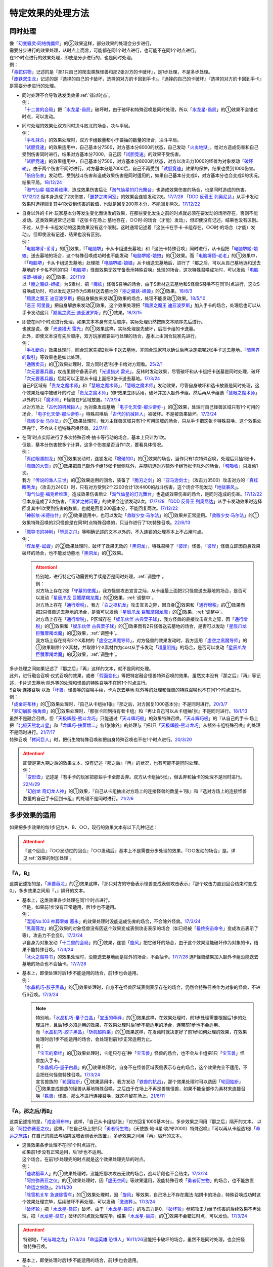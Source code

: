 =====================
特定效果的处理方法
=====================

.. _同时处理:

同时处理
===========

| 像「`幻变骚灵·网络傀儡师`_」的②效果这样，部分效果的处理会分步进行。
| 需要分步进行的效果处理，从时点上而言，可能都在同1个时点进行，也可能不在同1个时点进行。
| 在1个时点进行的效果处理，即使是分步进行的，也是同时处理。
| 例：
| 「`毒蛇供物`_」记述的是『那1只自己的爬虫类族怪兽和那2张对方的卡破坏』，是1步处理，不是多步处理。
| 「`废铁双生龙`_」记述的是『选择的自己的卡破坏，选择的对方的卡回到手卡』，『选择的自己的卡破坏』『选择的对方的卡回到手卡』是需要分步进行的处理。

-  | 同时处理不会导致诱发类效果\ :ref:`错过时点`\ 。
   | 例：
   | 「`十二兽的会局`_」把「`水龙星-赑屃`_」破坏时，由于破坏和特殊召唤是同时处理，所以「`水龙星-赑屃`_」的①效果不会错过时点，可以发动。

-  | 同时处理的效果让双方同时决斗败北的场合，决斗平局。
   | 例：
   | 「`手札抹杀`_」的效果处理时，双方卡组数量都小于要抽的数量的场合，决斗平局。
   | 「`试胆竞速`_」的效果适用中，自己基本分7500，对方基本分8000的状态，自己发动「`火炎地狱`_」，给对方造成伤害和自己受到伤害同时进行，结果对方基本分7000，自己因「`试胆竞速`_」的效果不受伤害。
   | 「`试胆竞速`_」的效果适用中，自己基本分7500，对方基本分8000的状态，对方以攻击力1000的怪兽为对象发动「`破坏轮`_」，由于两个伤害不同时进行，对方基本分是7000后，自己不再受到「`试胆竞速`_」效果的保护，结果也受到1000伤害。
   | 「`倍倍伤害`_」发动后，受到战斗伤害和造成效果伤害是同时适用的，如果自己基本分变成0，对方基本分也会变成0的状况，结果平局。\ `18/12/24 <https://www.db.yugioh-card.com/yugiohdb/faq_search.action?ope=5&fid=22368&keyword=&tag=-1&request_locale=ja>`__
   | 「`淘气仙星·福克希维琪`_」造成效果伤害后让「`淘气仙星的灯光舞台`_」也造成效果伤害的场合，也是同时造成的伤害。\ `17/12/22 <https://www.db.yugioh-card.com/yugiohdb/faq_search.action?ope=5&fid=21673&request_locale=ja>`__ 但本身造成了2次伤害，「`噩梦之拷问室`_」的效果会连锁发动2次。\ `17/7/28 <https://www.db.yugioh-card.com/yugiohdb/faq_search.action?ope=5&fid=20805&request_locale=ja>`__ 「`DDD 反骨王 列奥尼达`_」从手卡发动效果时选择回复其中1次受到伤害的数值，也就是回复200基本分，不能回复两次。\ `17/12/22 <https://www.db.yugioh-card.com/yugiohdb/faq_search.action?ope=5&fid=6135&request_locale=ja>`__

-  | 自身以外的卡片·玩家基本分等发生变化而诱发的效果，在那些变化发生之前的时点就必须在要发动的场所存在，否则不能发动。这类效果通常记述着『这张卡在场上·墓地存在，○○时·的场合（才能）发动』，但即使没有记述，结果也没有区别。
   | 不过，从手卡·卡组发动的这类效果没有这个限制。这时通常记述着『这张卡在手卡·卡组存在，○○时·的场合（才能）发动』，但即使没有记述，结果也没有区别。
   | 例：
   | 「`电脑堺豸-豸豸`_」的①效果，『「`电脑堺`_」卡从卡组送去墓地』和『这张卡特殊召唤』同时进行，从卡组把「`电脑堺姬-娘娘`_」送去墓地的场合，这个特殊召唤成功时也不能发动「`电脑堺姬-娘娘`_」的①效果。而「`电脑堺悟-老老`_」的①效果中，『「`电脑堺`_」卡从卡组送去墓地』处理把「`电脑堺姬-娘娘`_」从卡组送去墓地后，进行了『那之后，可以从自己墓地选和送去墓地的卡卡名不同的1只「`电脑堺`_」怪兽效果无效守备表示特殊召唤』处理的场合，这次特殊召唤成功时，可以发动「`电脑堺姬-娘娘`_」的①效果。\ `20/11/9 <https://www.db.yugioh-card.com/yugiohdb/faq_search.action?ope=5&fid=23126&keyword=&tag=-1&request_locale=ja>`__
   | 以「`丽之魔妖-妲姬`_」为S素材，把「`魔妖`_」怪兽S召唤的场合，由于S素材送去墓地和S怪兽S召唤不在同1时点进行，这次S召唤成功时，可以发动这只作为S素材送去墓地的「`丽之魔妖-妲姬`_」的②效果。\ `18/8/3 <https://www.db.yugioh-card.com/yugiohdb/faq_search.action?ope=5&fid=22368&keyword=&tag=-1&request_locale=ja>`__
   | 「`黯黑之魔王 迪亚波罗斯`_」把自身解放来发动③效果的场合，处理不能发动①效果。\ `18/5/10 <https://www.db.yugioh-card.com/yugiohdb/faq_search.action?ope=5&fid=9000&keyword=&tag=-1&request_locale=ja>`__
   | 「`恶王 阿里曼`_」把自身解放来发动②效果，这个效果处理把「`黯黑之魔王 迪亚波罗斯`_」加入手卡的场合，处理后也可以从手卡发动这只「`黯黑之魔王 迪亚波罗斯`_」的①效果。\ `18/3/15 <https://www.db.yugioh-card.com/yugiohdb/faq_search.action?ope=5&fid=293&keyword=&tag=-1&request_locale=ja>`__

-  | 即使在同1个时点进行处理，如果文本本身有先后顺序，实际处理仍然按照文本顺序先后进行。
   | 也就是说，像「`光道猎犬 雷光`_」的①效果这样，实际处理是先破坏，后把卡组的卡送墓。
   | 此外，即使文本没有先后顺序，双方玩家都要进行处理的场合，基本上由回合玩家先进行。
   | 例：
   | 「`手札断杀`_」效果处理时，回合玩家先把2张手卡送去墓地，非回合玩家可以确认后再决定把哪2张手卡送去墓地。「`暗黑界的取引`_」等效果也是如此处理。
   | 「`通贩卖员`_」的①效果处理时，双方同时选1张手卡给对方观看。\ `25/2/1 <https://yugioh-wiki.net/index.php?%A1%D4%C4%CC%C8%CE%C7%E4%B0%F7%A1%D5#faq>`__
   | 「`次元要塞兵器`_」攻击里侧守备表示的「`光道猎犬 雷光`_」，反转时发动效果，尽管破坏和从卡组把卡送墓是同时处理，破坏「`次元要塞兵器`_」后就可以正常从卡组上面把3张卡送去墓地。\ `17/3/24 <https://www.db.yugioh-card.com/yugiohdb/faq_search.action?ope=5&fid=19832&request_locale=ja>`__
   | 自己P区域有「`贵龙之魔术师`_」和「`慧眼之魔术师`_」，「`慧眼之魔术师`_」发动效果，尽管自身破坏和选卡放置是同时处理，这个效果处理中被破坏的时点「`贵龙之魔术师`_」的P效果立即适用，破坏并加入额外卡组。然后再从卡组选「`慧眼之魔术师`_」以外的1只「`魔术师`_」P怪兽在P区域放置。\ `17/3/24 <https://www.db.yugioh-card.com/yugiohdb/faq_search.action?ope=5&fid=16206&request_locale=ja>`__
   | 以对方场上「`古代的机械巨人`_」为对象发动墓地「`电子化天使-那沙帝弥-`_」的③效果，处理时自己怪兽区域只有1个可用的场合，「`电子化天使-那沙帝弥-`_」特殊召唤后「`古代的机械巨人`_」被破坏。不是被效果破坏。\ `17/3/24 <https://www.db.yugioh-card.com/yugiohdb/faq_search.action?ope=5&fid=20179&request_locale=ja>`__
   | 「`救祓少女·马尔法`_」的①效果处理时，我方主怪兽区域只有1个可用区域的场合，只从手卡把这张卡特殊召唤，这个效果处理完毕，不会从卡组特殊召唤怪兽。\ `22/7/11 <https://www.db.yugioh-card.com/yugiohdb/faq_search.action?ope=5&fid=23802&keyword=&tag=-1&request_locale=ja>`__

-  | 在同1时点实际进行了多次特殊召唤·抽卡等行动的场合，基本上只计为1次。
   | 但是，基本分伤害按多个计算，这多个伤害是否当作1次，要看具体情况。
   | 例：
   | 「`真红眼溯刻龙`_」的①效果发动时，连锁发动「`增殖的G`_」的①效果的场合，当作只有1次特殊召唤，处理后只抽1张卡。
   | 「`魔兽的大饵`_」的①效果把自己额外卡组15张卡里侧除外，并随机选对方额外卡组15张卡除外的场合，「`魂吸收`_」只发动1次。
   | 我方「`传说的渔人三世`_」的③效果适用的回合，装备了「`脆刃之剑`_」的「`亚马逊剑士`_」（攻击力3500）攻击对方的「`真红眼黑龙`_」（攻击力2400）时，只有对方受到2个2200合计1次4400的战斗伤害。这个场合不能发动「`地狱暴风`_」。
   | 「`淘气仙星·福克希维琪`_」造成效果伤害后让「`淘气仙星的灯光舞台`_」也造成效果伤害的场合，是同时造成的伤害。\ `17/12/22 <https://www.db.yugioh-card.com/yugiohdb/faq_search.action?ope=5&fid=21673&request_locale=ja>`__ 但本身造成了2次伤害，「`噩梦之拷问室`_」的效果会连锁发动2次。\ `17/7/28 <https://www.db.yugioh-card.com/yugiohdb/faq_search.action?ope=5&fid=20805&request_locale=ja>`__ 「`DDD 反骨王 列奥尼达`_」从手卡发动效果时选择回复其中1次受到伤害的数值，也就是回复200基本分，不能回复两次。\ `17/12/22 <https://www.db.yugioh-card.com/yugiohdb/faq_search.action?ope=5&fid=6135&request_locale=ja>`__
   | 「`神影依·米德拉什`_」的②效果适用中，也可以发动「`救祓少女·马尔法`_」的①效果并正常适用。「`救祓少女·马尔法`_」的①效果特殊召唤的2只怪兽是在同1时点特殊召唤的，只当作进行了1次特殊召唤。\ `22/6/13 <https://www.db.yugioh-card.com/yugiohdb/faq_search.action?ope=5&fid=23789&keyword=&tag=-1&request_locale=ja>`__

-  | 「`魔导书的神判`_」「`堕恶之爪`_」等明确记述的文本以外的，不入连锁的处理基本上不占用时点。
   | 例：
   | 「`辉龙星-蚣蝮`_」的②效果处理时，破坏了效果无效的「`黑洞龙`_」，特殊召唤了「`彼岸`_」怪兽，「`彼岸`_」怪兽立即因自身效果破坏的场合，也不能发动墓地「`黑洞龙`_」的①效果。

   .. attention::

      | 特别地，进行特定行动需要的手续是否是同时处理，\ :ref:`调整中`\ 。
      | 例：
      | 对方场上存在2张「`守墓的使魔`_」，我方怪兽攻击宣言之际，从卡组最上面把2只怪兽送去墓地的场合，是否可以发动「`星辰爪龙 巨蟹摩羯龙魔`_」的②效果，\ :ref:`调整中`\ 。
      | 对方场上存在「`通行增税`_」，我方「`白之枢机龙`_」攻击宣言之际，因自身②效果和「`通行增税`_」的①效果而把2只怪兽送去墓地的场合，是否可以发动「`星辰爪龙 巨蟹摩羯龙魔`_」的②效果，\ :ref:`调整中`\ 。
      | 对方场上存在「`通行增税`_」，P区域存在「`娱乐伙伴 古典栗子球`_」，我方怪兽的直接攻击宣言之际，因「`通行增税`_」的①效果和「`娱乐伙伴 古典栗子球`_」的①效果而有2只怪兽送去墓地的场合，是否可以发动「`星辰爪龙 巨蟹摩羯龙魔`_」的②效果，\ :ref:`调整中`\ 。
      | 我方场上存在持有2个X素材的「`虚空之黑魔导师`_」，对方怪兽的效果发动时，我方适用「`虚空之黑魔导师`_」的①效果取除1个X素材，并取除1个X素材作为cost从手卡发动「`超量阻挡`_」的场合，是否可以发动「`星辰爪龙 巨蟹摩羯龙魔`_」的②效果，\ :ref:`调整中`\ 。

| 多步处理之间如果记述了『那之后』『再』这样的文本，就不是同时处理。
| 此外，进行融合召唤·仪式召唤的效果，或者「`假面变化`_」等把特定融合怪兽特殊召唤的效果，虽然文本没有『那之后』『再』等记述，卡片送去墓地·除外等的处理和怪兽的特殊召唤不在同1个时点进行。
| S召唤·连接召唤·以及「`坏兽`_」怪兽等的召唤手续，卡片送去墓地·除外等的处理和怪兽的特殊召唤也不在同1个时点进行。
| 例：
| 「`成金哥布林`_」的①效果处理时，『自己从卡组抽1张』『那之后，对方回复1000基本分』不是同时进行。\ `20/3/7 <https://www.db.yugioh-card.com/yugiohdb/faq_search.action?ope=4&cid=4895&request_locale=ja>`__
| 「`梦幻崩影·独角兽`_」的①效果处理时，『那张卡回到持有者卡组』和『再让自己可以从卡组抽1张』不是同时进行。\ `18/1/13 <https://www.db.yugioh-card.com/yugiohdb/faq_search.action?ope=4&cid=13601&request_locale=ja>`__
| 虽然不是融合召唤，但「`天极辉舰-熊斗龙巧`_」只能通过「`天斗辉巧极`_」的效果特殊召唤，「`天斗辉巧极`_」的『从自己的手卡·场上把「`北极天熊北斗星`_」和「`龙辉巧-扶筐增二`_」各1张除外』的处理与『把1只「`天极辉舰-熊斗龙巧`_」从额外卡组特殊召唤』的处理不是同时进行。\ `21/7/17 <https://www.db.yugioh-card.com/yugiohdb/faq_search.action?ope=4&cid=16552&request_locale=ja>`__
| 特殊召唤「`拷问巨人`_」时，把衍生物特殊召唤和把自身特殊召唤也不在1个时点进行。\ `20/3/20 <https://www.db.yugioh-card.com/yugiohdb/faq_search.action?ope=4&cid=7386&request_locale=ja>`__

.. attention::

   | 即使是第九期之后的效果文本，没有记述『那之后』『再』的状况，也有可能不是同时处理。
   | 例：
   | 「`变形壶`_」记述是『有手卡的玩家把那些手卡全部丢弃。双方从卡组抽5张』，但丢弃和抽卡的处理不是同时进行。\ `22/4/29 <https://www.db.yugioh-card.com/yugiohdb/faq_search.action?ope=4&cid=4597&request_locale=ja>`__
   | 「`幻创龙 奇幻龙人神`_」的①效果，『自己从卡组抽出对方场上的连接怪兽的数量＋1张』和『选对方场上的连接怪兽数量的自己手卡回到卡组』的处理不是同时进行。\ `21/2/6 <https://www.db.yugioh-card.com/yugiohdb/faq_search.action?ope=4&cid=14097&request_locale=ja>`__

.. _多步效果的适用:

多步效果的适用
================

如果把多步效果的每1步记为A、B、○○，现行的效果文本有以下几种记述：

.. attention:: 『这个回合』『○○发动过的回合』『○○发动后』基本上不是需要分步处理的效果，『○○发动的场合』是。详见\ :ref:`效果的附加处理`\ 。

『A，B』
----------

这类记述指的是，「`黑蔷薇龙`_」的②效果这样，『那只对方的守备表示怪兽变成表侧攻击表示』『那个攻击力直到回合结束时变成0』，多步效果之间用『，』隔开的文本。

-  | 基本上，这类效果各步处理在同1个时点进行。
   | 但是，如果前1步没有正常适用，后1步也不适用。
   | 例：
   | 「`混沌No.103 神葬零娘 暮永`_」的效果处理时没能造成伤害的场合，不会除外怪兽。\ `17/3/24 <https://www.db.yugioh-card.com/yugiohdb/faq_search.action?ope=5&fid=13573&request_locale=ja>`__
   | 「`黑蔷薇龙`_」的②效果的对象怪兽没有因这个效果变成表侧攻击表示的场合（如已经被「`最终突击命令`_」变成攻击表示了等），攻击力不会变0。\ `17/3/24 <https://www.db.yugioh-card.com/yugiohdb/faq_search.action?ope=5&fid=7607&keyword=&tag=-1&request_locale=ja>`__
   | 以自身为对象发动「`十二兽的会局`_」的①效果，连锁「`旋风`_」把它破坏的场合，由于这个效果没能破坏作为对象的卡，结果不能特殊召唤。\ `17/3/24 <https://www.db.yugioh-card.com/yugiohdb/faq_search.action?ope=5&fid=20106&request_locale=ja>`__
   | 「`冰火之魔导书`_」的效果处理时，没能送去墓地而是除外的场合，不会抽卡。\ `17/7/28 <https://www.db.yugioh-card.com/yugiohdb/faq_search.action?ope=5&fid=20902&keyword=&tag=-1&request_locale=ja>`__ 选P怪兽结果加入额外卡组没能送去墓地的场合也不会抽卡。\ `17/7/28 <https://www.db.yugioh-card.com/yugiohdb/faq_search.action?ope=5&fid=20866&keyword=&tag=-1&request_locale=ja>`__

-  | 基本上，即使处理时后1步不能适用的场合，前1步也会适用。
   | 例：
   | 「`水晶机巧-胶子黑晶`_」的①效果处理时，自身不在怪兽区域表侧表示存在的场合，仍然会特殊召唤作为对象的怪兽，不进行S召唤。\ `17/3/24 <https://www.db.yugioh-card.com/yugiohdb/faq_search.action?ope=5&fid=8715&keyword=&tag=-1&request_locale=ja>`__

   .. note::

      | 特别地，「`水晶机巧-量子白晶`_」「`宝玉的牵绊`_」的①效果这样，在效果处理时，前1步处理需要根据后1步的处理进行，且后1步必须适用的效果，在效果处理时后1步不能适用的场合，连带前1步也不会适用。
      | 而「`水晶机巧-胶子黑晶`_」「`斩机超阶乘`_」的①效果这样，在发动时就决定好了前1步如何处理的效果，在效果处理时后1步不能适用的场合，会处理到前1步正常适用为止。
      | 例：
      | 「`宝玉的牵绊`_」的①效果处理时，卡组只存在1种「`宝玉兽`_」怪兽的场合，也不会从卡组把1只「`宝玉兽`_」怪兽加入手卡。
      | 「`水晶机巧-量子白晶`_」的①效果处理时，自身不在怪兽区域表侧表示存在的场合，这个效果完全不适用，不会把任何怪兽特殊召唤。\ `17/3/24 <https://www.db.yugioh-card.com/yugiohdb/faq_search.action?ope=5&fid=8751&keyword=&tag=-1&request_locale=ja>`__
      | 宣言兽族的「`轮回独断`_」①效果适用中，我方发动「`铁兽的抗战`_」，那个效果处理时可以选因「`轮回独断`_」①效果变成兽族的怪兽从墓地特殊召唤，之后由于在场上不再是兽族怪兽，如果不能全部作为素材来连接召唤「`铁兽`_」怪兽，那么不进行连接召唤，就这样留在场上。\ `21/6/11 <https://www.db.yugioh-card.com/yugiohdb/faq_search.action?ope=5&fid=23286&keyword=&tag=-1&request_locale=ja>`__

『A。那之后/再B』
---------------------

这类记述指的是，「`成金哥布林`_」这样，『自己从卡组抽1张』『对方回复1000基本分』，多步效果之间用『那之后』隔开的文本。
以及「`阿拉弥赛亚之仪`_」这样，『在自己场上把1只「`勇者衍生物`_」（天使族·地·4星·攻/守2000）特殊召唤』『可以再从卡组选1张「`命运之旅路`_」在自己的魔法与陷阱区域表侧表示放置』，多步效果之间用『再』隔开的文本。

-  | 这类效果各步处理不在同1个时点进行。
   | 如果前1步没有正常适用，后1步也不适用。
   | 这个场合，在前1步处理完的时点就是这个效果处理完毕的时点。
   | 例：
   | 「`速攻稻草人`_」的①效果处理时，没能把那次攻击无效的场合，战斗阶段也不会结束。\ `17/3/24 <https://www.db.yugioh-card.com/yugiohdb/faq_search.action?ope=5&fid=12933&keyword=&tag=-1&request_locale=ja>`__
   | 「`阿拉弥赛亚之仪`_」的①效果处理时，因「`虚无空间`_」等效果适用，没能特殊召唤「`勇者衍生物`_」的场合，也不能放置「`命运之旅路`_」。\ `21/11/20 <https://www.db.yugioh-card.com/yugiohdb/faq_search.action?ope=5&fid=23449&keyword=&tag=-1&request_locale=ja>`__
   | 「`除雪机关车 急速除雪车`_」的①效果处理时，因「`旋风`_」等效果，自己场上不存在魔法·陷阱卡的场合，特殊召唤成功时这个效果处理完毕，后续破坏不再处理，可以发动「`激流葬`_」。\ `17/3/24 <https://www.db.yugioh-card.com/yugiohdb/faq_search.action?ope=5&fid=13043&request_locale=ja>`__
   | 「`破坏轮`_」把「`水龙星-赑屃`_」破坏，由于「`水龙星-赑屃`_」的攻击力是0，「`破坏轮`_」参照攻击力给予伤害的后续效果不再处理，把「`水龙星-赑屃`_」破坏的时点就处理完毕，结果「`水龙星-赑屃`_」的①效果不会错过时点，可以发动。\ `17/3/24 <https://www.db.yugioh-card.com/yugiohdb/faq_search.action?ope=5&fid=14813&keyword=&tag=-1&request_locale=ja>`__

.. attention:: 特别地，「`光与暗之龙`_」\ `17/3/24 <https://www.db.yugioh-card.com/yugiohdb/faq_search.action?ope=5&fid=6347&keyword=&tag=-1&request_locale=ja>`__\ 「`命运英雄 恐惧人`_」\ `16/11/26 <https://yugioh-wiki.net/index.php?%A1%D4%A3%C4%A1%DD%A3%C8%A3%C5%A3%D2%A3%CF%20%A5%C9%A5%EC%A5%C3%A5%C9%A5%AC%A5%A4%A1%D5#faq>`__\ 没能把卡破坏的场合，虽然不是同时处理，也会把怪兽特殊召唤。

-  | 基本上，即使处理时后1步不能适用的场合，前1步也会适用。
   | 例：
   | 「`神影依 舍金纳迦`_」的①效果处理时，手卡没有「`影依`_」卡的场合，仍然会把那个发动无效并破坏。\ `17/3/24 <https://www.db.yugioh-card.com/yugiohdb/faq_search.action?ope=5&fid=13389&keyword=&tag=-1&request_locale=ja>`__
   | 「`无限泡影`_」发动时，连锁发动「`旋风`_」破坏这张「`无限泡影`_」的场合，作为对象的怪兽的效果直到回合结束时仍然无效，后续处理不适用。\ `22/12/30 <https://www.db.yugioh-card.com/yugiohdb/faq_search.action?ope=5&fid=21702&keyword=&tag=-1&request_locale=ja>`__

   .. attention::

      | 和\ `『A，B』`_\ 部分一样，如果前后效果处理有关联，在效果处理时后1步不能适用的场合，前1步基本上也不会适用。
      | 例：
      | 「`天底的使徒`_」的①效果处理时，卡组·墓地不存在「`教导`_」怪兽或者「`阿不思的落胤`_」的场合，这个效果完全不适用，『从额外卡组把1只怪兽送去墓地』的处理也不会进行。\ `20/6/4 <https://www.db.yugioh-card.com/yugiohdb/faq_search.action?ope=5&fid=8342&keyword=&tag=-1&request_locale=ja>`__

      | 特别地，解放植物族怪兽发动的「`六花绚烂`_」的①效果处理时，卡组不存在和已有的「`六花`_」怪兽的卡名不同但原本等级相同的植物族怪兽的场合，也可以从卡组把1只「`六花`_」怪兽加入手卡。（存在的场合，前段处理只能从符合条件的「`六花`_」怪兽中选）
      | 例：
      | 解放植物族怪兽发动「`六花绚烂`_」时，连锁发动「`针虫的巢窟`_」，结果卡组只剩下1只植物族怪兽的场合，『从卡组把1只「`六花`_」怪兽加入手卡』的处理仍然进行，『再把和加入手卡的怪兽是卡名不同并是原本等级相同的1只植物族怪兽从卡组加入手卡』的处理不进行。\ `20/3/22 <https://www.db.yugioh-card.com/yugiohdb/faq_search.action?ope=5&fid=22995&keyword=&tag=-1&request_locale=ja>`__

『A。B』
-----------

这类记述指的是，「`光道猎犬 雷光`_」这样，『可以选场上1张卡破坏』『从自己卡组上面把3张卡送去墓地』，多步效果之间用『。』隔开的文本。

-  | 基本上这类效果各步处理在同1个时点进行。
   | 并且，每步适用互相独立，互不影响，即使前1步没有正常适用，后1步也会适用。
   | 例：
   | 「`无偿交换`_」的①效果处理时，没能把那个发动无效并破坏的场合，对方仍会抽卡。\ `17/4/20 <https://www.db.yugioh-card.com/yugiohdb/faq_search.action?ope=5&fid=17304&keyword=&tag=-1&request_locale=ja>`__
   | 「`生者之书-禁断的咒术-`_」的①效果处理时，作为对象的自己怪兽不在墓地存在的场合，虽然不会特殊召唤，仍然会把对方墓地的卡除外。\ `20/4/1 <https://www.db.yugioh-card.com/yugiohdb/faq_search.action?ope=4&cid=5430&request_locale=ja>`__

.. attention:: 特别地，「`电脑堺豸-豸豸`_」的记述虽然也是『A。B』类，但是『B』部分明确说明是『这个回合的结束阶段，○○』时适用，和『A』部分的处理不在1个时点进行。并且，没能成功特殊召唤的场合，「`电脑堺豸-豸豸`_」的『B』部分效果不适用。\ `22/12/30 <https://www.db.yugioh-card.com/yugiohdb/faq_search.action?ope=5&fid=23056&keyword=&tag=-1&request_locale=ja>`__

『以下效果适用』等含有多个『●』的文本
--------------------------------------

这类记述指的是，「`交织绵羊`_」这样，含有多个『●』，在1次效果处理中可能适用多步的文本。

-  | 这类效果各步处理不在同1个时点进行，而是按照文本顺序先后进行。
   | 不过，每步适用互相独立，互不影响，即使前1个『●』没有正常适用，后1个『●』也会适用。
   | 例：
   | 「`圣邪之彩色玻璃花窗`_」的效果处理时，先决定是否要进行『●天使族：』的处理，处理的场合，处理后再决定是否要进行『●恶魔族：』的处理。不是在处理前一起决定。
   | 在「`交织绵羊`_」的连接端把融合怪兽特殊召唤的场合，「`交织绵羊`_」发动效果，『●融合：』的效果处理把墓地的「`虹光之宣告者`_」在「`交织绵羊`_」另一边的连接端特殊召唤的场合，可以继续进行之后的『●S：』的效果处理。
   | 在「`交织绵羊`_」的连接端把融合怪兽特殊召唤的场合，「`交织绵羊`_」发动效果，『●融合：』的效果处理把墓地的「`纳祭之魔`_」在「`交织绵羊`_」另一边的连接端特殊召唤的场合，不能违反文本顺序进行之前的『●仪式：』的效果处理。
   | 「`摇晃的目光`_」的①效果处理时，破坏了2张卡，但因「`物质龙`_」等效果没能造成伤害的场合，也会正常再进行『●2张以上：』的处理。\ `17/3/24 <https://www.db.yugioh-card.com/yugiohdb/faq_search.action?ope=5&fid=15559&keyword=&tag=-1&request_locale=ja>`__
   | 「`月光小夜曲舞踊`_」的①效果处理时，因「`虚无空间`_」等效果适用，没能特殊召唤的场合，也会正常再进行『●作为对象的怪兽的攻击力上升对方场上的怪兽数量×500』的处理。\ `18/11/9 <https://www.db.yugioh-card.com/yugiohdb/faq_search.action?ope=5&fid=22236&keyword=&tag=-1&request_locale=ja>`__
   | 「`半龙女仆·耀光龙女`_」的②效果处理时，没能把那个发动无效并破坏的场合，自己仍然会回到额外卡组并特殊召唤「`半龙女仆·龙女管家`_」。\ `20/1/30 <https://www.db.yugioh-card.com/yugiohdb/faq_search.action?ope=5&fid=22965&keyword=&tag=-1&request_locale=ja>`__
   | 双方场地区域都存在卡片，「`宇迦御狐之御稻成`_」的③效果处理时，先决定是否适用2个『●』效果，决定都适用的场合，即使『●对方场上1张卡破坏』破坏了场地区域的卡片，仍然会继续进行第2个『●』效果的处理。\ `25/4/26 <https://www.db.yugioh-card.com/yugiohdb/faq_search.action?ope=5&fid=24168&keyword=&tag=-1&request_locale=ja>`__

『加上以下效果』
-------------------

这类记述指的是，「`烈风帝 莱扎`_」这样，记述了『加上以下效果』的文本。

-  | 追加的效果处理和之前的效果处理不在同1个时点进行。
   | 即使之前的效果处理没有正常适用，追加的效果处理也会适用。
   | 例：
   | 对方场上存在「`G·B·猎人`_」，解放风属性怪兽上级召唤的「`烈风帝 莱扎`_」发动①效果的场合，『加上以下效果』部分的处理仍然正常适用。
   | 对方没有手卡，解放炎属性怪兽上级召唤的「`爆炎帝 泰斯塔罗斯`_」发动①效果的场合，『加上以下效果』部分的处理仍然正常适用。
   | 场上表侧表示存在「`白银之迷宫城`_」时，发动盖放的「`拉比林斯迷宫欢迎欢送`_」，效果处理时没能无效那次攻击的场合，也可以加上『●选场上1张卡破坏』效果。
   | 场上表侧表示存在「`白银之迷宫城`_」时，发动盖放的「`拉比林斯迷宫欢迎`_」，效果处理时没能特殊召唤怪兽的场合，也可以加上『●选场上1张卡破坏』效果。

.. note:: 记述这类文本的效果被无效或者改写时的处理详见\ :ref:`效果改写`\ 。

.. _特定记述的适用:

特定记述的适用
================

『那些卡』
------------

| 这类记述的效果处理时，即使原定的『那些卡』中的部分卡变得不存在，这个效果也正常适用。
| 如果全部不存在，那么效果不适用。
| 例：
| 「`暗之量产工厂`_」的①效果记述的是『那些怪兽加入手卡』，这个效果处理时，作为对象的2只怪兽其中1只不在墓地存在的场合，也会把另1只怪兽加入手卡。\ `15/4/23 <https://www.db.yugioh-card.com/yugiohdb/faq_search.action?ope=4&cid=6129&request_locale=ja>`__
| 「`不知火流 燕之太刀`_」的①效果记述的是『那些卡破坏』，这个效果处理时，作为对象的2张卡其中1张不在场上存在的场合，另1张仍然破坏。这个场合也会进行把怪兽除外的处理。\ `17/3/24 <https://www.db.yugioh-card.com/yugiohdb/faq_search.action?ope=5&fid=17412&keyword=&tag=-1&request_locale=ja>`__
| 「`不知火流 燕之太刀`_」的①效果记述的是『那些卡破坏』，这个效果处理时，作为对象的2张卡都不在场上存在的场合，不会破坏卡片，也不会把怪兽除外。\ `17/3/24 <https://www.db.yugioh-card.com/yugiohdb/faq_search.action?ope=5&fid=17411&keyword=&tag=-1&request_locale=ja>`__

『那○张卡』
-------------

| 这类记述的效果处理时，如果原定的『那○张卡』中的部分卡变得不存在，这个效果不适用。
| 例：
| 「`凶导剧作术`_」的②效果记述的是『那2只怪兽之内1只加入手卡，另1只回到卡组最下面』，这个效果处理时，作为对象的2只怪兽其中1只不在墓地存在的场合，这个效果就不会适用。\ `22/1/15 <https://www.db.yugioh-card.com/yugiohdb/faq_search.action?ope=4&cid=17184&request_locale=ja>`__
| 「`灵摆区`_」的①效果记述的是『那2张卡破坏』，这个效果处理时，作为对象的2张卡其中1张不在P区域存在的场合，不会破坏任何卡，『这个回合双方不能作灵摆召唤以外的特殊召唤』也不适用。\ `17/3/24 <https://www.db.yugioh-card.com/yugiohdb/faq_search.action?ope=5&fid=16400&keyword=&tag=-1&request_locale=ja>`__
| 「`黑魔族复活之棺`_」的①效果记述的是『那2只怪兽送去墓地』，这个效果处理时，作为对象的2只怪兽其中1只不在场上存在的场合，不会把任何怪兽送去墓地，也不会把怪兽特殊召唤。\ `17/3/24 <https://www.db.yugioh-card.com/yugiohdb/faq_search.action?ope=5&fid=13358&keyword=&tag=-1&request_locale=ja>`__

-  | 卡片仍然存在，但是不会破坏/不受影响的场合，剩下的卡仍然会适用这个效果，但这1步当作没有正常适用，后续处理不进行；不能无效/除外/特殊召唤/回到卡组等场合，剩下的卡也不适用这个效果。
   | 例：
   | 「`星云龙 尼布拉龙`_」的①效果记述的是『那2只守备表示特殊召唤』，这个效果发动时，连锁发动「`嗤笑的黑山羊`_」，宣言「`星云龙 尼布拉龙`_」的场合，不会特殊召唤怪兽，『这个效果的发动后，直到回合结束时自己不是光·暗属性的龙族怪兽不能召唤·特殊召唤』适用。
   | 「`S：P小夜`_」的②效果记述的是『那2张卡直到结束阶段除外』，这个效果处理时，作为对象的2张卡其中1张因「`水晶机巧晶簇`_」的①效果不能除外的场合，剩下那张也不会除外；因「`No.81 超重型炮塔列车 优越多拉炮`_」的①效果不受影响的场合，剩下那张仍然除外。
   | 「`大傩主水`_」的①效果记述的是『那2张回到持有者卡组』，这个效果处理时，作为对象的2张卡其中1张是盖放的速攻魔法·通常陷阱卡，连锁发动的场合，由于那张卡不能回到卡组，这个效果不适用，剩下那张也不会回到持有者卡组。
   | 「`灵摆区`_」的①效果记述的是『那2张卡破坏』，这个效果处理时，作为对象的2张卡其中1张因「`闪珖龙 星尘`_」的效果等，不会被这个效果破坏的场合，剩下那张仍然破坏。由于没有破坏2张卡，『这个回合双方不能作灵摆召唤以外的特殊召唤』仍不适用。\ `17/3/24 <https://www.db.yugioh-card.com/yugiohdb/faq_search.action?ope=5&fid=16638&keyword=&tag=-1&request_locale=ja>`__
   | 「`黑魔族复活之棺`_」的①效果记述的是『那2只怪兽送去墓地』，这个效果处理时，作为对象的2只怪兽其中1只不受陷阱效果影响的场合，剩下那只怪兽送去墓地，之后不会把怪兽特殊召唤。\ `17/3/24 <https://www.db.yugioh-card.com/yugiohdb/faq_search.action?ope=5&fid=13357&keyword=&tag=-1&request_locale=ja>`__
   | 「`机壳守护神 路径灵`_」的②效果记述的是『那2张卡的效果直到回合结束时无效』，这个效果处理时，作为对象的2张卡其中1张的效果已经被无效的场合，这个效果不适用，剩下那张卡的效果不会无效。\ `17/12/1 <https://www.db.yugioh-card.com/yugiohdb/faq_search.action?ope=5&fid=13380&keyword=&tag=-1&request_locale=ja>`__

   .. note:: 1个判断方法是，如果发动前已经是这个状况，此时这些卡不能成为这类效果的对象，或者这类效果不能发动的场合，那么处理时变成这个状况的场合，这个效果完全不适用，剩下的卡也不会适用这个效果。例如，不会破坏/不受影响的卡仍然可以成为任何效果的对象，也不会导致某些效果不能发动。

-  | 卡片仍然存在，但是变成里侧表示的场合，如果效果处理时里侧表示的那张卡可以适用这个效果，剩下的卡也适用这个效果；如果效果处理时不能适用这个效果，剩下的卡也不适用这个效果。
   | 例：
   | 「`黑魔族复活之棺`_」的①效果记述的是『那2只怪兽送去墓地』，这个效果处理时，作为对象的2只怪兽其中1只变成里侧守备表示的场合，正常把这2只怪兽送去墓地，正常从卡组把怪兽特殊召唤。\ `17/3/24 <https://www.db.yugioh-card.com/yugiohdb/faq_search.action?ope=5&fid=42&keyword=&tag=-1&request_locale=ja>`__
   | 「`机壳守护神 路径灵`_」的②效果记述的是『那2张卡的效果直到回合结束时无效』，这个效果处理时，作为对象的2张卡其中1张变成里侧表示的场合，这个效果不适用，剩下那张卡的效果不会无效。\ `22/12/30 <https://www.db.yugioh-card.com/yugiohdb/faq_search.action?ope=5&fid=21619&keyword=&tag=-1&request_locale=ja>`__

.. attention::

   | 特别地，『卡组上面把○张卡』的效果处理时，如果卡组数量不足的场合，这个效果仍然对卡组剩余的卡全部适用。
   | 例：
   | 自己的结束阶段卡组数量不足3张卡的场合，「`光道魔术师 丽拉`_」的②效果作为必发效果也会发动，效果处理时把剩余的卡全部送去墓地。\ `15/6/20 <https://www.db.yugioh-card.com/yugiohdb/faq_search.action?ope=4&cid=7592&request_locale=ja>`__
   | 卡组的卡在4张以下时，不能发动「`针虫的巢窟`_」。「`针虫的巢窟`_」的效果处理时，卡组数量不足5张的场合，卡组的卡全部送去墓地。\ `18/9/22 <https://www.db.yugioh-card.com/yugiohdb/faq_search.action?ope=4&cid=7769&request_locale=ja>`__
   | 「`死灵之颜`_」的②效果处理时，卡组数量不足5张的场合，卡组的卡全部除外。「`冰冻诅咒的神碑`_」等处理也一样，效果处理时卡组数量不足效果处理所需数量的场合，卡组全部除外。\ `22/8/29 <https://www.db.yugioh-card.com/yugiohdb/faq_search.action?ope=5&fid=6498&keyword=&tag=-1&request_locale=ja>`__

『A和B』
----------

| 对A和B这2个整体而言，相当于它们被并入『那○张卡』。
| 如果A和B本身还能细化，再按细化记述分别归类处理。
| 例：
| 「`电子多变龙`_」的第2个『●』效果记述的是『那只自己的表侧表示怪兽和这张卡除外，那之后自己从卡组抽2张』，这个效果处理时，作为对象的另1只怪兽不受效果影响的场合，只把自身除外，不抽卡；作为对象的另1只怪兽是因「`魔族之链`_」无效的「`奇迹之侏罗纪蛋`_」，效果处理时「`魔族之链`_」被破坏，结果「`奇迹之侏罗纪蛋`_」不能被除外的场合，这个效果处理完全不进行，自身也不会除外。
| 「`反射镜力启动`_」的②效果记述的是『那张卡和这张卡在自己场上盖放』，这个效果处理时，「`反射镜力启动`_」不在墓地存在的场合，不会盖放任何卡。\ `18/4/13 <https://www.db.yugioh-card.com/yugiohdb/faq_search.action?ope=5&fid=21855&keyword=&tag=-1&request_locale=ja>`__
| 「`霸王门 无限`_」的①效果记述的是『那张卡和这张卡破坏』，这个效果处理时，这2张卡之中有1张不在场上存在的场合，不会破坏任何卡，也不会特殊召唤怪兽。此外，其中1张因「`闪珖龙 星尘`_」的效果等，不会被这个效果破坏的场合，剩下那张仍然破坏。由于没有破坏2张卡，仍然不会特殊召唤怪兽。\ `22/2/18 <https://www.db.yugioh-card.com/yugiohdb/faq_search.action?ope=5&fid=23575&keyword=&tag=-1&request_locale=ja>`__
| 「`毒蛇供物`_」的①效果记述的是『那1只自己的爬虫类族怪兽和那2张对方的卡破坏』，这个效果处理时，作为对象的3张卡之中有1张不再在场上存在的场合，不会破坏任何卡。此外，如果只是其中1张不受陷阱效果影响的状况，剩下的卡仍然破坏。\ `17/3/24 <https://www.db.yugioh-card.com/yugiohdb/faq_search.action?ope=5&fid=11369&keyword=&tag=-1&request_locale=ja>`__

.. note:: 虽然看起来「`毒蛇供物`_」的①效果和『那3张卡破坏』没什么区别，不过这个效果处理时作为对象的卡其中1张控制权变更的场合，或者自己的那张卡种族变更或变成里侧表示的场合，也不会破坏任何卡。

『A以及B』
------------

| 对A和B这2个整体而言，相当于它们被并入『那些卡』。
| 如果A和B本身还能细化，再按细化记述分别归类处理。
| 例：
| 「`黑色花园`_」的②效果记述的是『这张卡以及场上的植物族怪兽全部破坏』，这个效果处理时，没有植物族怪兽的场合，自身破坏，也会特殊召唤对象怪兽；\ `18/11/12 <https://www.db.yugioh-card.com/yugiohdb/faq_search.action?ope=5&fid=22262&keyword=&tag=-1&request_locale=ja>`__\ 场上存在植物族怪兽，其中1只在处理时变成里侧表示的场合，自身和其他表侧表示的全部破坏，仍会特殊召唤怪兽；\ `18/11/12 <https://www.db.yugioh-card.com/yugiohdb/faq_search.action?ope=5&fid=22259&keyword=&tag=-1&request_locale=ja>`__\ 场上存在植物族怪兽，其中1只在处理时不受魔法效果影响，没被破坏的场合，自身和其他表侧表示的植物族怪兽仍会被破坏，由于没有全部破坏，『全部破坏的场合，作为对象的怪兽特殊召唤』不适用。\ `18/11/12 <https://www.db.yugioh-card.com/yugiohdb/faq_search.action?ope=5&fid=22260&keyword=&tag=-1&request_locale=ja>`__
| 「`真红莲超新星龙`_」的②效果记述的是『这张卡以及对方场上的卡全部除外』，这个效果处理时，自身不在场上存在的场合，也会把对方场上的卡全部除外。\ `21/12/19 <https://www.db.yugioh-card.com/yugiohdb/faq_search.action?ope=5&fid=23498&keyword=&tag=-1&request_locale=ja>`__

『全部』『尽可能』
--------------------

| 基本上，记述『全部○○』『尽可能』的效果，只要有1张适用，就当作正常适用了这步效果。
| 不过，「`黑色花园`_」的②效果明确记述了『全部破坏的场合，作为对象的怪兽特殊召唤』，这个场合只在它和表侧表示的植物族怪兽都被破坏的场合才会适用。
| 例：
| 「`遭受妨碍的坏兽安眠`_」的①效果处理时，只要破坏了1只怪兽，就会特殊召唤「`坏兽`_」怪兽。\ `17/3/24 <https://www.db.yugioh-card.com/yugiohdb/faq_search.action?ope=5&fid=116&keyword=&tag=-1&request_locale=ja>`__\ 没有破坏任何怪兽的场合，才不能特殊召唤「`坏兽`_」怪兽。\ `17/3/24 <https://www.db.yugioh-card.com/yugiohdb/faq_search.action?ope=5&fid=8000&keyword=&tag=-1&request_locale=ja>`__
| 「`激流苏生`_」的效果处理时，被破坏的怪兽之中有1只不在墓地存在，或者不能被特殊召唤的场合，也会把其他怪兽特殊召唤，也会给与对方那个数量×500的数值的伤害。\ `17/3/24 <https://www.db.yugioh-card.com/yugiohdb/faq_search.action?ope=5&fid=12715&keyword=&tag=-1&request_locale=ja>`__
| 「`灵摆风暴`_」的①效果处理时，只要破坏了1张卡，就可以选对方场上1张魔法·陷阱卡破坏。\ `17/3/24 <https://www.db.yugioh-card.com/yugiohdb/faq_search.action?ope=5&fid=17401&keyword=&tag=-1&request_locale=ja>`__\ 没有破坏任何卡的场合，才不能选对方场上1张魔法·陷阱卡破坏。\ `17/3/24 <https://www.db.yugioh-card.com/yugiohdb/faq_search.action?ope=5&fid=17400&keyword=&tag=-1&request_locale=ja>`__
| 场上存在「`召唤僧`_」这样不能被解放的怪兽时，只要场上还存在其他可以解放的怪兽，就可以发动「`原始生命态 尼比鲁`_」的①效果。这个效果处理只把可以解放的怪兽全部解放。只要解放了1只以上怪兽，就会特殊召唤「`原始生命态 尼比鲁`_」。没能解放任何怪兽的场合，不会特殊召唤，「`原始生命态 尼比鲁`_」留在手卡。\ `22/3/19 <https://www.db.yugioh-card.com/yugiohdb/faq_search.action?ope=5&fid=22810&keyword=&tag=-1&request_locale=ja>`__

.. attention:: 特别地，「`再爆裂`_」的效果处理时，只要有1只怪兽因不受魔法效果影响等，没被这个效果破坏的场合，就不能特殊召唤怪兽。\ `17/3/24 <https://www.db.yugioh-card.com/yugiohdb/faq_search.action?ope=5&fid=7996&keyword=&tag=-1&request_locale=ja>`__\ P区域「`点火骑士`_」卡的效果处理也一样，必须全部破坏才能进行后续处理。\ `17/3/24 <https://www.db.yugioh-card.com/yugiohdb/faq_search.action?ope=5&fid=15706&keyword=&tag=-1&request_locale=ja>`__

『回到手卡』『回到卡组』
--------------------------

| 融合怪兽等，适用『回到手卡』『回到卡组』的效果时，会回到额外卡组。
| 这个场合，『回到手卡』的效果当作没有正常适用，后续处理不适用；『回到卡组』的效果当作正常适用，后续处理正常适用。
| 例：
| 「`灵魂鸟神 彦孔雀`_」的①效果处理时，如果作为对象的怪兽都回到额外卡组的场合，由于没有回到手卡，不能从手卡特殊召唤怪兽。\ `17/3/24 <https://www.db.yugioh-card.com/yugiohdb/faq_search.action?ope=5&fid=7730&request_locale=ja>`__
| 「`转生炎兽 猎鹰`_」的②效果处理时，对象怪兽是连接怪兽，回到额外卡组的场合，由于没有回到手卡，『这张卡从墓地特殊召唤』的处理不适用。\ `18/8/6 <https://www.db.yugioh-card.com/yugiohdb/faq_search.action?ope=5&fid=22043&request_locale=ja>`__
| 「`真龙的觉醒`_」的①效果处理时，场上的卡只有1只X怪兽，回到额外卡组的场合，也可以从卡组把1只「`龙剑士`_」怪兽或者「`龙魔王`_」怪兽无视召唤条件特殊召唤。\ `17/3/24 <https://www.db.yugioh-card.com/yugiohdb/faq_search.action?ope=5&fid=18108&keyword=&tag=-1&request_locale=ja>`__
| 「`贪欲之壶`_」的①效果处理时，对象怪兽全部回到额外卡组的场合，不会洗切卡组，仍然会抽2张卡。\ `20/4/1 <https://www.db.yugioh-card.com/yugiohdb/faq_search.action?ope=5&fid=10593&keyword=&tag=-1&request_locale=ja>`__

.. attention:: 特别地，「`时械神 梅塔伊恩`_」的③效果记述的是『这张卡以外的场上的怪兽全部回到持有者手卡，给与对方回去数量×300伤害』，回到额外卡组的怪兽也会计入『回去数量』。\ `17/3/24 <https://www.db.yugioh-card.com/yugiohdb/faq_search.action?ope=5&fid=10991&keyword=&tag=-1&request_locale=ja>`__ 此外，「`地缚神 维拉科查·拉斯卡`_」「`武力解除`_」等仅记述『回去数量』的效果也一样。作为对照，「`至爱接触`_」「`魔妖仙兽 独眼群主`_」「`火车`_」「`时械神 加百利恩`_」等记述『回到卡组的场合』『回到卡组的数量』的效果，在回到额外卡组的场合，不会适用或计数。

| 衍生物适用『回到手卡』『回到卡组』的效果时，会消灭。
| 这个场合，因为没有正常回到手卡·卡组，后续处理不适用。
| 『从场上离开时除外』的卡片也一样。
| 例：
| 以风属性的怪兽衍生物为对象发动「`鹰身舞者`_」②效果的场合，那只衍生物消灭，没有回到手卡，不能召唤怪兽。\ `17/3/24 <https://www.db.yugioh-card.com/yugiohdb/faq_search.action?ope=5&fid=12727&keyword=&tag=-1&request_locale=ja>`__
| 「`霞之谷的雷神鬼`_」的『选择的自己的卡回到持有者手卡』效果处理可以选场上的衍生物或者S怪兽，这个场合那只衍生物消灭或者那只S怪兽回到额外卡组，结果攻击力不上升。\ `17/3/24 <https://www.db.yugioh-card.com/yugiohdb/faq_search.action?ope=5&fid=8131&keyword=&tag=-1&request_locale=ja>`__
| 对方场上只存在怪兽衍生物的状况，发动「`超级量子必杀 阿尔方球`_」的场合，那些衍生物全部消灭，由于没有卡片回到卡组，『那之后』的处理不适用。\ `17/3/24 <https://www.db.yugioh-card.com/yugiohdb/faq_search.action?ope=5&fid=20100&keyword=&tag=-1&request_locale=ja>`__
| 「`时械神 卡米恩`_」的『选对方场上1张卡回到持有者卡组』效果处理可以选「`混沌之黑魔术师`_」，结果「`混沌之黑魔术师`_」被自身③效果除外，没有回到卡组，『给与对方500伤害』效果处理不进行。\ `17/3/24 <https://www.db.yugioh-card.com/yugiohdb/faq_search.action?ope=5&fid=21025&keyword=&tag=-1&request_locale=ja>`__

.. note:: 以上仅是这类记述作为效果处理时的处理方法。在作为cost或召唤手续时的处理方法不一样。详见\ :ref:`怪兽的召唤手续`\ 。

.. _能否发动的判断方法:

能否发动的判断方法
=====================

必发效果
----------

| 即使效果完全不能适用，或者一部分不能适用，也必须发动这类效果。其他可参考基本用语里的\ :ref:`必发效果`\ 。
| 效果处理时，是多步效果的场合，按\ 多步效果的适用_\ 来决定是否适用。
| 例：
| 对方场上不存在怪兽时，特殊召唤「`月华龙 黑蔷薇`_」的场合，也会发动①效果，这个场合不取对象。\ `17/3/24 <https://www.db.yugioh-card.com/yugiohdb/faq_search.action?ope=5&fid=13125&keyword=&tag=-1&request_locale=ja>`__
| 对方场上存在「`神殿守卫者`_」时，我方「`变形壶`_」反转的场合也会发动①效果，这个场合我方仍然要把手卡全部丢弃，并且我方不会抽卡。\ `12/7/18 <https://yugioh-wiki.net/index.php?%A1%D4%BF%C0%C5%C2%A4%F2%BC%E9%A4%EB%BC%D4%A1%D5#faq>`__

选发效果
----------

| 这类效果如果不是多步效果，在效果处理时不能适用这个效果的场合，基本上不能发动。（即不能空发）；此外，「`增殖的G`_」「`焰圣骑士导-罗兰`_」的①效果这样，不会立即处理的选发效果在这个状况基本上可以发动。
| 是多步效果的场合，如果存在1个或多个必须适用的处理，只要有1个不能适用的场合，基本上不能发动。
| 只有可选适用的处理不能适用的场合，也可以发动这个效果，处理时这步不适用。后续处理按\ 多步效果的适用_\ 来决定是否适用。
| 例：
| 我方场上存在「`神殿守卫者`_」时，对方只在除「`手札抹杀`_」以外没有手卡的场合，才能发动「`手札抹杀`_」。\ `wiki <https://yugioh-wiki.net/index.php?%A1%D4%BF%C0%C5%C2%A4%F2%BC%E9%A4%EB%BC%D4%A1%D5#faq>`__
| 场上存在「`虚无空间`_」时，不能发动「`遭受妨碍的坏兽安眠`_」。\ `17/3/24 <https://www.db.yugioh-card.com/yugiohdb/faq_search.action?ope=5&fid=19910&keyword=&tag=-1&request_locale=ja>`__
| 对方怪兽区域存在「`雷王`_」时，也可以发动「`闪刀空域-零区`_」的①效果，处理时如果翻开的卡没有「`闪刀`_」卡，全部回到卡组洗切；翻开了「`闪刀`_」卡的场合，也不能加入手卡，仍然全部回到卡组洗切，那之后作为对象的卡仍会送去墓地。\ `18/2/24 <https://www.db.yugioh-card.com/yugiohdb/faq_search.action?ope=5&fid=21758&keyword=&tag=-1&request_locale=ja>`__

-  | 对于『A。B』的效果，只在『A』和『B』都能正常适用的场合，才能发动这类效果。
   | 例；
   | 在对方回合通过「`来自星遗物中的觉醒`_」的①效果连接召唤「`梦幻崩影·哥布林`_」的场合，不能发动那个①效果。\ `22/12/30 <https://www.db.yugioh-card.com/yugiohdb/faq_search.action?ope=5&fid=21712&keyword=&tag=-1&request_locale=ja>`__

-  | 对于『A，B』『A。那之后/再B』的效果，其中有记述『全部』『尽可能』的文本时，如果记述这类文本的处理在第1步，只要效果处理能对1张以上卡适用，基本上当作正常适用，可以发动这类效果。
   | 例：
   | 对方怪兽区域存在表侧表示的「`奇迹之侏罗纪蛋`_」时，如果对方场上还存在其他怪兽，仍然可以发动「`破坏剑一闪`_」；如果不存在，不能发动。
   | 场上存在「`召唤僧`_」这样不能被解放的怪兽时，只要场上还存在其他可以解放的怪兽，就可以发动「`原始生命态 尼比鲁`_」的①效果。这个效果处理只把可以解放的怪兽全部解放。只要解放了1只以上怪兽，就会特殊召唤「`原始生命态 尼比鲁`_」。没能解放任何怪兽的场合，不会特殊召唤，「`原始生命态 尼比鲁`_」留在手卡。\ `22/3/19 <https://www.db.yugioh-card.com/yugiohdb/faq_search.action?ope=5&fid=22810&keyword=&tag=-1&request_locale=ja>`__
   | 对方怪兽的直接攻击宣言时，即使对方手卡·卡组·墓地没有这只攻击怪兽的同名怪兽，我方也可以发动「`方界轮回`_」。这个场合，只把那个攻击怪兽的攻击力变成0，放置方界指示物，变得不能攻击，效果无效。我方还可以再正常特殊召唤「`方界`_」怪兽。\ `17/3/24 <https://www.db.yugioh-card.com/yugiohdb/faq_search.action?ope=5&fid=19210&keyword=&tag=-1&request_locale=ja&request_locale=ja>`__
   | 对方没有手卡时，手卡数量是公开情报，额外连接状态的「`拓扑篡改感染龙`_」不能发动②效果。\ `17/3/24 <https://www.db.yugioh-card.com/yugiohdb/faq_search.action?ope=5&fid=21896&keyword=&tag=-1&request_locale=ja>`__

   -  | 对于『A。那之后/再B』的效果，如果记述『全部』『尽可能』文本的处理不在第1步，只要第1步的效果可以适用，基本上可以发动这类效果，不需要考虑『全部』『尽可能』文本的处理是否能正常适用。
      | 例：
      | 场上只有我方的X怪兽时，也可以对其发动「`升阶魔法-源数之力`_」。\ `20/12/28 <https://www.db.yugioh-card.com/yugiohdb/faq_search.action?ope=4&cid=10662&request_locale=ja>`__
      | 对方场上没有卡时，也可以发动「`宝玉的泛滥`_」。\ `17/3/24 <https://www.db.yugioh-card.com/yugiohdb/faq_search.action?ope=5&fid=6627&keyword=&tag=-1&request_locale=ja>`__
      | 「`虚无空间`_」在场上存在时，或者发动了「`强欲而谦虚之壶`_」等的回合，也可以发动「`世海龙 西兰提斯`_」的②效果，只把怪兽除外；「`虚无魔人`_」在场上存在时，也可以发动「`世海龙 西兰提斯`_」的②效果，结果除外了「`虚无魔人`_」的场合可以进行特殊召唤。
      | 对方场上没有怪兽时，也可以发动「`真海皇 特里冬`_」的效果，只进行特殊召唤。\ `17/12/8 <https://www.db.yugioh-card.com/yugiohdb/faq_search.action?ope=4&cid=10514&request_locale=ja>`__
      | 「`红色机人呼唤`_」的『那之后』部分的效果不能适用的状况，也可以发动「`红色机人呼唤`_」。这时只把那个发动无效并破坏。\ `17/7/28 <https://www.db.yugioh-card.com/yugiohdb/faq_search.action?ope=5&fid=21064&keyword=&tag=-1&request_locale=ja>`__
      | 场上存在「`虚无空间`_」时，也可以发动「`超量叠光延迟`_」。这个场合，只让对方的X怪兽回到额外卡组，不会特殊召唤怪兽。\ `17/3/24 <https://www.db.yugioh-card.com/yugiohdb/faq_search.action?ope=5&fid=13717&keyword=&tag=-1&request_locale=ja>`__

   .. attention::

      | 也有部分这类记述的效果不能发动。基本上是『那之后/再』的部分的和发动前提有关的效果。
      | 例：
      | 自己场上只存在1只「`战吼斗士·福蒂亚`_」，不存在其他战士族·地属性怪兽，这只「`战吼斗士·福蒂亚`_」被战斗破坏的场合，自身不能适用『自己场上的全部「`战吼`_」怪兽的攻击力直到对方回合结束时上升200』的效果，结果伤害计算后不能发动①效果。\ `21/9/24 <https://www.db.yugioh-card.com/yugiohdb/faq_search.action?ope=5&fid=23359&keyword=&tag=-1&request_locale=ja>`__
      | 对方没有手卡时，不能发动「`逐渐削减的生命`_」的③效果。\ `22/4/23 <https://www.db.yugioh-card.com/yugiohdb/faq_search.action?ope=4&cid=5554&request_locale=ja>`__

   -  | 其他记述『全部』『尽可能』的效果，如果是让对方尽可能特殊召唤等我方难以判断的处理，不需要考虑是否能正常适用。
      | 此外的状况比较复杂，以下列举一些例子。
      | 例：
      | 「`No.68 魔天牢 桑达尔丰`_」的②效果发动后，也可以发动「`真红眼溯刻龙`_」的①效果，处理时只把自身特殊召唤。
      | 场上存在「`王宫的铁壁`_」时，不能发动「`超来来`_」。「`超来来`_」的①效果处理时，「`王宫的铁壁`_」的①效果适用的场合，这个效果完全不适用，也不会翻开卡片。\ `17/3/24 <https://www.db.yugioh-card.com/yugiohdb/faq_search.action?ope=5&fid=19650&keyword=&tag=-1&request_locale=ja>`__
      | 对方不能特殊召唤自身表侧表示怪兽同名卡的状况，比如只存在衍生物时，也可以发动「`地狱的暴走召唤`_」，『那只特殊召唤的怪兽的同名怪兽从自己的手卡·卡组·墓地尽可能攻击表示特殊召唤』效果仍会适用。\ `17/3/24 <https://www.db.yugioh-card.com/yugiohdb/faq_search.action?ope=5&fid=11363&keyword=&tag=-1&request_locale=ja>`__
      | 对方不能特殊召唤攻击怪兽同名卡的状况，也可以发动「`方界轮回`_」。由于这个效果记述是『A。B』的形式，其他效果正常适用。\ `17/3/24 <https://www.db.yugioh-card.com/yugiohdb/faq_search.action?ope=5&fid=19210&keyword=&tag=-1&request_locale=ja>`__

-  | 对于记述『以下效果适用』等含有多个『●』的文本，只要有1个『●』效果可以适用，这个效果就可以发动。
   | 不过，记述『以下效果全部适用』的「`半龙女仆·耀光龙女`_」必须全部的『●』效果都能适用（额外卡组存在「`半龙女仆·龙女管家`_」且自身能回到额外卡组）的状况，才能发动这个效果。
   | 例：
   | 自己为上级召唤而解放了3只以上怪兽的回合的结束阶段，即使对方场上没有盖放的卡片，自己墓地没有怪兽，也可以发动「`上级进化区`_」的效果，只适用『●2只以上：从卡组抽1张卡』。\ `12/6/21 <http://yugioh-wiki.net/index.php?%A1%D4%A5%A2%A5%C9%A5%D0%A5%F3%A5%B9%A1%A6%A5%BE%A1%BC%A5%F3%A1%D5#faq>`__
   | 5种类以上怪兽成为融合素材融合召唤的「`狱火机·提耶拉`_」的①效果在任意1个『●』效果对方双方玩家可以正常适用的状况下就可以发动。例如，如果双方玩家卡组数量都在3以上，即使有一方的额外卡组数量不足，也可以发动这个效果。（处理『●3种类以上：』效果时数量不足的那个玩家的额外卡组全部送去墓地，额外卡组没有卡的场合那个玩家不适用这个效果，但不管如何后续『●5种类以上：』效果对双方玩家仍会正常适用）\ `17/3/24 <https://www.db.yugioh-card.com/yugiohdb/faq_search.action?ope=5&fid=15403&keyword=&tag=-1&request_locale=ja>`__
   | 双方的场上·墓地的「`黑魔术师`_」「`黑魔术少女`_」数量在3以上时，即使场上没有魔法师族·暗属性怪兽，也可以发动「`黑魔导强化`_」。『●2只以上：』『●3只以上：』效果可以正常适用。此外，虽然这个状况『●1只以上：』效果不适用，仍然可以在直到伤害计算前为止的时点发动「`黑魔导强化`_」。\ `17/3/24 <https://www.db.yugioh-card.com/yugiohdb/faq_search.action?ope=5&fid=18637&keyword=&tag=-1&request_locale=ja>`__
   | 对方额外卡组里侧表示的卡不足3张，我方场上·墓地的「`枪管`_」怪兽只有S怪兽的状况，不能发动「`枪刺处刑刃`_」。\ `19/9/16 <https://www.db.yugioh-card.com/yugiohdb/faq_search.action?ope=5&fid=22821&keyword=&tag=-1&request_locale=ja>`__

给对方观看
==============

作为cost
------------

| 给对方观看卡片作为cost的效果，只在发动时给对方观看，在连锁发动其他效果前就恢复到非公开状态。在1组连锁上发动多个这类效果的场合，可以给对方观看相同的卡。
| 此外，给对方观看自身作为cost的效果，即使没有发动次数限制，在1组连锁上，每1张卡只能发动1次，存在多张时如果不是手卡诱发效果或不会把自身特殊召唤的场合，可以都连锁发动。
| 例：
| 从手卡发动「`未界域的大脚怪`_」的①效果时，可以连锁发动「`红莲之指名者`_」。
| 「`淘气仙星·曼珠诗华`_」发动①效果时，虽然没有记述次数限制，手卡只存在1张时不能自身反复连锁发动①效果。手卡存在多张「`淘气仙星·曼珠诗华`_」时，可以连锁都发动①效果。\ `17/3/24 <https://www.db.yugioh-card.com/yugiohdb/faq_search.action?ope=5&fid=20843&keyword=&tag=-1&request_locale=ja>`__
| 把手卡的「`影灵衣的返魂术`_」给对方观看发动「`影灵衣巫女 艾莉娅儿`_」①效果的场合，可以连锁把这张「`影灵衣的返魂术`_」再给对方观看发动「`仪水镜的瞑想术`_」。\ `22/5/28 <https://yugioh-wiki.net/index.php?%B8%F8%B3%AB#faq>`__
| 支付2000基本分，把手卡全部给对方观看发动「`红莲之指名者`_」时，可以连锁再支付2000基本分并把手卡全部给对方观看发动第2张「`红莲之指名者`_」。\ `22/5/20 <https://yugioh-wiki.net/index.php?%B8%F8%B3%AB#faq>`__
| 把手卡「`征服斗魂 重型电子人`_」给对方观看，发动「`征服斗魂 霍丽·苏`_」①效果的连锁上，发动其他「`征服斗魂`_」卡的效果，作为cost要给对方观看「`征服斗魂`_」怪兽的场合，可以把之前连锁块上发动效果的自身（这只「`征服斗魂 霍丽·苏`_」）或已经作为cost给对方观看过的怪兽（这只「`征服斗魂 重型电子人`_」）再给对方观看。\ `25/4/28 <https://www.db.yugioh-card.com/yugiohdb/faq_search.action?ope=5&fid=24176&keyword=&tag=-1&request_locale=ja>`__

.. attention:: 可以在1组连锁上给对方观看同1张卡来发动多张「`无抵抗的真相`_」。特别地，最后发动的那张「`无抵抗的真相`_」的效果处理后，给对方观看的手卡那只怪兽已经被特殊召唤，因此其他「`无抵抗的真相`_」的效果全部不适用。\ `24/9/12 <https://www.db.yugioh-card.com/yugiohdb/faq_search.action?ope=5&fid=8569&keyword=&tag=-1&request_locale=ja>`__

| 效果处理需要支付cost时给对方观看的卡的相关信息的场合，参照观看时的信息。即使这时那些卡变得不存在，正常按给对方观看时的信息进行效果处理。
| 例：
| 「`辉神鸟 贝努鸟`_」的①效果处理时，给对方观看的怪兽已经不在手卡的场合，这个效果正常适用，作为对象的怪兽等级也会变成相同。\ `17/3/24 <https://www.db.yugioh-card.com/yugiohdb/faq_search.action?ope=5&fid=18503&keyword=&tag=-1&request_locale=ja>`__
| 「`银河剑圣`_」的①效果处理时，给对方观看的「`光子`_」怪兽已经不在手卡的场合，这个效果正常适用，等级也会变成那只「`光子`_」怪兽给对方观看时的等级。\ `22/12/30 <https://www.db.yugioh-card.com/yugiohdb/faq_search.action?ope=5&fid=22040&keyword=&tag=-1&request_locale=ja>`__
| 「`龙魔导守护者`_」的②效果处理时，给对方观看的怪兽已经不在额外卡组的场合，这个效果正常适用，会特殊召唤怪兽。\ `18/2/20 <https://www.db.yugioh-card.com/yugiohdb/faq_search.action?ope=5&fid=21754&keyword=&tag=-1&request_locale=ja>`__

已经公开的场合
----------------

| 手卡已经公开的状况，不能发动给对方观看手卡作为cost的效果，不能支付这样的维持cost。
| 此外，这样的效果处理或召唤手续也不能进行。
| 例：
| 对方「`上千主上的契约`_」的①效果让我方抽到「`守护神官 马哈德`_」的场合，「`守护神官 马哈德`_」不能发动①效果。\ `17/3/24 <https://www.db.yugioh-card.com/yugiohdb/faq_search.action?ope=5&fid=20642&keyword=&tag=-1&request_locale=ja>`__
| 场上存在「`仪式之钟`_」「`正正堂堂`_」时，不能发动「`钢核的光辉`_」。\ `17/3/24 <https://www.db.yugioh-card.com/yugiohdb/faq_search.action?ope=5&fid=8626&keyword=&tag=-1&request_locale=ja>`__
| 场上存在「`正正堂堂`_」时，结束阶段「`核成`_」怪兽不能支付把手卡给对方观看避免破坏的维持cost。\ `09/4/8 <https://yugioh-wiki.net/index.php?%A5%B3%A5%A2%A5%AD%A5%E1%A5%A4%A5%EB#faq>`__
| 手卡公开的状况，「`暗灵术-「欲」`_」的效果处理时，对方不能让这个效果无效。\ `13/2/10 <https://yugioh-wiki.net/index.php?%A1%D4%B0%C7%CE%EE%BD%D1%A1%DD%A1%D6%CD%DF%A1%D7%A1%D5#faq>`__

.. attention::

   | 不过，只记述『这张卡持续公开』的「`升阶魔法-七皇之剑`_」\ `17/3/24 <https://www.db.yugioh-card.com/yugiohdb/faq_search.action?ope=5&fid=7819&keyword=&tag=-1&request_locale=ja>`__\ 等效果可以正常发动。
   | 只记述『确认』的「`命运英雄 冲刺人`_」③效果\ `21/11/20 <https://www.db.yugioh-card.com/yugiohdb/faq_search.action?ope=5&fid=23439&keyword=&tag=-1&request_locale=ja>`__\ 也可以发动。
   | 此外，『确认』中的卡不能给对方观看。例如，我方场上存在「`向征服斗魂进发！`_」和「`征服斗魂 重型电子人`_」，手卡存在「`征服斗魂 潘特拉`_」时，对方发动「`影之卡组破坏病毒`_」，我方手卡全部确认，破坏「`征服斗魂 重型电子人`_」的场合，不能适用「`向征服斗魂进发！`_」的②效果给对方观看「`征服斗魂 潘特拉`_」来代替破坏。

| 卡组·额外卡组的卡即使在表侧表示状态，也可以给对方观看。
| 例：
| 「`融合识别`_」的①效果处理时，可以把额外卡组表侧表示的「`霸王紫龙 异色眼猛毒龙`_」给对方观看，效果正常适用。\ `17/3/24 <https://www.db.yugioh-card.com/yugiohdb/faq_search.action?ope=5&fid=12830&keyword=&tag=-1&request_locale=ja>`__

确认手卡
-----------

| 确认对方手卡时，可以确认对方那些手卡的附带信息。
| 例：
| 对方把手卡1只「`征服斗魂 霍丽·苏`_」给我方观看，发动另1只「`征服斗魂 霍丽·苏`_」的①效果时，我方连锁发动「`红莲之指名者`_」，手卡全部确认的场合，对方必须告诉我方发动效果的是哪张，观看的是哪张（我方可以精确除外发动效果的那只）。如果没有选发动效果的那只除外，会正常特殊召唤。
| 对方发动「`蛇眼炎磷`_」的①效果时，我方连锁发动「`红莲之指名者`_」，手卡全部确认，发现对方手卡存在多只「`蛇眼炎磷`_」的场合，对方必须告诉我方发动效果的是哪张（我方可以精确除外发动效果的那只）。如果没有选发动效果的那只除外，会正常特殊召唤。

通过日文原文判断处理方法的效果
================================

『攻击力变成○○+效果无效』
--------------------------

| 需要发动的，效果处理只有『攻击力变成0』的效果，不能对攻击力已经是0的怪兽发动。
| 需要发动的，效果处理只有『效果无效』的效果，不能对没有效果或者效果已经被无效的怪兽发动。
| 此外，0可以变成一半，结果还是0，『攻击力变成一半』的效果，可以对攻击力0的怪兽适用。
| 例：
| 对方场上存在表侧表示的攻击力不是0的怪兽时，才能发动「`墓地墓地的怨恨`_」。\ `21/7/1 <https://www.db.yugioh-card.com/yugiohdb/faq_search.action?ope=4&cid=11024&request_locale=ja>`__
| 攻击力0的怪兽直接攻击宣言时，不能发动「`超重武者 手套-V`_」的②效果。\ `17/3/24 <https://www.db.yugioh-card.com/yugiohdb/faq_search.action?ope=5&fid=14884&keyword=&tag=-1&request_locale=ja>`__
| 可以对攻击力是0的怪兽发动「`No.102 光天使 辉环`_」的①效果并适用。\ `13/4/22 <https://yugioh-wiki.net/index.php?%A1%D4%A3%CE%A3%EF.%A3%B1%A3%B0%A3%B2%20%B8%F7%C5%B7%BB%C8%A5%B0%A5%ED%A1%BC%A5%EA%A5%A2%A5%B9%A1%A6%A5%D8%A5%A4%A5%ED%A1%BC%A1%D5#faq>`__

.. attention::

   | 效果处理只有『全部攻击力变成0』的效果可以发动的场合，处理时也会对攻击力已经是0的怪兽适用。
   | 效果处理只有『全部效果无效』的效果可以发动的场合，处理时不能对效果怪兽以外的怪兽或者效果已经被无效的怪兽适用。
   | 例：
   | 我方回合，「`混沌No.1000 梦幻虚神 原数天灵`_」的③效果把「`混沌虚数No.1000 梦幻虚光神 原数天灵·原数天地`_」特殊召唤成功时，攻击力·守备力都是0的状况，对方发动「`奇妙XYZ`_」把「`No.39 希望皇 彼端超霍普`_」X召唤，发动①效果的场合，对方回合「`混沌虚数No.1000 梦幻虚光神 原数天灵·原数天地`_」的攻击力·守备力是0/100000；我方场上存在其他攻击力不是0的怪兽，对方发动「`墓地墓地的怨恨`_」的场合，对方回合「`混沌虚数No.1000 梦幻虚光神 原数天灵·原数天地`_」的攻击力·守备力也是0/100000；对方发动「`真龙的默示录`_」①效果的场合，对方回合「`混沌虚数No.1000 梦幻虚光神 原数天灵·原数天地`_」的攻击力·守备力都是0。
   | 对方场上存在「`技能抽取`_」和「`飞鲤`_」，我方发动「`赫耀的王之烙印`_」或「`升阶魔法-源数之力`_」的场合，「`技能抽取`_」无效，「`飞鲤`_」的②效果发动的场合，不会无效。
   | 我方场上存在「`命运英雄 血魔-D`_」，对方场上只存在表侧表示的怪兽，效果都因「`命运英雄 血魔-D`_」的①效果而被无效的状况，我方「`地缚牢`_」③效果强制发动的场合，只进行『对方基本分变成一半』的处理，这个效果处理完毕。
   | 「`冥王结界波`_」发动时，对方连锁发动「`技能抽取`_」的场合，已经无效的怪兽不会再适用「`冥王结界波`_」的效果，其余的比如不受陷阱效果影响的怪兽才会被「`冥王结界波`_」的效果无效。之后「`技能抽取`_」的效果不适用而恢复有效的怪兽也不会再因这次「`冥王结界波`_」的效果无效。此外，即使「`冥王结界波`_」的效果没能无效怪兽，只要本身发动和效果没被无效，『这张卡的发动后，直到回合结束时对方受到的全部伤害变成0』正常适用。\ `23/3/17 <https://www.db.yugioh-card.com/yugiohdb/faq_search.action?ope=5&fid=23956&keyword=&tag=-1&request_locale=ja>`__

| 包含『攻击力变成○○数值』的多步效果，如果有后续处理，能否对攻击力已经是0的怪兽发动·适用，不同卡片的裁定不同。
| 『攻击力上升/下降○○数值』的效果处理时，结果是『攻击力上升/下降0』的状况，如果有后续处理，不同卡片的裁定不同。
| 『攻击力下降○○数值』的效果处理时，下降到0以下的场合，这个效果以及后续处理如何进行，不同卡片的裁定不同。『等级下降○○数值』结果下降到1以下的场合也一样。
| 『效果无效』的多步效果，如果有后续处理，这个效果能否对没有效果的怪兽或者效果已经无效的怪兽发动·适用，不同卡片的裁定也不相同。
| 以上处理的不同之处，基本上可以通过日文原文来判断。（英文、简中文本也有做一定区分，这里不过多介绍）

| 这类处理基本上由第一步处理是否能适用来决定整个效果是否可以发动·适用。

-  | 『攻击力变成○○数值+B』的效果，只在第一步的原文是『攻撃力を○○数值』的场合，不能对攻击力已经是这个数值的怪兽发动·适用。『攻撃力は○○数值』『攻撃力が○○数值』的文本可以。
   | 这个状况『B』是『効果を無効』的场合，也会对已经无效的怪兽适用。
   | 此外，『攻撃力は○○数值』『攻撃力が○○数值』的文本，只在包含『B』在内，整个效果都不能适用的状况，这个效果不能发动，已经发动的场合不适用。
   | 例：
   | 对方以攻击力0的「`连接栗子球`_」为对象发动「`书灵师·秘法少女`_」或「`辉剑鸟之影灵衣`_」②效果时，我方连锁以这只「`连接栗子球`_」为对象发动「`魔族之链`_」的状况，连锁处理后「`魔族之链`_」再被破坏的场合，这只「`连接栗子球`_」的效果不会无效，解放自身发动①效果的场合也不会无效。
   | 不能对攻击力0的怪兽发动记述是『攻撃力を０にし』的「`混沌No.102 光堕天使 贵魔`_」的③效果，可以对攻击力不是0的通常怪兽发动「`混沌No.102 光堕天使 贵魔`_」的③效果。此外，这个效果处理时对象怪兽的攻击力变成0的场合，效果不会被无效。\ `13/4/22 <https://yugioh-wiki.net/index.php?%A1%D4%A3%C3%A3%CE%A3%EF.%A3%B1%A3%B0%A3%B2%20%B8%F7%C2%C4%C5%B7%BB%C8%A5%CE%A1%BC%A5%D6%A5%EB%A1%A6%A5%C7%A1%BC%A5%E2%A5%F3%A1%D5#faq>`__
   | 对攻击力不是0的，效果被「`技能抽取`_」「`禁忌的圣杯`_」无效的怪兽发动记述是『攻撃力を０にし、その効果を無効にする』的「`辉光公子 帕拉迪奥斯`_」的效果后，「`技能抽取`_」「`禁忌的圣杯`_」的效果不再适用的场合，那只怪兽的攻击力仍然是0，效果仍然无效。\ `14/1/31 <https://yugioh-wiki.net/index.php?%A1%D4%B5%B1%B8%F7%BB%D2%A5%D1%A5%E9%A5%C7%A5%A3%A5%AA%A5%B9%A1%D5#faq1>`__
   | 可以对攻击力0的连接怪兽或者X怪兽发动记述是『攻撃力が０になり』的「`巨星坠`_」。那个场合，『不能把效果发动，不会被战斗破坏』效果以及『这个回合，那只表侧表示怪兽的战斗发生的对双方的战斗伤害变成一半』效果都正常适用。\ `21/7/16 <https://www.db.yugioh-card.com/yugiohdb/faq_search.action?ope=5&fid=20399&keyword=&tag=-1&request_locale=ja>`__ [#]_
   | 记述是『攻撃力が０になり』的「`水龙-团簇`_」的①效果处理时，对方场上的「`青色眼睛的少女`_」也会适用这个效果，攻击力保持0，这个回合不能发动效果。\ `17/7/28 <https://www.db.yugioh-card.com/yugiohdb/faq_search.action?ope=5&fid=21062&keyword=&tag=-1&request_locale=ja>`__
   | 可以对攻击力·守备力都是0的效果怪兽发动记述是『攻撃力・守備力は０になり』的「`魔弹-交叉统治者`_」，不能对攻击力·守备力都是0的通常怪兽发动「`魔弹-交叉统治者`_」。\ `22/12/30 <https://www.db.yugioh-card.com/yugiohdb/faq_search.action?ope=5&fid=21318&keyword=&tag=-1&request_locale=ja>`__
   | 可以对攻击力已经是4000的X怪兽发动持有「`我我我我魔术师`_」为素材的「`未来皇 霍普`_」X怪兽的记述是『攻撃力は４０００になり、効果は無効化される』的效果并正常适用。\ `22/12/30 <https://www.db.yugioh-card.com/yugiohdb/faq_search.action?ope=5&fid=23536&keyword=&tag=-1&request_locale=ja>`__

   .. [#]

      | 数据库本条原文称『攻击力变成0』不适用，需要无视，实际处理是适用。
      | 例：
      | 双方墓地没有「`No.`_」X怪兽，对方以「`未来No.0 未来皇 霍普-未来斩`_」为对象发动「`巨星坠`_」后，这个回合双方墓地出现「`No.`_」X怪兽的场合，这只「`未来No.0 未来皇 霍普-未来斩`_」的攻击力仍然保持0。
      | 自己的场上·墓地没有调整，自己场上存在「`伍世坏-喜悦世界`_」时，对方以我方1只攻击力0的光属性S怪兽为对象发动「`书灵师·秘法少女`_」或「`辉剑鸟之影灵衣`_」②效果后，这个回合自己的场上·墓地出现调整的场合，那只光属性S怪兽的攻击力仍然保持0。

   -  | 『A+攻击力变成○○数值』的效果，目前的处理一致。
      | 例：
      | 场上只存在「`No.107 银河眼时空龙`_」和攻击力·守备力无变动的效果怪兽时，也可以发动记述是『攻撃力・守備力は元々の数値になる』的①效果并适用。\ `13/2/23 <https://yugioh-wiki.net/index.php?%A1%D4%A3%CE%A3%EF.%A3%B1%A3%B0%A3%B7%20%B6%E4%B2%CF%B4%E3%A4%CE%BB%FE%B6%F5%CE%B5%A1%D5#faq>`__
      | 只能以攻击力不是0的效果怪兽为对象发动「`恐乐园的死配人 ＜A丑角＞`_」的记述是『その後、対象のモンスターの攻撃力を０にする』的②效果。\ `23/1/14 <https://www.db.yugioh-card.com/yugiohdb/faq_search.action?ope=4&cid=18486&request_locale=ja>`__
      | 「`火箭手`_」的装备怪兽的攻击力已经变成0的场合，也可以发动记述是『攻撃力が０になり』的②效果并适用。\ `17/3/24 <https://www.db.yugioh-card.com/yugiohdb/faq_search.action?ope=5&fid=17069&keyword=&tag=-1&request_locale=ja>`__
      | 不能以攻击力·守备力都是0的怪兽为对象发动「`古代的机械弩士`_」的记述是『攻撃力・守備力を０にする』的②效果。\ `24/2/23 <https://www.db.yugioh-card.com/yugiohdb/faq_search.action?ope=4&cid=14933&request_locale=ja>`__

-  | 『效果无效+B』的效果，只在第一步的原文是『効果を無効』的场合，不能对效果怪兽以外的怪兽或者效果已经被无效的怪兽发动·适用。『効果は無効』『効果が無効』的文本可以。
   | 『効果は無効』『効果が無効』的文本，只在包含『B』在内，整个效果都不能适用的状况，这个效果不能发动，已经发动的场合不适用。
   | 例：
   | 可以对效果已经被无效化的怪兽发动「`迷途风`_」，效果正常适用。不能对效果已经被无效化的怪兽发动「`兽装合体 狮子霍普雷`_」的②效果。\ `22/12/30 <https://www.db.yugioh-card.com/yugiohdb/faq_search.action?ope=5&fid=23546&keyword=&tag=-1&request_locale=ja>`__
   | 「`炼狱的落穴`_」的效果处理时，那只怪兽已经被「`禁忌的圣杯`_」无效的场合，这个效果不适用，那只怪兽不会被破坏。\ `17/3/24 <https://www.db.yugioh-card.com/yugiohdb/faq_search.action?ope=5&fid=12975&keyword=&tag=-1&request_locale=ja>`__
   | 可以对效果已经被无效化的怪兽发动「`神龙骑士 闪耀`_」的①效果，效果正常适用。\ `17/3/24 <https://www.db.yugioh-card.com/yugiohdb/faq_search.action?ope=5&fid=12932&keyword=&tag=-1&request_locale=ja>`__
   | 不能对已经适用了「`水物语-浦岛`_」的怪兽发动第2张「`水物语-浦岛`_」。\ `15/5/16 <https://www.db.yugioh-card.com/yugiohdb/faq_search.action?ope=4&cid=11922&request_locale=ja>`__ 可以对攻击力·守备力已经是100的怪兽发动「`水物语-浦岛`_」并正常适用。\ `17/3/24 <https://www.db.yugioh-card.com/yugiohdb/faq_search.action?ope=5&fid=16002&keyword=&tag=-1&request_locale=ja>`__ 可以对效果已经被无效的怪兽发动「`水物语-浦岛`_」，对效果被「`技能抽取`_」无效的怪兽发动「`水物语-浦岛`_」的场合，那只怪兽不受「`技能抽取`_」的效果影响，而因「`水物语-浦岛`_」的效果变成『效果无效化，攻击力·守备力变成100，不受对方的效果影响』状态。\ `20/12/7 <https://www.db.yugioh-card.com/yugiohdb/faq_search.action?ope=5&fid=15999&keyword=&tag=-1&request_locale=ja>`__

   -  | 『A+效果无效』的效果，只在『A』部分也是对要无效的怪兽适用的效果时，才能对效果已经被无效的卡适用。
      | 例：
      | 对攻击力不是0的，效果被「`技能抽取`_」「`禁忌的圣杯`_」无效的怪兽发动记述是『攻撃力を０にし、その効果を無効にする』的「`辉光公子 帕拉迪奥斯`_」的效果后，「`技能抽取`_」「`禁忌的圣杯`_」的效果不再适用的场合，那只怪兽的攻击力仍然是0，效果仍然无效。\ `14/1/31 <https://yugioh-wiki.net/index.php?%A1%D4%B5%B1%B8%F7%BB%D2%A5%D1%A5%E9%A5%C7%A5%A3%A5%AA%A5%B9%A1%D5#faq1>`__
      | 以「`No.104 假面魔蹈士 闪光`_」为对象发动「`升阶魔法-源数之力`_」，场上表侧表示的卡除这两张外只有通常怪兽的场合，「`混沌No.104 假面魔蹈士 阴影`_」特殊召唤成功时，不会处理记述是『全ての表側表示のカードの効果は無効化』的效果，结果「`混沌No.104 假面魔蹈士 阴影`_」在特殊召唤成功时才能发动的效果不会错过时点，可以发动。

-  | 『攻击力下降○○数值+B』的效果，处理时『○○数值』比当前攻击力高的场合，只在第一步的原文是『攻撃力を○○ダウン』的场合，这个效果不能发动·适用。
   | 例：
   | 对方场上只存在「`不死之魔王 骸骨恶魔`_」1只怪兽，我方发动了P区域「`娱乐伙伴 降落驼`_」的①效果，连锁以「`不死之魔王 骸骨恶魔`_」为对象发动「`幻煌龙的浸涡`_」让其守备力下降到200的场合，或者连锁发动「`阿努比斯的诅咒`_」的场合，「`娱乐伙伴 降落驼`_」的①效果仍正常适用。
   | 「`光辉终结龙`_」的攻击力或守备力不足500的场合，不能发动记述是『攻撃力・守備力を５００ポイントダウン』的效果。\ `16/11/17 <https://www.db.yugioh-card.com/yugiohdb/faq_search.action?ope=4&cid=7372&request_locale=ja>`__
   | 「`隆隆隆石人-黄金形态`_」的攻击力不足1500时，也会发动记述是『攻撃力を1500ポイントダウン』的必发效果，但是结果完全不适用。\ `17/3/24 <https://www.db.yugioh-card.com/yugiohdb/faq_search.action?ope=5&fid=12916&keyword=&tag=-1&request_locale=ja>`__
   | 可以对攻击力不足800的怪兽发动「`三刃戟海龙神`_」的记述是『攻撃力は800ポイントダウン』的效果，这个效果正常适用。\ `17/3/24 <https://www.db.yugioh-card.com/yugiohdb/faq_search.action?ope=5&fid=13028&keyword=&tag=-1&request_locale=ja>`__

   .. attention:: 特别地，「`宇宙人马兽`_」的攻击力变成0后，不能发动记述是『このカードの攻撃力は４００ダウンし』的①效果。「`宇宙人马兽`_」的①效果处理时，攻击力是0的场合，这个效果完全不适用。之后攻击力因其他效果不再是0，『这张卡向守备表示怪兽攻击的场合，给与攻击力超过那个守备力的数值的战斗伤害』效果也不适用。

   -  | 『A+攻击力下降○○数值』的效果，处理时『○○数值』比当前攻击力高的场合，目前的处理不统一。
      | 例：
      | 「`光与暗之龙`_」的攻击力或守备力不足500的场合，也会发动记述是『攻撃力と守備力は５００ポイントダウン』的必发效果，但是结果完全不适用。\ `17/3/24 <https://www.db.yugioh-card.com/yugiohdb/faq_search.action?ope=5&fid=6357&keyword=&tag=-1&request_locale=ja>`__
      | 「`光辉终结龙`_」和攻击力·守备力不足1500或者都是0的怪兽战斗也可以发动记述是『攻撃力・守備力はエンドフェイズ時まで１５００ポイントダウン』的效果，结果那只怪兽攻击力·守备力都是0。\ `19/11/11 <https://www.db.yugioh-card.com/yugiohdb/faq_search.action?ope=5&fid=7675&request_locale=ja>`__
      | 对方场上都是攻击力不足1000的怪兽或者都是攻击力0的怪兽时，也能发动「`混沌No.39 希望皇 霍普雷`_」的记述是『攻撃力をターン終了時まで１０００ダウン』的①效果，结果那只怪兽攻击力也会下降到0。\ `17/3/24 <https://www.db.yugioh-card.com/yugiohdb/faq_search.action?ope=5&fid=11844&keyword=&tag=-1&request_locale=ja>`__

-  | 『攻击力上升/下降○○数值+B』的效果，『○○数值』是0的场合，不论第一步的原文记述如何，都不能发动·适用。
   | 例：
   | 「`弧叛逆超量龙`_」以外的场上的怪兽的原本攻击力都是0时，不能发动「`弧叛逆超量龙`_」的②效果。
   | 「`弧叛逆超量龙`_」的②效果处理时，场上不存在其他怪兽，或者只存在原本攻击力是0的怪兽时，无效的处理也不适用。只适用『这个效果的发动后，直到回合结束时自己不用这张卡不能攻击宣言』。
   | 不能以原本攻击力0的怪兽为对象发动「`廷达魔三角之猎犬`_」「`金傲大奖赛-星马狮利昂`_」的记述是『攻撃力はそのモンスターの元々の攻撃力分アップ』的①效果。
   | 不能以墓地攻击力0或？的怪兽为对象发动「`先史遗产 维摩那`_」的记述是『攻撃力はターン終了時まで、対象の墓地のモンスターの攻撃力の半分アップ』的①效果。\ `22/12/30 <https://www.db.yugioh-card.com/yugiohdb/faq_search.action?ope=5&fid=23243&keyword=&tag=-1&request_locale=ja>`__
   | 「`迪亚邦德之核`_」自身攻击力是0的场合，不能发动记述是『そのモンスターの攻撃力はターン終了時まで、このカードの攻撃力分ダウンする』的①效果。\ `17/3/24 <https://www.db.yugioh-card.com/yugiohdb/faq_search.action?ope=5&fid=20348&keyword=&tag=-1&request_locale=ja>`__

   -  | 『A+攻击力上升/下降○○数值』的效果，『○○数值』是0的场合，这部分处理不适用，但这个效果不一定不能发动。
      | 例：
      | 作为「`拟态的食人虫`_」的记述是『その元々の攻撃力分このカードの攻撃力をアップ』的①效果的对象，可以选择原本攻击力是0或者？的怪兽。并且，那个效果处理可以正常把这些怪兽破坏，但是攻击力不会上升。后续的『那之后，可以把这张卡的种族变成和破坏的怪兽的原本种族相同』处理也不适用。\ `21/7/16 <https://www.db.yugioh-card.com/yugiohdb/faq_search.action?ope=5&fid=23304&keyword=&tag=-1&request_locale=ja>`__
      | 不能以攻击力·守备力都是0的对方怪兽或者攻击力0的对方连接怪兽发动记述是『その元々の攻撃力と元々の守備力の内、高い方の数値の半分だけ対象の自分のモンスターの攻撃力をアップする』的「`三步业`_」。\ `22/10/15 <https://www.db.yugioh-card.com/yugiohdb/faq_search.action?ope=4&cid=18219&request_locale=ja>`__
      | 只在向对方攻击力0的通常怪兽攻击时，不能发动「`混沌No.39 希望皇 霍普雷·胜光`_」的记述是『このカードの攻撃力はその相手モンスターの攻撃力分アップする』的②效果。（这个记述符合『効果は無効+B』类）\ `21/4/28 <https://www.db.yugioh-card.com/yugiohdb/faq_search.action?ope=4&cid=10651&request_locale=ja>`__

-  | 「`天邪鬼的诅咒`_」的效果适用中，『攻击力上升/下降○○数值+B』的效果可以发动，那个处理时，只在第一步的原文是『攻撃力を○○』的场合，效果不适用。
   | 例：
   | 「`女武神·布伦希尔德`_」的③效果发动时，连锁发动「`天邪鬼的诅咒`_」的场合，上升守备力，『这个回合，自己的「`女武神`_」怪兽不会被战斗破坏』不适用。
   | 「`钢铁巨兵`_」的效果发动时，连锁发动「`天邪鬼的诅咒`_」的场合，下降守备力，『这个回合，对方的卡的效果发生的对自己的效果伤害变成0』正常适用。

.. _怪兽卡:

『怪兽卡』
=============

| 涉及场上的卡的效果文本记述『怪兽』时，指怪兽区域的卡片，即使魔法·陷阱卡通过某些效果在怪兽区域存在，也是怪兽。
| 「`交血鬼-吸血鬼·谢里丹`_」等，涉及场上的卡的效果文本记述『怪兽卡』时，指的是原本种类是怪兽的卡片，即使在魔法·陷阱卡区域，也是怪兽卡。
| 例：
| P区域的「`妖仙兽`_」卡，也计入「`妖仙兽的风祀`_」的效果数量。\ `19/4/13 <https://www.db.yugioh-card.com/yugiohdb/faq_search.action?ope=4&cid=14510&request_locale=ja>`__
| 「`救援ACE队 火灾防控者`_」的②效果这样，『「○○」\ **怪兽**\ 』的文本，指的是当作怪兽而在怪兽区域存在的卡片，不包含魔法·陷阱卡区域的卡片；「`起立吧百夫长骑士！`_」这样，『「○○」\ **怪兽卡**\ 』的文本，指的是原本是怪兽的卡，包括魔法·陷阱卡区域的原本是怪兽的卡；「`决斗者创世纪`_」这样，『有调整存在』的文本，指的是当作调整使用的怪兽，不包含魔法·陷阱卡区域的卡片；「`A警报！`_」这样，『有「○○（卡名）」存在』的文本，指的是卡名是「○○」的卡，包括魔法·陷阱卡区域的卡片。\ `23/12/21 <https://www.db.yugioh-card.com/yugiohdb/faq_search.action?ope=5&fid=24038&keyword=&tag=-1&request_locale=ja>`__

-  | 怪兽区域里侧表示的卡片也是怪兽。
   | 但，不管在哪个区域，里侧表示的卡片不能判断原本种类，因此这时不是怪兽卡。
   | 里侧守备表示的卡片发动效果的场合，是怪兽发动效果，但不是怪兽卡发动效果。
   | 例：
   | 「`纳祭之魔`_」的①效果处理时，把里侧表示的怪兽作为装备卡给自身装备后，不能以这张里侧表示的装备卡为对象发动「`群豪世界-真罗万象`_」的②效果或怪兽区域「`群豪之创始者-大公`_」的①效果。
   | 对方以里侧守备表示的「`巨盾守卫者`_」为对象发动魔法卡，连锁发动这只「`巨盾守卫者`_」的①效果时，对方不能连锁发动「`DDD 赦俿王 死亡机降神`_」的②效果。

-  | \ :ref:`衍生物`\ 在魔法·陷阱卡区域存在时，也是怪兽卡。
   | 例：
   | 「`纳祭之魔`_」的①效果处理时，把衍生物作为装备卡给自身装备后，可以对这张衍生物发动怪兽区域「`群豪之创始者-大公`_」的①效果。这个场合，衍生物消灭，后续效果处理不适用。

   .. attention:: 魔法·陷阱卡区域的\ :ref:`衍生物`\ 不能再被特殊召唤到怪兽区域，因此不能对\ :ref:`衍生物`\ 发动「`群豪世界-真罗万象`_」的②效果。

效果文本记述『魔法卡』『陷阱卡』『魔法·陷阱卡』时，仅指当前种类是对应卡片的卡。怪兽区域的，\ :ref:`也当作陷阱卡使用的陷阱怪兽`\ 以外的卡片不是『魔法卡』『陷阱卡』『魔法·陷阱卡』。

.. _发动的效果:

发动的效果
=============

| 这类记述实际=『发动的效果所在那个连锁块的效果处理』。
| 『不受发动的效果影响』是指『不受发动的效果所在那个连锁块的效果处理影响』。（详见\ :ref:`不受发动的效果影响`\ ）
| 『发动的效果无效』是指『发动的效果所在那个连锁块的效果处理无效』。
| 『发动的效果让怪兽特殊召唤』是指『发动的效果所在那个连锁块的效果处理进行特殊召唤』。
| 把效果发动后，在那个连锁块的效果处理没有进行上述处理的场合，以上记述不适用。
| 例：
| 「`铠皇龙-电子暗黑终结龙`_」仍然会受到「`技能抽取`_」「`大逮捕`_」「`次元障壁`_」和「`冰剑龙 幻冰龙`_」的③效果这样，在发动的连锁块没有效果处理，在那之后持续适用的效果影响。\ `24/6/23 <https://www.db.yugioh-card.com/yugiohdb/faq_search.action?ope=5&fid=23491&keyword=&tag=-1&request_locale=ja>`__
| 对方以我方场上「`雾动机龙`_」怪兽为对象发动「`魔族之链`_」的场合，我方P区域「`雾动机龙·蛇颈龙`_」、「`雾动机龙·腕龙`_」、「`雾动机龙·霸王龙`_」的①效果可以适用，那个连锁块的效果处理无效。但是「`魔族之链`_」的①效果是持续适用的效果，结果「`魔族之链`_」的①效果正常适用。\ `17/3/24 <https://www.db.yugioh-card.com/yugiohdb/faq_search.action?ope=5&fid=17489&keyword=&tag=-1&request_locale=ja>`__
| 「`I：P伪装舞会莱娜`_」的①效果把怪兽连接召唤的场合，是在这个效果处理完毕时再进行连接召唤让怪兽特殊召唤，而「`赫焉龙 大木偶剧场龙`_」的②效果，『发动的怪兽的效果让怪兽特殊召唤』指的是在那个连锁块的效果处理时进行特殊召唤，结果对方不能发动「`赫焉龙 大木偶剧场龙`_」的②效果。「`异热同心武器-天风精灵翼`_」的③效果、「`奥秘之龙冠`_」的②效果、「`黄金乡的七摩天`_」的②效果和「`火器的祝台`_」的①效果也一样。\ `25/4/11 <https://www.db.yugioh-card.com/yugiohdb/faq_search.action?ope=5&fid=23173&keyword=&tag=-1&request_locale=ja>`__ [#]_

.. [#] 这类效果当前裁定本来就不是『卡的效果让怪兽特殊召唤』，因此必然不是『发动的效果让怪兽特殊召唤』。只是目前数据库也是从这个角度解释的。

| 基本上，这类文本中，记述在『发动』之前的条件，在发动之际判断；记述在『发动』之后的条件，在效果处理时判断。
| 例：
| 场上存在「`DNA移植手术`_」（宣言暗属性），「`天照大神`_」把自身变成表侧守备表示发动①效果的场合，由于变成了暗属性，「`吸入暗阴的魔镜`_」的效果适用中，那个效果无效；「`吸入闪光的魔镜`_」的效果适用中，那个效果正常适用。
| 场上的怪兽发动效果时，连锁发动「`战线复归`_」把「`No.41 泥睡魔兽 睡梦貘`_」守备表示特殊召唤的场合，发动效果的那只怪兽若在发动之际是攻击表示，那个发动的效果不会无效；若在发动之际是守备表示，那个发动的效果无效化。\ `23/9/3 <https://www.db.yugioh-card.com/yugiohdb/faq_search.action?ope=5&fid=16596&keyword=&tag=-1&request_locale=ja>`__

-  | 记述『自己·对方怪兽·魔法·陷阱卡』的文本，不论是在『发动的效果』前还是后，都是在发动效果之际判断是否为『自己·对方怪兽·魔法·陷阱卡』。
   | 例：
   | 我方场上存在「`沉眠于星遗物的深层`_」，对方场上的，和「`机界骑士`_」怪兽相同纵列的怪兽，以我方场上的「`机甲要塞`_」为对象发动效果时，我方连锁发动「`大逮捕`_」或「`睨统之蛇眼龙`_」，那只怪兽控制权变更或者变成永续魔法卡的场合，「`机甲要塞`_」的②效果先正常适用，再适用「`沉眠于星遗物的深层`_」的②效果，那只怪兽发动的效果无效。

-  | 「`沉眠于星遗物的深层`_」「`无孔炮塔-无效爆破炮`_」和「`原石龙 地下黄砷榴石龙`_」的②效果等、是需要比较特定信息才能适用的效果。
   | 与发动那些效果相关的信息（发动的纵列、发动效果的场所、发动效果的怪兽的等级等数值），在发动效果之际判断。
   | 需要与上述信息进行比较的信息（「`机界骑士`_」怪兽存在的纵列、这张卡所在的纵列、自己场上·墓地的通常怪兽的数量），在效果处理时判断。
   | 例：
   | 我方场上存在「`沉眠于星遗物的深层`_」和「`紫宵之机界骑士`_」，与「`紫宵之机界骑士`_」不同纵列的对方场上存在「`天霆号 阿宙斯`_」的状况，「`天霆号 阿宙斯`_」发动①效果时，我方连锁发动手卡的「`电送拟人 电气念动人`_」的①效果，把「`天霆号 阿宙斯`_」的位置移动到与「`紫宵之机界骑士`_」同一纵列的场合，已经发动的「`天霆号 阿宙斯`_」的①效果不会被无效化。
   | 我方场上没有怪兽，对方场上的怪兽发动效果，我方发动「`沉眠于星遗物的深层`_」，把「`机界骑士`_」怪兽特殊召唤到对方那只怪兽相同纵列的场合，那个怪兽发动的效果会因「`沉眠于星遗物的深层`_」的②效果而被无效化。
   | 和「`机界骑士`_」怪兽相同纵列的「`廷达魔三角之底边守卫者`_」把自身解放发动②效果的场合，会因「`沉眠于星遗物的深层`_」的②效果而被无效化。\ `22/12/30 <https://www.db.yugioh-card.com/yugiohdb/faq_search.action?ope=5&fid=21464&keyword=&tag=-1&request_locale=ja>`__
   | 「`原石龙 地下黄砷榴石龙`_」的②效果是，参照对方场上的怪兽发动效果之际（支付cost之前）等级·阶级·连接的数值，那个效果处理时自己的场上·墓地的通常怪兽数量，满足条件的场合发动的效果无效。因此，自己场上·墓地通常怪兽数量合计是3，对方场上等级3的怪兽发动效果，那个处理时通常怪兽数量仍然是3的场合，效果无效；通常怪兽数量减少到2的场合，效果不会无效。\ `25/4/26 <https://www.db.yugioh-card.com/yugiohdb/faq_search.action?ope=5&fid=24172&keyword=&tag=-1&request_locale=ja>`__

-  | 「`刚鬼 大巨人食人魔`_」「`美丽的磁律机坏`_」的①效果这样、记述『○○モンスターの発動した効果/○○怪兽所发动的效果』的场合，『○○』在效果处理时判断是否满足条件。
   | 例：
   | 「`美丽的磁律机坏`_」连接端的怪兽解放自身发动效果场合，由于效果处理时不在连接端，那个效果不会无效。
   | 怪兽发动的效果处理时，那只怪兽在「`美丽的磁律机坏`_」连接端的状况，「`美丽的磁律机坏`_」的①效果适用，那个效果无效。\ `25/4/26 <https://www.db.yugioh-card.com/yugiohdb/faq_search.action?ope=4&cid=21461&request_locale=ja>`__
   | 我方「`刺刀枪管龙`_」攻击对方「`刚鬼 大巨人食人魔`_」，发动③效果的场合，「`刺刀枪管龙`_」攻击力上升1500后比「`刚鬼 大巨人食人魔`_」的攻击力高，因此「`刚鬼 大巨人食人魔`_」会受到这个效果影响，结果「`刚鬼 大巨人食人魔`_」的攻击力变成1500。\ `22/12/30 <https://www.db.yugioh-card.com/yugiohdb/faq_search.action?ope=5&fid=21816&keyword=&tag=-1&request_locale=ja>`__

| 效果处理时判断条件的场合，如果那张卡在场上存在，参考那个时点的情报进行判断。
| 如果不在场上，基本上参考卡片记载的情报进行判断。
| 例：
| 「`刚鬼 大巨人食人魔`_」的①效果在对方怪兽发动效果的处理时把它的攻击力和自身比较，如果效果处理时那个怪兽不在发动时的场所，参考卡片记载的原本攻击力进行判断，这个场合如果记载的是『？』，「`刚鬼 大巨人食人魔`_」会受到这个效果影响。
| 场上存在「`吸入暗阴的魔镜`_」，原本属性不是暗属性的怪兽，因「`DNA移植手术`_」的效果变成暗属性后，发动自身效果，连锁发动「`月之书`_」「`强制脱出装置`_」「`雷破`_」「`毁灭咒文-死亡终极咒`_」，这只怪兽不再在场上表侧表示存在的场合，或者连锁发动「`旋风`_」破坏「`DNA移植手术`_」，这只怪兽的属性不再是暗属性的场合，那个效果不会无效。
| 「`吸入暗阴的魔镜`_」在场上存在时，场上的暗属性怪兽发动效果后，处理时变成里侧表示的场合，那个发动的效果仍然无效。\ `21/10/15 <https://www.db.yugioh-card.com/yugiohdb/faq_search.action?ope=5&fid=23369&keyword=&tag=-1&request_locale=ja>`__

-  | 特别地，只对特定卡名适用的效果，效果处理时如果那张卡不在场上存在，参考发动之际的卡名进行判断。
   | 例：
   | 「`No.69 纹章神 盾徽-神之愤怒`_」在场上存在时，卡名已经变更为「`不明`_」的怪兽发动效果，处理时不在怪兽区域存在的场合，那个发动的效果无效化；处理时在怪兽区域里侧表示存在的场合，不会无效化。\ `25/01/25 <https://www.db.yugioh-card.com/yugiohdb/faq_search.action?ope=4&cid=21183&request_locale=ja>`__

   .. tip::

      | 判断卡名的「`冰水啼 霓石精·海神`_」①效果的处理也类似。
      | 例：
      | 「`冰水啼 霓石精·海神`_」的①效果处理时，根据发动效果的卡片此时的卡名来除外同名卡，这时如果那张卡是里侧守备表示，也是如此，不过，如果那张卡不在发动时的场所，根据效果发动时的卡名来除外同名卡。因此，「`电子龙核`_」的②效果发动时，连锁发动这个效果，再连锁发动「`月之书`_」等效果把这只「`电子龙核`_」变成里侧守备表示的场合，此时这只「`电子龙核`_」卡名不是「`电子龙`_」，结果除外魔法·陷阱卡区域表侧表示的「`电子龙核`_」以及怪兽区域效果无效化状态的「`电子龙核`_」，场上·墓地的「`电子龙`_」以及盖放状态的「`电子龙核`_」不会被除外；此外，把自身送去墓地来发动「`白骨公主`_」的③效果时，连锁发动这个效果的场合，由于「`白骨公主`_」在发动时的卡名仍然是「`白骨公主`_」，因此除外的是场上（表侧表示）·墓地的卡名为「`白骨公主`_」的卡（里侧守备表示的「`白骨公主`_」和墓地当作「`白骨`_」的「`白骨公主`_」不会被除外）。\ `25/2/6 <https://www.db.yugioh-card.com/yugiohdb/faq_search.action?ope=5&fid=23907&keyword=&tag=-1&request_locale=ja>`__

.. _从场上离开:

从场上离开
=============

| 场上的卡片，被战斗·效果破坏，或者因效果而被除外、回到手卡·卡组等，结果从场上移动到场外的状况，称为『从场上离开』。
| 场上的卡片变成里侧守备表示、场上的X素材、移动到对方怪兽区域或魔法·陷阱卡区域等的场合，不是从场上离开。

.. attention::

   | 「`星霜之灵摆读阵`_」的②效果记述着『カードが自分のモンスターゾーン・Pゾーンから離れ』，实际处理需要满足的条件是『从怪兽区域·P区域离场』。换句话说，『離れ』意味着『离开场上』。
   | 怪兽区域的卡片因「`纳祭之魔`_」等效果变成装备卡的场合，这个效果不会发动。
   | 例：
   | 「`宝玉兽`_」怪兽控制权被对方得到的场合，不能发动「`究极宝玉阵`_」的②效果。19/8/17

-  | 里侧表示的状态从场上离开的场合，如果文本不要求表侧表示，基本上也当作满足发动条件。
   | 不过，特别地，「`元素英雄 绝对零度侠`_」\ `17/3/24 <https://www.db.yugioh-card.com/yugiohdb/faq_search.action?ope=5&fid=7851&request_locale=ja>`__\ 的这类效果仍然只能在表侧表示的状态下从场上离开的场合发动。此外，尚未复刻成第九期后描述的卡片中，「`武神帝-月读`_」「`于贝尔-被憎恶的骑士`_」「`时空警察`_」「`悠悠王`_」等仍然只能在表侧表示的状态下从场上离开的场合发动。
   | 例：
   | 里侧守备表示的「`入魔人偶 葛佩利亚`_」因对方从场上离开的场合，也会发动效果。
   | 融合召唤的「`暗黑界的龙神王 格拉法`_」变成里侧守备表示后，因对方从场上离开的场合，也可以发动②效果。
   | 「`冰剑龙 幻冰龙`_」的③效果在融合召唤的自身变成里侧表示后从场上离开的场合也可以发动。\ `21/12/3 <https://www.db.yugioh-card.com/yugiohdb/faq_search.action?ope=4&cid=17069&request_locale=ja>`__

-  | 场上的怪兽卡等卡片变成X素材，是场上的卡片变成了场上的X素材。因此，不是从场上离开。只是就结果而言，这张卡确实不在场上存在了。
   | 例：
   | 「`No.101 寂静荣誉方舟骑士`_」把「`元素英雄 绝对零度侠`_」变成自己的X素材，「`元素英雄 绝对零度侠`_」的效果不满足发动条件，不能发动。\ `17/3/24 <https://www.db.yugioh-card.com/yugiohdb/faq_search.action?ope=5&fid=13288&request_locale=ja>`__
   | 「`封印师 明晴`_」作为X素材进行X召唤的时点，其不在场上存在了，X素材不是卡，也就没有卡名，「`魔法封印咒符`_」「`陷阱封印咒符`_」会立即被破坏。可以对这次X召唤发动「`神之宣告`_」。\ `17/3/24 <https://www.db.yugioh-card.com/yugiohdb/faq_search.action?ope=5&fid=11743&keyword=&tag=-1&request_locale=ja>`__

-  | 变成装备卡后，作为装备卡从场上离开的状况，由于离开之后是怪兽，自身从场上离开诱发的效果可以发动。
   | 例：
   | 因「`纳祭之魔`_」等效果变成装备卡的「`元素英雄 绝对零度侠`_」从场上离开的场合，也会发动效果，由「`元素英雄 绝对零度侠`_」的原本持有者发动。\ `17/3/24 <https://www.db.yugioh-card.com/yugiohdb/faq_search.action?ope=5&fid=7847&keyword=&tag=-1&request_locale=ja>`__

   .. note:: 控制权转移后从场上离开，由于会回到原本持有者，这类效果由原本控制者发动。

-  | 场上的衍生物被消灭，也是从场上离开。
   | 例：
   | 「`幻煌龙衍生物`_」因卡的效果被除外的场合，可以发动「`冰水浸蚀`_」的②效果。
   | 我方场上的衍生物因对方的效果而被消灭的场合，也可以发动「`味美喵娱乐★握力幸运火箭`_」的②效果。\ `25/3/22 <https://www.db.yugioh-card.com/yugiohdb/faq_search.action?ope=4&cid=21373&request_locale=ja>`__
   | 因「`自然调整`_」的效果，变成调整的衍生物从场上离开的场合，也会发动「`黑面波波`_」的效果。\ `17/3/24 <https://www.db.yugioh-card.com/yugiohdb/faq_search.action?ope=5&fid=9464&keyword=&tag=-1&request_locale=ja>`__

-  | 『被破坏可以不送去墓地放置在魔法·陷阱卡区域』的效果是从场上离开。
   | 例：
   | 「`白银之城的龙饰灯`_」等文本记述的『自己的通常陷阱卡的效果让怪兽从场上离开的场合』，指的是自己通常陷阱卡的效果让怪兽区域的卡被破坏·除外·回到手卡·回到卡组等，从场上离开的状况。当作怪兽特殊召唤的魔法·陷阱卡以及衍生物只要在怪兽区域也包含在内。另外，场上的怪兽移动到魔法·陷阱卡区域、或者变成X怪兽的X素材的状况，基本上不是从场上离开。但是，「`宝玉兽`_」怪兽、「`幽灵姬-南瓜公主-`_」、「`龙骑兵团-标枪龙`_」和「`灵魂之像`_」的效果，让被破坏的怪兽放置到魔法·陷阱卡区域的状况，也是从场上离开。\ `22/3/18 <https://www.db.yugioh-card.com/yugiohdb/faq_search.action?ope=5&fid=23614&keyword=&tag=-1&request_locale=ja>`__
   | 「`味美喵娱乐★握力幸运火箭`_」的②效果的『自己场上的表侧表示怪兽因对方的效果从场上离开』条件指的是，自己怪兽区域存在的表侧表示的卡片由于对方发动·适用的效果处理而变得不在场上存在的状况，当作怪兽特殊召唤的魔法·陷阱卡以及衍生物的处理也一样。此外，从怪兽区域移动到魔法·陷阱卡区域或变成X素材的场合，不是『从场上离开』。但是，「`宝玉兽`_」怪兽、「`幽灵姬-南瓜公主-`_」、「`龙骑兵团-标枪龙`_」和「`灵魂之像`_」的效果，让被破坏的怪兽放置到魔法·陷阱卡区域的状况，也是从场上离开。\ `25/6/12 <https://www.db.yugioh-card.com/yugiohdb/faq_search.action?ope=5&fid=24183&keyword=&tag=-1&request_locale=ja>`__

| 卡片从场上回到手卡时，从场上离开时适用的无种类效果在这个时点立即适用。之后在手卡也能发动自身从场上离开后诱发的效果。
| 卡片从场上回到主卡组·额外卡组时，从场上离开时适用的无种类效果在这个时点立即适用。之后其已经在主卡组·额外卡组内，从场上离开后发动的诱发类效果满足发动条件也不能发动。被里侧表示除外的场合也一样。
| 例：
| 表侧表示的「`永远之魂`_」回到手卡的场合，会发动③效果。\ `17/3/24 <https://www.db.yugioh-card.com/yugiohdb/faq_search.action?ope=5&fid=14811&request_locale=ja>`__
| 表侧表示的「`帧缓存火牛`_」回到手卡的场合，可以丢弃自身发动①效果。\ `17/12/8 <https://www.db.yugioh-card.com/yugiohdb/faq_search.action?ope=5&fid=21641&request_locale=ja>`__
| 「`凤翼的爆风`_」把场上表侧表示的「`永远之魂`_」返回主卡组的场合，「`永远之魂`_」的效果不会发动。\ `15/1/19 <http://www.db.yugioh-card.com/yugiohdb/faq_search.action?ope=5&fid=14810&keyword=&tag=-1>`__
| 「`风帝 莱扎`_」把「`冰灵神 穆兰格雷斯`_」返回主卡组的场合，「`冰灵神 穆兰格雷斯`_」的效果在从场上离开的时点立即适用。\ `15/3/5 <http://www.db.yugioh-card.com/yugiohdb/faq_search.action?ope=5&fid=12360&keyword=&tag=-1>`__
| 「`方界`_」怪兽因「`凤翼的爆风`_」回到卡组后，墓地「`方界合神`_」的②效果可以发动。\ `17/3/24 <https://www.db.yugioh-card.com/yugiohdb/faq_search.action?ope=5&fid=12403&request_locale=ja>`__
| 怪兽区域·P区域的「`魔术师`_」P怪兽被「`毁灭咒文-死亡终极咒`_」的效果里侧表示除外的场合，「`星霜之灵摆读阵`_」的②效果也会发动。\ `17/3/24 <https://www.db.yugioh-card.com/yugiohdb/faq_search.action?ope=5&fid=20414&request_locale=ja>`__
| 「`PSY骨架超载`_」的①效果把「`黑龙忍者`_」里侧表示除外的场合，「`黑龙忍者`_」的②效果不会发动。\ `17/3/24 <https://www.db.yugioh-card.com/yugiohdb/faq_search.action?ope=5&fid=18732&request_locale=ja>`__
| 「`吞食百万的暴食兽`_」的效果把「`地灵神 格兰索尔`_」里侧表示除外的场合，「`地灵神 格兰索尔`_」的效果在从场上离开的时点立即适用。\ `18/1/11 <https://www.db.yugioh-card.com/yugiohdb/faq_search.action?ope=5&fid=10458&request_locale=ja>`__
| 对方发动「`強制脱出装置`_」让自己的「`元素英雄 绝对零度侠`_」\ `20/4/1 <https://www.db.yugioh-card.com/yugiohdb/faq_search.action?ope=5&fid=7850&keyword=&tag=-1&request_locale=ja>`__ 「`星尘战士`_」\ `20/4/1 <https://www.db.yugioh-card.com/yugiohdb/faq_search.action?ope=5&fid=14470&keyword=&tag=-1&request_locale=ja>`__ 「`超电导战机 皇神磁炮王`_」\ `20/4/1 <https://www.db.yugioh-card.com/yugiohdb/faq_search.action?ope=5&fid=19431&keyword=&tag=-1&request_locale=ja>`__ 「`魔玩具·冒失鬼`_」\ `20/4/1 <https://www.db.yugioh-card.com/yugiohdb/faq_search.action?ope=5&fid=20387&keyword=&tag=-1&request_locale=ja>`__ 「`超机怪虫·对观突触虫`_」\ `20/4/1 <https://www.db.yugioh-card.com/yugiohdb/faq_search.action?ope=5&fid=21262&request_locale=ja>`__ 回到额外卡组的场合，「`星尘战士`_」的③效果、「`超电导战机 皇神磁炮王`_」的②效果、「`魔玩具·冒失鬼`_」的②效果、「`超机怪虫·对观突触虫`_」的②效果都不能发动。
| 原本持有者是我方的「`灵神`_」怪兽从对方场上离开适用②效果的场合，是对方下个回合的战斗阶段被跳过。\ `17/3/24 <https://www.db.yugioh-card.com/yugiohdb/faq_search.action?ope=5&fid=12262&keyword=&tag=-1&request_locale=ja>`__
| 作为装备卡存在的「`灵神`_」怪兽从场上离开时，「`灵神`_」怪兽的②效果仍然会适用。\ `12/4/23 <http://yugioh-wiki.net/index.php?%CE%EE%BF%C0#faq2>`__

-  | 这类无种类效果在无效状态下也会适用。不过，类似的魔法·陷阱卡的不入连锁效果，在无效状态下不适用。
   | 例：
   | 「`风帝 莱扎`_」把「`冰灵神 穆兰格雷斯`_」返回主卡组的场合，「`冰灵神 穆兰格雷斯`_」的效果在那个时点立即适用，场上存在「`技能抽取`_」的场合这个效果也仍然适用。\ `17/12/28 <http://www.db.yugioh-card.com/yugiohdb/faq_search.action?ope=5&fid=12644&keyword=&tag=-1>`__
   | 作为装备卡存在的「`灵神`_」怪兽从场上离开时，即使场上存在「`王宫的敕命`_」，其②效果仍然作为怪兽效果而适用，跳过下次的自己回合的战斗阶段。
   | 「`技能抽取`_」的①效果适用中「`大天使 克里斯提亚`_」从场上送去墓地时，仍然回到卡组最上方。\ `17/4/6 <https://www.db.yugioh-card.com/yugiohdb/faq_search.action?ope=5&fid=8219&request_locale=ja>`__
   | 「`技能抽取`_」的①效果适用中「`混沌之黑魔术师`_」从场上离开时，仍然除外。\ `17/3/24 <https://www.db.yugioh-card.com/yugiohdb/faq_search.action?ope=5&fid=15321&request_locale=ja>`__
   | 「`白之衣`_」在无效状态下离场，不造成伤害。\ `17/3/24 <https://www.db.yugioh-card.com/yugiohdb/faq_search.action?ope=5&fid=20333&keyword=&tag=-1&request_locale=ja>`__ 「`女神的加护`_」也是如此。
   | 「`活死人的呼声`_」在无效状态下离场，特殊召唤的怪兽不会被破坏。\ `17/3/24 <https://www.db.yugioh-card.com/yugiohdb/faq_search.action?ope=5&fid=6393&request_locale=ja>`__
   | 「`通灵盘`_」被「`王宫的通告`_」无效后离场，「`死之信息`_」卡不会送去墓地。\ `17/3/24 <https://www.db.yugioh-card.com/yugiohdb/faq_search.action?ope=5&fid=4626&request_locale=ja>`__

.. note::

   魔法·陷阱卡被无效的处理本就和怪兽被无效的处理不一样。例如「`王宫的通告`_」「`王宫的敕命`_」「`陷阱无力化`_」等适用中，魔法·陷阱卡在场上发动效果，处理时即使不在场上也被无效。

   另外，「`秘仪之力EX-暗之支配者`_」的『●里：』效果以及「`宝玉兽`_」怪兽的效果是从场上被破坏时立即适用的效果，无效状态下被破坏的场合不适用。

| 在场上被战斗·效果破坏的怪兽，被破坏的时点从场上离开，正常情况下送去墓地。这时适用『不去墓地被除外』等效果的场合，再被这类效果除外，这时是先从场上离开，之后再被效果除外。
| 在场上因效果而被除外的怪兽，是在场上被这个效果除外。
| 例：
| 对方场上存在「`大宇宙`_」时，我方卡片从场上离开后被除外的场合，我方可以发动墓地「`冰水啼 霓石精·海神`_」的②效果；双方场上都存在「`大宇宙`_」时，有卡片不送去墓地被除外的场合，双方墓地的「`冰水啼 霓石精·海神`_」都可以发动②效果。
| 我方发动「`黑洞`_」，对方场上用自身②效果特殊召唤的「`喷气同调士`_」被破坏，除外的场合，是对方「`喷气同调士`_」的②效果让「`喷气同调士`_」被除外，双方墓地都存在「`冰水啼 霓石精·海神`_」时，只有我方的可以发动②效果。
| 我方发动了「`冰水啼 霓石精·海神`_」①效果的回合，对方场上存在「`否定企鹅`_」的状况，对方也可以对「`冰水啼 霓石精·海神`_」发动「`企鹅士兵`_」的①效果，这个场合「`冰水啼 霓石精·海神`_」仍然被除外。
| 我方发动了「`冰水啼 霓石精·海神`_」①效果的回合，对方场上存在「`大宇宙`_」的状况，我方发动「`黑洞`_」，「`冰水啼 霓石精·海神`_」被破坏的场合，「`冰水啼 霓石精·海神`_」仍然被除外。
| 「`洗牌苏生`_」的①效果把「`悲剧之死狱乡演员`_」特殊召唤后，结束阶段的『这个效果特殊召唤的怪兽的效果无效化，结束阶段除外』处理把「`悲剧之死狱乡演员`_」除外的场合，「`悲剧之死狱乡演员`_」的①效果可以发动，场上的「`命运视界`_」的②效果也可以发动。
| 「`水晶机巧-矩阵黄晶`_」的①效果处理时，S素材除外的场合，是因这个效果而被除外。「`悲剧之死狱乡演员`_」作为素材被除外的场合，可以发动①效果。对方墓地的「`冰水啼 霓石精·海神`_」也可以发动②效果。
| 场上存在「`大宇宙`_」「`次元的裂缝`_」等时，即使是被战斗破坏或者作为cost要送去墓地的「`悲剧之死狱乡演员`_」被这个效果除外的场合，也可以发动①效果。\ `23/7/15 <https://www.db.yugioh-card.com/yugiohdb/faq_search.action?ope=5&fid=23992&keyword=&tag=-1&request_locale=ja>`__
| 「`死狱乡演员·奎里蒂斯`_」的②效果发动条件是『因对方的效果从场上离开』，被战斗破坏或者作为cost等要送去墓地的「`死狱乡演员·奎里蒂斯`_」不是『因对方的效果从场上离开』，不管场上是否存在「`大宇宙`_」「`次元的裂缝`_」等卡，都不能发动②效果。对方「`大宇宙`_」「`次元的裂缝`_」的效果把我方的卡除外是『（从场上离开之后）因对方的效果被除外』，不是我方卡片从场上离开的原因。\ `23/7/15 <https://www.db.yugioh-card.com/yugiohdb/faq_search.action?ope=5&fid=23991&keyword=&tag=-1&request_locale=ja>`__

-  | 从场上离开要送去墓地时适用『不去墓地被除外』效果的场合，作为实际分步进行的处理，需要注意以下例子。
   | 例：
   | 我方场上存在表侧表示的「`千查万别`_」「`不死世界`_」和1只不死族怪兽，对方场上存在「`电脑堺狐-仙仙`_」的状况，我方可以发动「`淀神 阿匹卜`_」。这只「`淀神 阿匹卜`_」当作怪兽特殊召唤后变成不死族，之后先适用无效的处理，如果无效了「`电脑堺狐-仙仙`_」，处理后「`千查万别`_」的效果会让「`淀神 阿匹卜`_」必须送去墓地；无效的是其他卡，「`电脑堺狐-仙仙`_」没被无效的场合，之后「`淀神 阿匹卜`_」就被除外。这个状况「`电脑堺狐-仙仙`_」换成「`大宇宙`_」「`光之追放者`_」「`闪光之追放者`_」的场合处理也一样。\ `22/7/15 <https://www.db.yugioh-card.com/yugiohdb/faq_search.action?ope=5&fid=23812&keyword=&tag=-1&request_locale=ja>`__
   | 「`电脑堺狐-仙仙`_」「`大宇宙`_」「`光之追放者`_」「`闪光之追放者`_」「`次元吸引者`_」「`次元的裂缝`_」的效果适用的场合，送去墓地的卡是因这些效果而被除外，我方「`混沌猎人`_」的②效果适用时，是对方的这些效果变得不适用。我方的「`混沌猎人`_」和我方的这些效果适用中，双方要送去墓地的卡不去墓地而被除外；我方的「`混沌猎人`_」和对方的这些效果适用中，双方要送去墓地的卡都不会被除外而正常送去墓地。\ `22/7/15 <https://www.db.yugioh-card.com/yugiohdb/faq_search.action?ope=5&fid=11645&keyword=&tag=-1&request_locale=ja>`__
   | 「`大宇宙`_」的②效果适用的场合，不能进行「`嵌合要塞龙`_」「`陷阱吞噬者`_」「`奥特玛雅·卓尔金`_」「`破坏龙 甘多拉-烈光闪`_」等，把卡片送去墓地作为召唤手续的特殊召唤。此外，场上存在「`人造人-念力震慑者`_」，「`大宇宙`_」的效果无效的状况，由于「`人造人-念力震慑者`_」送去墓地的场合仍然会被除外，因此不能作为特殊召唤的手续把「`人造人-念力震慑者`_」送去墓地。\ `22/7/15 <https://www.db.yugioh-card.com/yugiohdb/faq_search.action?ope=5&fid=6878&keyword=&tag=-1&request_locale=ja&request_locale=ja>`__

『从场上离开的场合除外』的怪兽适用包含除外的处理时
-----------------------------------------------------

| 以下除外的处理即使是一时除外，由于就结果而言是被『从场上离开的场合除外』的效果除外，因此不会回到场上。
| 『从场上离开的场合回到卡组最上面·最下面』的怪兽适用包含回到卡组的处理时，这种类似的状况，和下文处理一致。

cost
~~~~~~~~

| 因卡片·效果发动的cost，除外了『从场上离开的场合除外』的怪兽，
| 那个效果处理时，要参照『为让这张卡·这个效果发动而除外的怪兽』的卡名·等级·属性·种族·攻击力·守备力等的场合，正常适用。
| 那个效果处理时，要移动『为让这张卡·这个效果发动而除外的怪兽』『除外的那只怪兽』的场合，调整中。
| 例：
| 「`复活气息`_」的①效果特殊召唤的，『这个效果特殊召唤的怪兽从场上离开的场合除外』效果适用的「`星遗物`_」怪兽，作为「`星遗物招致的崩界`_」发动时的cost除外的场合，这个效果正常适用。
| 「`复活气息`_」的①效果特殊召唤的，『这个效果特殊召唤的怪兽从场上离开的场合除外』效果适用的「`A-突击核`_」，作为「`来自天龙座的降诞`_」发动时的cost除外的场合，会计入『因为这张卡发动而除外的怪兽数量』。
| 「`复活气息`_」的①效果特殊召唤的，『这个效果特殊召唤的怪兽从场上离开的场合除外』效果适用的怪兽，作为「`围绕着星遗物的战斗`_」发动时的cost除外的场合，这个效果正常适用。
| 「`复活气息`_」的①效果特殊召唤的，『这个效果特殊召唤的怪兽从场上离开的场合除外』效果适用的「`海晶少女`_」连接怪兽，作为「`海晶少女瀑布`_」发动时的cost除外的场合，会计入『因为这张卡发动而除外的连接怪兽的连接标记』，下次自己准备阶段不会回到场上。

召唤手续
~~~~~~~~~~~

| 因怪兽的召唤手续，除外了『从场上离开的场合除外』的怪兽，
| 那只怪兽的『为这张卡特殊召唤而除外的怪兽』效果，要参照卡名·等级·属性·种族·攻击力·守备力等的场合，正常适用；要移动除外的怪兽的场合，不适用。
| 例：
| 「`复活气息`_」的①效果特殊召唤的，『这个效果特殊召唤的怪兽从场上离开的场合除外』效果适用的「`A-突击核`_」，被「`电子天龙头`_」的召唤手续除外的场合，也会计入「`电子天龙头`_」的①效果数量。
| 自身①效果特殊召唤的「`夜刀蛇巳`_」被「`邪龙 阿难陀`_」的召唤手续除外的场合，也会计入「`邪龙 阿难陀`_」的①效果数量。
| 自身①效果特殊召唤的「`夜刀蛇巳`_」被「`异次元的精灵`_」的召唤手续除外的场合，下次准备阶段会发动②效果，但是不适用。

效果处理
~~~~~~~~~~~

| 因多步效果的某一步效果处理，除外了『从场上离开的场合除外』的怪兽，
| 之后的处理不参照『除外的怪兽』时，这一步当作正常适用。
| 之后的处理要参照『除外的怪兽』的卡名·等级·属性·种族·攻击力·守备力等或者要移动『除外的怪兽』的场合，正常适用。
| 之后的处理要参照『\ **这个效果**\ 除外的怪兽』的卡名·等级·属性·种族·攻击力·守备力等或者要移动『\ **这个效果**\ 除外的怪兽』的场合，不适用。
| 例：
| 以通过自身①效果特殊召唤的「`备份操作员`_」为对象发动「`电脑网后门`_」，效果处理时除外了「`备份操作员`_」的场合，加入手卡的处理也正常适用，之后「`备份操作员`_」不会回到场上。
| 场上存在「`不死世界`_」时，以「`混沌之黑魔术师`_」为对象发动「`不知火流 传承之阵`_」②效果的第2个『●』效果，效果处理时除外了「`混沌之黑魔术师`_」的场合，送去墓地的处理也正常适用。
| 「`闪刀机关-多任务战刀机`_」的②效果把「`闪刀空域-零区`_」盖放后，这张「`闪刀空域-零区`_」发动了。再对这张「`闪刀空域-零区`_」发动「`炒土地`_」的场合，「`闪刀空域-零区`_」除外后，不是『这个效果除外的卡』，这个效果处理完毕，其余效果处理全不适用。
| 以衍生物为对象发动「`虫洞`_」「`忍法 影缝之术`_」时，『那个怪兽卡区域不能使用』效果不适用，那个怪兽区域可以使用；以「`混沌之黑魔术师`_」为对象发动「`虫洞`_」「`忍法 影缝之术`_」时，『那个怪兽卡区域不能使用』效果如何处理，调整中。
| 「`No.77 七罪蛛`_」的①效果处理时，「`混沌之黑魔术师`_」被除外的场合，是被自身③效果除外，这个场合也是「`No.77 七罪蛛`_」①效果记述的『除外的怪兽』，可以选这张「`混沌之黑魔术师`_」在「`No.77 七罪蛛`_」下重叠成为X素材。\ `23/7/29 <https://www.db.yugioh-card.com/yugiohdb/faq_search.action?ope=5&fid=17952&keyword=&tag=-1&request_locale=ja>`__
| 「`命运女郎·帕丝蒂`_」的③效果处理时，除外了2只「`混沌之黑魔术师`_」的场合，对象怪兽的等级上升或下降的处理也正常适用。
| 「`巨神龙 闪耀`_」「`邪帝 盖乌斯`_」「`怨邪帝 盖乌斯`_」的①效果处理时，除外了「`混沌之黑魔术师`_」的场合，后续处理也正常进行。
| 「`弧光勇烈龙`_」的①效果处理时，除外了作为魔法卡存在的「`混沌之黑魔术师`_」的场合，由于不是『这个效果除外的卡』，计算要上升的攻击力·守备力时不计入数量。

-  | 怪兽的效果处理把因其他卡的效果变得『从场上离开的场合除外』的自身除外后，持有的『这张卡的○○效果除外』效果不能发动。
   | 例：
   | 「`复活气息`_」的①效果特殊召唤的，『这个效果特殊召唤的怪兽从场上离开的场合除外』效果适用的「`流星龙`_」「`真红莲超新星龙`_」发动③效果，自身除外后，就结果而言是被「`复活气息`_」的①效果除外，结束阶段不能发动④效果。
   | 「`复活气息`_」的①效果特殊召唤的，『这个效果特殊召唤的怪兽从场上离开的场合除外』效果适用的「`拓扑逻辑零衔尾蛇`_」发动②效果，自身除外后，下个回合的准备阶段不能发动③效果。
   | 「`复活气息`_」的①效果特殊召唤的，『这个效果特殊召唤的怪兽从场上离开的场合除外』效果适用的「`邪心英雄 地狱连魔`_」发动①效果，自身除外后，第2次的自己准备阶段不能发动②效果。
   | 「`复活气息`_」的①效果特殊召唤的，『这个效果特殊召唤的怪兽从场上离开的场合除外』效果适用的「`雪天气 天蓝`_」为让「`天气`_」卡的效果发动而被除外的场合，下个回合的准备阶段不能发动②效果。

-  | 卡片的效果让『从场上离开的场合除外』的卡片从场上离开，最终被除外的状况，也是那个效果让这些卡从场上离开。
   | 『从场上离开的场合除外』的卡片适用其他除外的效果时，最终只是被『从场上离开的场合除外』的效果除外。
   | 例：
   | 我方以表侧表示的「`随风旅鸟×知更鸟`_」为对象发动「`强制脱出装置`_」的场合，「`随风旅鸟×知更鸟`_」是因「`强制脱出装置`_」的效果从场上离开，此时因自身②效果没有回到手卡而是被除外，这也是我方通常陷阱卡的效果让怪兽从场上离开，可以发动「`白银之城的拉比林斯`_」的③效果。
   | 对方以我方「`混沌之黑魔术师`_」为对象发动「`黑核`_」的状况，或者场上存在「`大宇宙`_」，对方以我方「`混沌之黑魔术师`_」为对象发动「`雷破`_」的状况，结果「`混沌之黑魔术师`_」都是因自身③效果而被除外，不是被对方的效果除外，我方不能发动「`反转次元`_」。

   .. attention::

      | 「`极星灵 阿尔维斯`_」的『效果只让这张卡被除外的场合』，是指那个效果只移动了这1张卡并且除外了这张卡的状况。
      | 例：
      | 「`极星天 古尔薇格`_」的①效果处理时，除外了「`极星灵 阿尔维斯`_」和1只衍生物的场合，可以特殊召唤2只「`极星`_」怪兽，处理后不能发动「`极星灵 阿尔维斯`_」的①效果。
      | 「`极星天 古尔薇格`_」的①效果处理时，除外了「`极星灵 阿尔维斯`_」和「`混沌之黑魔术师`_」的场合，可以特殊召唤2只「`极星`_」怪兽，处理后不能发动「`极星灵 阿尔维斯`_」的①效果。
      | 「`极星天 古尔薇格`_」的①效果处理时，除外了「`极星灵 阿尔维斯`_」和特殊召唤的「`终焉龙 混沌帝`_」的场合，只能特殊召唤1只「`极星`_」怪兽，处理后不能发动「`极星灵 阿尔维斯`_」的①效果。

『从场上离开的场合除外』『从场上离开的场合回到卡组』等都适用的场合
------------------------------------------------------------------------

| 仅「`大宇宙`_」或「`三刃戟海龙神`_」「`雾动机龙·甲龙`_」等『被送去墓地的卡不去墓地』『战斗破坏的怪兽不去墓地』『战斗破坏的怪兽除外』的效果适用时，『从场上离开的场合回到卡组』等的怪兽不会因「`大宇宙`_」「`三刃戟海龙神`_」「`雾动机龙·甲龙`_」这类效果而被除外。
| 其他状况，适用了『从场上离开的场合除外』的场合，就会被除外。
| 例：
| 「`调弦之魔术师`_」的①效果特殊召唤的「`贵龙之魔术师`_」和「`异色眼`_」怪兽以外的怪兽作为素材进行S召唤时，「`贵龙之魔术师`_」被除外。
| 「`暗钢龙 暗钢`_」的效果特殊召唤的「`混沌之黑魔术师`_」从场上离开时，被除外。
| 以用自身①效果特殊召唤的「`亡龙之战栗-死欲龙`_」为对象发动「`西之七音服·比蒂娅`_」的①效果后，这个回合「`亡龙之战栗-死欲龙`_」从场上离开时，被除外。

发生场所移动也能判断信息的效果
===================================

| 把卡片丢弃·送去墓地·怪兽解放作为cost发动的效果，效果处理记述『丢弃·送去墓地·解放的怪兽』『那只怪兽』等，需要判断『那张卡』的相关信息的场合，实际上指的是『为这个效果发动而送去墓地·解放的那张卡』，如果那张卡已经不在支付cost之后的场所，基本上这类效果也能适用。
| 例：
| 「`元素英雄 真诚新宇侠`_」的②效果处理时，作为cost丢弃的怪兽不在墓地存在的场合，这个效果正常适用。\ `17/3/24 <https://www.db.yugioh-card.com/yugiohdb/faq_search.action?ope=5&fid=20340&keyword=&tag=-1&request_locale=ja>`__
| 「`幽丽的幻泷`_」的『自己从卡组抽出送去墓地的怪兽的数量＋1张』效果处理时，即使送去墓地的怪兽已经不在墓地存在，抽卡数量也不会变化。\ `17/3/24 <https://www.db.yugioh-card.com/yugiohdb/faq_search.action?ope=5&fid=20515&keyword=&tag=-1&request_locale=ja>`__
| 「`灵摆显现`_」的①效果处理时，作为cost送去墓地的怪兽不在墓地存在的场合，这个效果正常适用。\ `17/3/24 <https://www.db.yugioh-card.com/yugiohdb/faq_search.action?ope=5&fid=15254&keyword=&tag=-1&request_locale=ja>`__
| 「`使破坏剑的高手-破坏之剑士`_」的③效果处理时，即使送去墓地的怪兽卡已经不在墓地存在，这个效果也正常适用。\ `17/3/24 <https://www.db.yugioh-card.com/yugiohdb/faq_search.action?ope=5&fid=17554&keyword=&tag=-1&request_locale=ja>`__
| 「`星光立交桥`_」的①效果处理时，解放的那只怪兽不在墓地存在的场合，这个效果正常适用。\ `14/12/6 <https://yugioh-wiki.net/index.php?%A1%D4%A5%B9%A5%BF%A1%BC%A5%E9%A5%A4%A5%C8%A1%A6%A5%B8%A5%E3%A5%F3%A5%AF%A5%B7%A5%E7%A5%F3%A1%D5#faq1>`__

.. attention:: 特别地，「`升级转变`_」效果文本是『墓地的那只怪兽』，如果效果处理时那只怪兽不在墓地存在，这个效果不适用。此外，这个效果处理时，依照墓地时的信息进行判断。\ `21/7/1 <https://www.db.yugioh-card.com/yugiohdb/faq_search.action?ope=4&cid=10670&request_locale=ja>`__

-  | 效果处理时，记述了『原本』『送去墓地』的场合，依照卡片记载的信息判断。
   | 如果没有记述『原本』，只记述『解放』的场合，依照解放前的信息判断。
   | 例：
   | 把有捕食指示物放置等级变成1的「`恶魔的召唤`_」送去墓地发动「`麦田圈`_」的场合，效果处理时把等级6的「`外星`_」怪兽特殊召唤。
   | 尽管「`吓人箱`_」的『送去墓地』是效果处理的一部分，之后『下降送去墓地的怪兽的攻击力和守备力之内较高方的数值』效果处理时，比较的是卡片记载的攻击力和守备力。\ `17/3/24 <https://www.db.yugioh-card.com/yugiohdb/faq_search.action?ope=5&fid=13527&keyword=&tag=-1&request_locale=ja>`__
   | 「`提示符叉角羚`_」的①效果处理时，『和解放的怪兽的等级相同』是指那只怪兽在场上被解放前的等级。如果在场上因「`星级变化`_」等效果改变了等级，那么处理时参考改变的等级（而不是原本等级）处理。\ `22/12/30 <https://www.db.yugioh-card.com/yugiohdb/faq_search.action?ope=5&fid=21747&keyword=&tag=-1&request_locale=ja>`__
   | 「`净化光`_」的效果处理时，『和解放的怪兽相同种族而阶级低1阶的1只「`No.`_」怪兽』也是在场上判定种族·阶级（可能不是原本种族·阶级）。\ `13/11/16 <https://yugioh-wiki.net/index.php?%A1%D4%A5%D1%A1%BC%A5%B8%A1%A6%A5%EC%A5%A4%A1%D5#faq>`__

| 因其他卡片『被战斗·效果破坏』『从场上离开』的状况诱发的效果，效果处理需要判断『那些卡』的相关信息，但那些卡已经不在发动时的场所的场合，依照不同的文本，有不同的处理。

-  | 如果是取那些卡为对象的效果，由于对象丢失，这类效果不适用。
   | 例：
   | 「`宝石骑士`_」怪兽被对方效果破坏送去墓地时，以那只「`宝石骑士`_」怪兽为对象发动「`明亮火花`_」，这个效果处理时，对象怪兽不在墓地存在的场合，这个效果不适用。\ `17/3/24 <https://www.db.yugioh-card.com/yugiohdb/faq_search.action?ope=5&fid=15573&keyword=&tag=-1&request_locale=ja>`__

-  | 不是取对象效果的场合，基本上这类效果会适用。
   | 例：
   | 「`于贝尔`_」怪兽因「`雷破`_」的效果从场上离开，发动「`噩梦之玉座`_」的②效果时，连锁发动「`转生的预言`_」，那只「`于贝尔`_」怪兽回到卡组的场合，由于「`噩梦之玉座`_」的②效果处理时的『那之内的1只』指代的是『因效果从场上离开的「`于贝尔`_」怪兽』，这个效果正常适用。
   | 「`元素英雄`_」融合怪兽因「`雷破`_」的效果从场上离开，发动「`D-时间`_」或P区域「`灵摆魔女`_」的①效果时，连锁发动「`转生的预言`_」，那只「`元素英雄`_」融合怪兽回到卡组的场合，「`D-时间`_」或P区域「`灵摆魔女`_」的①效果也正常适用。

   .. attention:: 同样地，「`机甲部队的最前线`_」效果文本是『墓地的那只怪兽』，如果效果处理时那只怪兽不在墓地存在，这个效果不适用。此外，这个效果处理时，依照墓地时的信息进行判断。\ `10/11/1 <http://yugioh-wiki.net/index.php?%A1%D4%B5%A1%B9%C3%C9%F4%C2%E2%A4%CE%BA%C7%C1%B0%C0%FE%A1%D5#faq>`__

-  | 记述了『被送去墓地·除外』，因其他卡片『被送去墓地·除外』的状况诱发的效果处理不适用。
   | 例：
   | 自己的怪兽因「`雷破`_」的效果从场上离开，发动「`新世坏-阿密哩多罗`_」的『●场上1只调整的攻击力上升那之内的1只的攻击力一半数值』效果时，连锁发动「`转生的预言`_」，那只怪兽回到卡组的场合，由于效果处理时的『那之内的1只』指代的是『因战斗·效果而破坏，被送去墓地的场合或者被除外的怪兽』，这个效果不适用。
   | 「`元素英雄 火焰翼侠`_」战斗破坏「`暗道化师 彼得`_」时发动①效果，「`暗道化师 彼得`_」把自身除外连锁发动①效果的场合，「`元素英雄 火焰翼侠`_」的①效果处理时，被战斗破坏送去墓地的「`暗道化师 彼得`_」不在墓地存在，这个效果不适用。\ `11/4/1 <https://yugioh-wiki.net/index.php?%A1%D4%A3%C5%A1%A6%A3%C8%A3%C5%A3%D2%A3%CF%20%A5%D5%A5%EC%A5%A4%A5%E0%A1%A6%A5%A6%A5%A3%A5%F3%A5%B0%A5%DE%A5%F3%A1%D5#faq>`__

同样地，「`恐啡肽狂龙·乔斯坦伯格隐形翼龙`_」的②效果处理时，『那只怪兽』指代的是『对方把效果发动的怪兽』。从手卡把「`增殖的G`_」送去墓地发动①效果时，可以连锁发动「`恐啡肽狂龙·乔斯坦伯格隐形翼龙`_」的②效果。并且，即使这个效果处理时，「`增殖的G`_」因「`转生的预言`_」等效果不在墓地存在，这个效果正常适用。

卡片从场上离开·被破坏·送去墓地·除外的状况能否发动
=====================================================

由于怪兽被战斗破坏的场合，是先变成表侧表示再被破坏，就结果来说都是在表侧表示的状态下被战斗破坏，与下文场景无关。

| 下文除外的处理和破坏不同，是因为它本身并不是和破坏同一类，而是和送去墓地类似，它指的是场所移动。
| 例如，卡片被解放·破坏的结果是送去墓地·被除外。

『○○被破坏』
--------------------

| 『○○被破坏』的文本，要求在是『○○』的状态被破坏。
| 这类文本之前，如果没有记述『场上』等文本，在里侧守备表示的状态被效果破坏的场合，也满足条件。
| 此外，各种召唤之际，那次召唤无效并破坏的场合，也满足条件。
| 例：
| 「`魔术礼帽`_」的效果盖放在怪兽区域的陷阱卡只是怪兽，被对方的效果破坏的场合，不能发动「`猛吹雪`_」。\ `10/7/14 <https://yugioh-wiki.net/index.php?%A1%D4%CC%D4%BF%E1%C0%E3%A1%D5#faq>`__
| 场上里侧守备表示的「`魔妖`_」怪兽被效果破坏的场合，也可以发动墓地「`毒之魔妖-束胫`_」的②效果。\ `22/12/30 <https://www.db.yugioh-card.com/yugiohdb/faq_search.action?ope=5&fid=22066&keyword=&tag=-1&request_locale=ja>`__
| 自己连接怪兽的连接召唤无效并被破坏的场合，也可以发动墓地「`骸之魔妖-饿者髑髅`_」的②效果。\ `18/9/3 <https://www.db.yugioh-card.com/yugiohdb/faq_search.action?ope=5&fid=22096&keyword=&tag=-1&request_locale=ja>`__
| 对方从手卡把「`怒炎坏兽 多哥兰`_」在我方场上特殊召唤之际，我方发动「`神之宣告`_」，那个特殊召唤无效并破坏的场合，是我方怪兽被破坏，对方不能发动对方手卡·墓地的「`圣炎王 大鹏不死鸟`_」的①效果，我方可以发动我方手卡·墓地的「`圣炎王 大鹏不死鸟`_」的①效果。
| 衍生物或陷阱怪兽被破坏的场合，也可以发动「`凭依解放`_」的③效果并正常适用。\ `17/3/24 <https://www.db.yugioh-card.com/yugiohdb/faq_search.action?ope=5&fid=14135&keyword=&tag=-1&request_locale=ja>`__

-  | 如果在『○○被破坏』前还记述了『场上』『连接端』等文本，要求在那个场所时也必须是表侧表示，满足『○○』等条件。
   | 如果只记述『卡』『怪兽』，没有特定『○○』，里侧表示也可以判断是否满足条件。
   | 例：
   | 魔法·陷阱卡区域的怪兽卡被破坏的场合，是魔法卡被破坏，不是怪兽被破坏，不能发动「`破坏轮回`_」的②效果。\ `22/12/30 <https://www.db.yugioh-card.com/yugiohdb/faq_search.action?ope=5&fid=22122&keyword=&tag=-1&request_locale=ja>`__
   | 自己场上里侧表示的P怪兽被效果破坏的场合，不能发动「`异色眼枪兵龙`_」的①效果。\ `17/7/28 <https://www.db.yugioh-card.com/yugiohdb/faq_search.action?ope=5&fid=20986&keyword=&tag=-1&request_locale=ja>`__
   | 自己场上里侧表示的「`芳香`_」怪兽被效果破坏的场合，不会发动「`芳香花园`_」的②效果。\ `17/3/24 <https://www.db.yugioh-card.com/yugiohdb/faq_search.action?ope=5&fid=15546&keyword=&tag=-1&request_locale=ja>`__
   | 怪兽区域的陷阱怪兽被破坏的场合，也可以发动「`妖醒龙 幼生狱风神`_」的①效果。\ `22/12/30 <https://www.db.yugioh-card.com/yugiohdb/faq_search.action?ope=5&fid=22396&keyword=&tag=-1&request_locale=ja>`__
   | 里侧表示的「`急袭猛禽`_」怪兽被效果破坏的场合，不能发动墓地「`急袭猛禽-归来`_」的②效果。\ `22/12/30 <https://www.db.yugioh-card.com/yugiohdb/faq_search.action?ope=5&fid=15577&keyword=&tag=-1&request_locale=ja>`__

-  | 如果在『○○被破坏』后还记述了『送去墓地』等文本，要求送去墓地后也必须是『○○』。另外，没有明确记述『送去自己墓地』『送去对方墓地』的场合，送去哪一方的墓地都满足条件。
   | 因此，这时衍生物·陷阱怪兽都不满足『怪兽被破坏』的条件。
   | 例：
   | 自己场上的表侧表示的通常怪兽被战斗·效果破坏送去对方墓地的场合，也可以发动「`珂珑公主`_」的③效果。\ `17/3/24 <https://www.db.yugioh-card.com/yugiohdb/faq_search.action?ope=5&fid=12888&keyword=&tag=-1&request_locale=ja>`__
   | 作为装备魔法的怪兽卡被破坏的场合，是魔法卡被破坏，不是怪兽被破坏，不能发动「`截敌蛋`_」。\ `22/8/10 <https://www.db.yugioh-card.com/yugiohdb/faq_search.action?ope=5&fid=14797&keyword=&tag=-1&request_locale=ja>`__
   | 自己场上的怪兽被破坏，即使原本持有者是对方，送去对方墓地，也可以发动「`截敌蛋`_」。\ `17/3/24 <https://www.db.yugioh-card.com/yugiohdb/faq_search.action?ope=5&fid=14801&keyword=&tag=-1&request_locale=ja>`__
   | 陷阱怪兽被破坏送去墓地的场合，送去墓地后不是怪兽，不能发动「`截敌蛋`_」。\ `17/3/24 <https://www.db.yugioh-card.com/yugiohdb/faq_search.action?ope=5&fid=14798&keyword=&tag=-1&request_locale=ja>`__
   | 「`电子光虫-散热器蜣螂`_」战斗破坏对方陷阱怪兽送去墓地的场合，送去墓地后是陷阱卡，不能发动②效果。\ `24/6/20 <https://www.db.yugioh-card.com/yugiohdb/faq_search.action?ope=5&fid=19360&keyword=&tag=-1&request_locale=ja>`__

『这张卡被破坏』
~~~~~~~~~~~~~~~~~~~

| 记述这类文本的卡片在场上里侧表示的状态被效果破坏的场合，也满足条件。
| 例：
| X召唤的「`银河眼光波刃龙`_」变成里侧表示后，被对方的效果破坏的场合，也可以发动②效果。\ `17/3/24 <https://www.db.yugioh-card.com/yugiohdb/faq_search.action?ope=5&fid=19722&keyword=&tag=-1&request_locale=ja>`__

-  | 记述是『场上的这张卡被破坏』的场合也一样。
   | 例：
   | 「`红莲魔龙/爆裂体`_」在魔法·陷阱卡区域被破坏时，或者在里侧表示状态下被破坏时，也可以发动②效果。\ `15/3/5 <https://www.db.yugioh-card.com/yugiohdb/faq_search.action?ope=4&cid=8007&request_locale=ja>`__

『○○从场上离开』
--------------------

| 这类文本的处理基本上和『○○被破坏』一致，由于已经限定场所，除非只记述『卡』『怪兽』『魔法·陷阱卡』，否则必须在表侧表示的状态满足『○○』条件，从场上离开才能发动。
| 例：
| 不当作陷阱卡使用的陷阱怪兽，被对方的效果送去墓地的场合，因为在场上是怪兽，不是场上的魔法·陷阱卡送去墓地，不能发动「`魔晶龙 水胆魔导神`_」的①效果。\ `22/12/30 <https://www.db.yugioh-card.com/yugiohdb/faq_search.action?ope=5&fid=21821&keyword=&tag=-1&request_locale=ja>`__\ 而如果是\ :ref:`也当作陷阱卡使用的陷阱怪兽`\ ，可以发动「`魔晶龙 水胆魔导神`_」的①效果。\ `22/12/30 <https://www.db.yugioh-card.com/yugiohdb/faq_search.action?ope=5&fid=21820&keyword=&tag=-1&request_locale=ja>`__

-  | 即使部分效果记述是『从场上离开，被送去墓地的场合或者被除外的场合』，也不会在送去墓地或者被除外后再次判断是否满足『○○』。
   | 这个文本的意思是，那些卡从场上离开后，送去墓地了或者被除外了，就当作满足条件。那些卡因自身的效果从场上离开时被除外的场合，也满足条件。没有明确记述『送去自己墓地』『送去对方墓地』的场合，送去哪一方的墓地都满足条件。
   | 例：
   | P怪兽在P区域因对方的效果从场上离开，被送去墓地的场合或者被除外的场合，也可以发动「`魔晶龙 水胆魔导神`_」的①效果。\ `22/12/30 <https://www.db.yugioh-card.com/yugiohdb/faq_search.action?ope=5&fid=21822&keyword=&tag=-1&request_locale=ja>`__
   | 「`混沌之黑魔术师`_」因我方的效果被破坏，因自身③效果被除外的场合，也可以发动「`阿洛美勒丝之虫惑魔`_」的③效果，把这只「`混沌之黑魔术师`_」特殊召唤。\ `22/12/30 <https://www.db.yugioh-card.com/yugiohdb/faq_search.action?ope=5&fid=22960&keyword=&tag=-1&request_locale=ja>`__

『○○被除外·送去墓地』
------------------------

| 『「○○」卡被除外·送去墓地』『怪兽卡被除外·送去墓地』的文本，要求确实被除外·送去墓地，除外·送去墓地后是『「○○」卡』『怪兽卡』。
| 『○○怪兽被除外·送去墓地』的文本，要求确实被除外·送去墓地，除外·送去墓地后是『○○怪兽』。
| 衍生物因送去墓地的效果而被消灭，卡片被里侧表示除外的场合，不能判断还是『○○』，不能发动。
| 只记述『送去墓地』，没有像「`鬼计心碎`_」这样记述『送去自己墓地』『送去对方墓地』的场合，送去哪一方的墓地都满足条件。
| 例：
| 自己场上表侧表示的机械族·光属性的同盟怪兽卡被里侧表示除外的场合，不能发动「`X·Y·Z合体`_」的①效果。
| 自己场上原本属性是光属性（即使因卡片效果当前不是光属性）的机械族同盟怪兽卡被除外的场合，可以发动「`X·Y·Z合体`_」的①效果。自己场上原本属性不是光属性（即使因卡片效果当前变成了光属性）的机械族同盟怪兽卡被除外的场合，不能发动「`X·Y·Z合体`_」的①效果。
| 「`混沌魅惑的女王`_」发动②效果，当作「`魔偶甜点`_」怪兽使用后，再被送去墓地的场合，由于送去墓地时不是「`魔偶甜点`_」怪兽，不能发动「`魔偶甜点教师·眼镜蛋奶酥`_」的②效果。
| 里侧表示的「`幻影骑士团`_」怪兽送去自己墓地的场合，也会发动「`幻影骑士团 裂头盔`_」的①效果。\ `17/3/24 <https://www.db.yugioh-card.com/yugiohdb/faq_search.action?ope=5&fid=17618&keyword=&tag=-1&request_locale=ja>`__
| 自己场上表侧表示的爬虫类族陷阱怪兽被战斗破坏的场合，可以发动「`毒蛇的怨念`_」的②效果。但是，不是被战斗破坏，而是因效果而送去墓地的场合，由于送去墓地后不是爬虫类族怪兽，不能发动。\ `22/12/30 <https://www.db.yugioh-card.com/yugiohdb/faq_search.action?ope=5&fid=23788&keyword=&tag=-1&request_locale=ja>`__
| 衍生物被除外的时点消灭，结果不存在除外后的状态，不能发动「`相剑大公-承影`_」的③效果。\ `21/7/17 <https://www.db.yugioh-card.com/yugiohdb/faq_search.action?ope=4&cid=16528&request_locale=ja>`__

-  | 这类文本之前，如果还有『自己的』等限制，在除外·送去墓地前必须满足『自己的』等条件。
   | 例：
   | 在对方场上的，原本持有者是自己的「`玄化`_」怪兽，被除外的场合，不能发动「`玄化次元`_」的②效果。\ `22/12/30 <https://www.db.yugioh-card.com/yugiohdb/faq_search.action?ope=5&fid=21196&keyword=&tag=-1&request_locale=ja>`__

-  | 这类文本之前，如果还有『场上的·怪兽区域的』等场所限制，那么在除外·送去墓地前，在那个场所，必须是『「○○」卡』『怪兽卡』『○○怪兽』等。
   | 例：
   | 场上存在「`不死世界`_」，原本是念动力族的怪兽变成了不死族，在表侧表示状态被除外的场合，不能发动「`PSY骨架王·Λ`_」的②效果。\ `22/12/30 <https://www.db.yugioh-card.com/yugiohdb/faq_search.action?ope=5&fid=22284&keyword=&tag=-1&request_locale=ja>`__

-  | 这类文本之间，如果记述是『○○从场上送去墓地』，那么『○○』不需要在场上表侧表示存在。里侧守备表示也满足条件。
   | 另外，在场上的时点，如果记述是『○○怪兽』等，也必须满足是『○○怪兽』等限制。
   | 例：
   | 里侧守备表示的「`水龙-团簇`_」被「`黑洞`_」的效果破坏送去墓地的场合，墓地的「`化学结合-D2O`_」的『「`水龙`_」或者「`水龙-团簇`_」从场上送去自己墓地的场合』效果可以发动。
   | 里侧守备表示的「`太阳神之翼神龙`_」被「`黑洞`_」的效果破坏送去墓地的场合，墓地的「`太阳神之翼神龙-不死鸟`_」的『「`太阳神之翼神龙`_」从场上送去自己墓地的场合』效果会发动。\ `17/3/24 <https://www.db.yugioh-card.com/yugiohdb/faq_search.action?ope=5&fid=17879&keyword=&tag=-1&request_locale=ja>`__
   | 魔法·陷阱卡区域的怪兽卡送去墓地时，不是怪兽从场上送去墓地，「`死之演算盘`_」的效果不适用。\ `16/9/22 <https://www.db.yugioh-card.com/yugiohdb/faq_search.action?ope=4&cid=5311&request_locale=ja>`__

-  | 这类文本之前，如果没有『场上的·怪兽区域的』等场所限制，那么在除外·送去墓地前，
   | 『○○被送去墓地』的文本，记述是『○○怪兽』『○○怪兽卡』『「○○」卡』的场合，可以都不满足。
   | 『○○被除外』的文本，记述是『○○怪兽』的场合，必须是『○○怪兽』（可以是里侧表示）；记述是『○○怪兽卡』『「○○」卡』的场合，可以都不满足。
   | 例：
   | 自己场上里侧表示的机械族·光属性的同盟\ 怪兽卡_\ 被表侧表示除外的场合，可以发动「`X·Y·Z合体`_」的①效果。
   | 自己场上存在宣言暗属性的「`DNA移植手术`_」，暗属性的「`教导的圣女 艾克莉西娅`_」被卡的效果除外时，可以发动「`复烙印`_」的①效果。
   | 自己场上存在宣言风属性的「`DNA移植手术`_」，风属性的「`教导的圣女 艾克莉西娅`_」被卡的效果除外时，不能发动「`复烙印`_」的①效果。
   | 适用了「`千六百七十七万工房`_」①效果的，也当作光·暗·地·水·炎·风属性的「`教导的圣女 艾克莉西娅`_」被卡的效果除外时，可以发动「`复烙印`_」的①效果。
   | 里侧守备表示的光·暗属性怪兽被卡的效果表侧除外的场合，可以发动「`复烙印`_」的①效果。
   | 「`玄化`_」怪兽适用了「`英雄假面`_」的效果后，再被「`异次元赛马`_」的①效果除外的场合，可以发动「`非对称玄化`_」的②效果以及「`玄化次元`_」的②效果。作为X素材的「`玄化`_」怪兽卡被「`牲祭升阶`_」的①效果除外时，可以发动「`非对称玄化`_」的②效果以及「`玄化次元`_」的②效果。
   | 「`魔偶甜点`_」怪兽适用了「`英雄假面`_」的效果后，再被送去墓地的场合，可以发动「`魔偶甜点教师·眼镜蛋奶酥`_」的②效果；「`魔偶甜点`_」卡在场上作为X素材存在时，被取除而送去墓地的场合，也可以发动「`魔偶甜点教师·眼镜蛋奶酥`_」的②效果。
   | 因卡的效果变成天使族·水属性的「`Y-龙头`_」被「`异次元赛马`_」的①效果除外时，也可以发动「`X·Y·Z合体`_」的①效果；因卡的效果当作魔法卡在魔法·陷阱卡放置的「`Y-龙头`_」被「`异次元赛马`_」的①效果除外时，也可以发动「`X·Y·Z合体`_」的①效果；作为X素材的「`Y-龙头`_」被「`牲祭升阶`_」的①效果除外时，也可以发动「`X·Y·Z合体`_」的①效果。
   | 只要送去墓地的是调整以外的S怪兽，就可以发动「`同调区域`_」的②效果，和送去墓地之前的状态无关。\ `22/12/17 <https://www.db.yugioh-card.com/yugiohdb/faq_search.action?ope=4&cid=18442&request_locale=ja>`__
   | 「`幻奏`_」融合怪兽在送去自己墓地前，是作为X素材或者在魔法·陷阱卡区域当作魔法卡使用的场合，也可以发动「`幻奏协奏曲`_」的②效果。\ `24/1/27 <https://www.db.yugioh-card.com/yugiohdb/faq_search.action?ope=4&cid=19897&request_locale=ja>`__
   | 当作魔法·陷阱卡处理的怪兽卡被除外、衍生物被除外或者怪兽被里侧表示除外的场合，不能发动「`复烙印`_」的①效果。\ `22/7/16 <https://www.db.yugioh-card.com/yugiohdb/faq_search.action?ope=4&cid=17808&request_locale=ja>`__
   | 卡片在作为怪兽的状态下被效果除外，表侧除外后仍然是怪兽时，才能发动「`深渊之相剑龙`_」的①效果。当作魔法·陷阱卡处理的怪兽卡被除外、衍生物被除外或者怪兽被里侧表示除外的场合，不能发动。\ `22/10/15 <https://www.db.yugioh-card.com/yugiohdb/faq_search.action?ope=4&cid=18150&request_locale=ja>`__
   | 即使不当作怪兽使用，只要是怪兽卡，且有2张以上同时送去墓地（不论从何处送去墓地）的场合，就是『怪兽2只以上同时被送去墓地』，可以发动「`星辰法宫 狮子宝瓶龙魔`_」「`星辰爪龙 巨蟹摩羯龙魔`_」的②效果。（作为X素材或在魔法·陷阱卡区域存在的怪兽卡也一样）\ `25/3/24 <https://www.db.yugioh-card.com/yugiohdb/faq_search.action?ope=5&fid=24158&keyword=&tag=-1&request_locale=ja>`__

| 类似地，「`吸血鬼吸食者`_」这样『从自己·对方的○○有○○怪兽特殊召唤的场合』条件处理时，那些怪兽在墓地时可以不是『○○怪兽』，在特殊召唤成功时必须是『○○怪兽』（宣言不死族发动的「`DNA改造手术`_」等效果适用中也满足条件）。
| 不过，特殊召唤之前，必须是『怪兽』，墓地的魔法·陷阱卡因自身效果特殊召唤到场上成为不死族怪兽，不满足条件。

『这张卡被除外·送去墓地』
~~~~~~~~~~~~~~~~~~~~~~~~~~~

| 记述这类文本的卡片在场上里侧表示的状态，被表侧除外·送去墓地的场合也可以发动。
| 被里侧表示除外的场合不能发动。
| 例：
| 里侧守备表示「`刀神-不知火`_」因「`邪帝 盖乌斯`_」的①效果而被除外的场合，也可以发动②效果。\ `17/3/24 <https://www.db.yugioh-card.com/yugiohdb/faq_search.action?ope=5&fid=17498&keyword=&tag=-1&request_locale=ja>`__
| 里侧守备表示「`刀神-不知火`_」因「`废品弓手`_」的效果而被一时除外的场合，结果是里侧表示除外，不能发动②效果。\ `17/3/24 <https://www.db.yugioh-card.com/yugiohdb/faq_search.action?ope=5&fid=17497&keyword=&tag=-1&request_locale=ja>`__

-  | 记述『这张卡从场上送去墓地』的文本也一样，里侧表示从场上送去墓地也满足条件。
   | 例：
   | 里侧表示的「`魔道化 利真`_」因卡的效果送去墓地的场合，也可以发动②效果。\ `17/3/24 <https://www.db.yugioh-card.com/yugiohdb/faq_search.action?ope=5&fid=16136&keyword=&tag=-1&request_locale=ja>`__
   | 里侧守备表示的「`A-突击核`_」被卡的效果破坏的场合，也可以发动『这张卡从场上送去墓地的场合』的③效果。\ `17/3/24 <https://www.db.yugioh-card.com/yugiohdb/faq_search.action?ope=5&fid=19489&keyword=&tag=-1&request_locale=ja>`__

『原本○○是○○的怪兽送去墓地』
---------------------------------

| 记述了『原本』，需要判断原本情报的场合，场上里侧表示的怪兽，原本情报相符时，送去墓地的场合，也满足条件。
| 例：
| 里侧表示的，原本等级是7以上的怪兽各1只从双方场上送去墓地的回合，也可以发动「`最终禁忌`_」。\ `17/3/24 <https://www.db.yugioh-card.com/yugiohdb/faq_search.action?ope=5&fid=19118&keyword=&tag=-1&request_locale=ja>`__

.. _`次元的裂缝`: https://ygocdb.com/card/name/次元的裂缝
.. _`奥特玛雅·卓尔金`: https://ygocdb.com/card/name/奥特玛雅·卓尔金
.. _`弧光勇烈龙`: https://ygocdb.com/card/name/弧光勇烈龙
.. _`极星天 古尔薇格`: https://ygocdb.com/card/name/极星天%20古尔薇格
.. _`备份操作员`: https://ygocdb.com/card/name/备份操作员
.. _`PSY骨架超载`: https://ygocdb.com/card/name/PSY骨架超载
.. _`不知火流 传承之阵`: https://ygocdb.com/card/name/不知火流%20传承之阵
.. _`星遗物`: https://ygocdb.com/?search=星遗物
.. _`极星`: https://ygocdb.com/?search=极星
.. _`黑龙忍者`: https://ygocdb.com/card/name/黑龙忍者
.. _`幻煌龙衍生物`: https://ygocdb.com/?search=幻煌龙衍生物
.. _`炒土地`: https://ygocdb.com/card/name/炒土地
.. _`极星灵 阿尔维斯`: https://ygocdb.com/card/name/极星灵%20阿尔维斯
.. _`混沌之黑魔术师`: https://ygocdb.com/card/name/混沌之黑魔术师
.. _`水龙`: https://ygocdb.com/card/name/水龙
.. _`通灵盘`: https://ygocdb.com/card/name/通灵盘
.. _`超电导战机 皇神磁炮王`: https://ygocdb.com/card/name/超电导战机%20皇神磁炮王
.. _`自然调整`: https://ygocdb.com/card/name/自然调整
.. _`No.77 七罪蛛`: https://ygocdb.com/card/name/No.77%20七罪蛛
.. _`方界合神`: https://ygocdb.com/card/name/方界合神
.. _`A-突击核`: https://ygocdb.com/card/name/A-突击核
.. _`电脑网后门`: https://ygocdb.com/card/name/电脑网后门
.. _`苍穹之机界骑士`: https://ygocdb.com/card/name/苍穹之机界骑士
.. _`复活气息`: https://ygocdb.com/card/name/复活气息
.. _`方界`: https://ygocdb.com/?search=方界
.. _`怨邪帝 盖乌斯`: https://ygocdb.com/card/name/怨邪帝%20盖乌斯
.. _`电子天龙头`: https://ygocdb.com/card/name/电子天龙头
.. _`太阳神之翼神龙`: https://ygocdb.com/card/name/太阳神之翼神龙
.. _`秘仪之力EX-暗之支配者`: https://ygocdb.com/card/name/秘仪之力EX-暗之支配者
.. _`千查万别`: https://ygocdb.com/card/name/千查万别
.. _`来自天龙座的降诞`: https://ygocdb.com/card/name/来自天龙座的降诞
.. _`电脑堺狐-仙仙`: https://ygocdb.com/card/name/电脑堺狐-仙仙
.. _`忍法 影缝之术`: https://ygocdb.com/card/name/忍法%20影缝之术
.. _`海晶少女瀑布`: https://ygocdb.com/card/name/海晶少女瀑布
.. _`陷阱封印咒符`: https://ygocdb.com/card/name/陷阱封印咒符
.. _`机甲部队·超大变形`: https://ygocdb.com/card/name/机甲部队·超大变形
.. _`真红莲超新星龙`: https://ygocdb.com/card/name/真红莲超新星龙
.. _`白银之城的拉比林斯`: https://ygocdb.com/card/name/白银之城的拉比林斯
.. _`悲剧之死狱乡演员`: https://ygocdb.com/card/name/悲剧之死狱乡演员
.. _`強制脱出装置`: https://ygocdb.com/card/name/強制脱出装置
.. _`死狱乡演员·奎里蒂斯`: https://ygocdb.com/card/name/死狱乡演员·奎里蒂斯
.. _`化学结合-D2O`: https://ygocdb.com/card/name/化学结合-D2O
.. _`光之追放者`: https://ygocdb.com/card/name/光之追放者
.. _`雪天气 天蓝`: https://ygocdb.com/card/name/雪天气%20天蓝
.. _`宝玉兽`: https://ygocdb.com/?search=宝玉兽
.. _`机甲要塞`: https://ygocdb.com/card/name/机甲要塞
.. _`冰剑龙 幻冰龙`: https://ygocdb.com/card/name/冰剑龙%20幻冰龙
.. _`吞食百万的暴食兽`: https://ygocdb.com/card/name/吞食百万的暴食兽
.. _`淀神 阿匹卜`: https://ygocdb.com/card/name/淀神%20阿匹卜
.. _`凤翼的爆风`: https://ygocdb.com/card/name/凤翼的爆风
.. _`黑洞`: https://ygocdb.com/card/name/黑洞
.. _`风帝 莱扎`: https://ygocdb.com/card/name/风帝%20莱扎
.. _`地灵神 格兰索尔`: https://ygocdb.com/card/name/地灵神%20格兰索尔
.. _`闪刀空域-零区`: https://ygocdb.com/card/name/闪刀空域-零区
.. _`冰水浸蚀`: https://ygocdb.com/card/name/冰水浸蚀
.. _`海晶少女`: https://ygocdb.com/?search=海晶少女
.. _`死之信息`: https://ygocdb.com/?search=死之信息
.. _`魔术师`: https://ygocdb.com/?search=魔术师
.. _`王宫的敕命`: https://ygocdb.com/card/name/王宫的敕命
.. _`不死世界`: https://ygocdb.com/card/name/不死世界
.. _`永远之魂`: https://ygocdb.com/card/name/永远之魂
.. _`女神的加护`: https://ygocdb.com/card/name/女神的加护
.. _`技能抽取`: https://ygocdb.com/card/name/技能抽取
.. _`次元吸引者`: https://ygocdb.com/card/name/次元吸引者
.. _`破坏龙 甘多拉-烈光闪`: https://ygocdb.com/card/name/破坏龙%20甘多拉-烈光闪
.. _`冰灵神 穆兰格雷斯`: https://ygocdb.com/card/name/冰灵神%20穆兰格雷斯
.. _`星遗物招致的崩界`: https://ygocdb.com/card/name/星遗物招致的崩界
.. _`No.101 寂静荣誉方舟骑士`: https://ygocdb.com/card/name/No.101%20寂静荣誉方舟骑士
.. _`闪光之追放者`: https://ygocdb.com/card/name/闪光之追放者
.. _`纳祭之魔`: https://ygocdb.com/card/name/纳祭之魔
.. _`帧缓存火牛`: https://ygocdb.com/card/name/帧缓存火牛
.. _`水龙-团簇`: https://ygocdb.com/card/name/水龙-团簇
.. _`星霜之灵摆读阵`: https://ygocdb.com/card/name/星霜之灵摆读阵
.. _`毁灭咒文-死亡终极咒`: https://ygocdb.com/card/name/毁灭咒文-死亡终极咒
.. _`星尘战士`: https://ygocdb.com/card/name/星尘战士
.. _`混沌猎人`: https://ygocdb.com/card/name/混沌猎人
.. _`命运女郎·帕丝蒂`: https://ygocdb.com/card/name/命运女郎·帕丝蒂
.. _`拓扑逻辑零衔尾蛇`: https://ygocdb.com/card/name/拓扑逻辑零衔尾蛇
.. _`入魔人偶 葛佩利亚`: https://ygocdb.com/card/name/入魔人偶%20葛佩利亚
.. _`魔玩具·冒失鬼`: https://ygocdb.com/card/name/魔玩具·冒失鬼
.. _`魔法封印咒符`: https://ygocdb.com/card/name/魔法封印咒符
.. _`暗黑界的龙神王 格拉法`: https://ygocdb.com/card/name/暗黑界的龙神王%20格拉法
.. _`白之衣`: https://ygocdb.com/card/name/白之衣
.. _`大宇宙`: https://ygocdb.com/card/name/大宇宙
.. _`紫宵之机界骑士`: https://ygocdb.com/card/name/紫宵之机界骑士
.. _`元素英雄 绝对零度侠`: https://ygocdb.com/card/name/元素英雄%20绝对零度侠
.. _`黑面波波`: https://ygocdb.com/card/name/黑面波波
.. _`强制脱出装置`: https://ygocdb.com/card/name/强制脱出装置
.. _`封印师 明晴`: https://ygocdb.com/card/name/封印师%20明晴
.. _`人造人-念力震慑者`: https://ygocdb.com/card/name/人造人-念力震慑者
.. _`天气`: https://ygocdb.com/?search=天气
.. _`王宫的通告`: https://ygocdb.com/card/name/王宫的通告
.. _`流星龙`: https://ygocdb.com/card/name/流星龙
.. _`嵌合要塞龙`: https://ygocdb.com/card/name/嵌合要塞龙
.. _`神之宣告`: https://ygocdb.com/card/name/神之宣告
.. _`陷阱无力化`: https://ygocdb.com/card/name/陷阱无力化
.. _`灵神`: https://ygocdb.com/?search=灵神
.. _`究极宝玉阵`: https://ygocdb.com/card/name/究极宝玉阵
.. _`邪帝 盖乌斯`: https://ygocdb.com/card/name/邪帝%20盖乌斯
.. _`大天使 克里斯提亚`: https://ygocdb.com/card/name/大天使%20克里斯提亚
.. _`随风旅鸟×知更鸟`: https://ygocdb.com/card/name/随风旅鸟×知更鸟
.. _`邪心英雄 地狱连魔`: https://ygocdb.com/card/name/邪心英雄%20地狱连魔
.. _`超机怪虫·对观突触虫`: https://ygocdb.com/card/name/超机怪虫·对观突触虫
.. _`巨神龙 闪耀`: https://ygocdb.com/card/name/巨神龙%20闪耀
.. _`究极封印神 艾克佐迪奥斯`: https://ygocdb.com/card/name/究极封印神%20艾克佐迪奥斯
.. _`虫洞`: https://ygocdb.com/card/name/虫洞
.. _`终焉龙 混沌帝`: https://ygocdb.com/card/name/终焉龙%20混沌帝
.. _`太阳神之翼神龙-不死鸟`: https://ygocdb.com/card/name/太阳神之翼神龙-不死鸟
.. _`围绕着星遗物的战斗`: https://ygocdb.com/card/name/围绕着星遗物的战斗
.. _`活死人的呼声`: https://ygocdb.com/card/name/活死人的呼声
.. _`陷阱吞噬者`: https://ygocdb.com/card/name/陷阱吞噬者
.. _`闪刀机关-多任务战刀机`: https://ygocdb.com/card/name/闪刀机关-多任务战刀机
.. _`未界域的大脚怪`: https://ygocdb.com/card/name/未界域的大脚怪
.. _`正正堂堂`: https://ygocdb.com/card/name/正正堂堂
.. _`钢核的光辉`: https://ygocdb.com/card/name/钢核的光辉
.. _`龙魔导守护者`: https://ygocdb.com/card/name/龙魔导守护者
.. _`无抵抗的真相`: https://ygocdb.com/card/name/无抵抗的真相
.. _`光子`: https://ygocdb.com/?search=光子
.. _`暗灵术-「欲」`: https://ygocdb.com/card/name/暗灵术-「欲」
.. _`升阶魔法-七皇之剑`: https://ygocdb.com/card/name/升阶魔法-七皇之剑
.. _`淘气仙星·曼珠诗华`: https://ygocdb.com/card/name/淘气仙星·曼珠诗华
.. _`霸王紫龙 异色眼猛毒龙`: https://ygocdb.com/card/name/霸王紫龙%20异色眼猛毒龙
.. _`辉神鸟 贝努鸟`: https://ygocdb.com/card/name/辉神鸟%20贝努鸟
.. _`影灵衣的返魂术`: https://ygocdb.com/card/name/影灵衣的返魂术
.. _`核成`: https://ygocdb.com/?search=核成
.. _`命运英雄 冲刺人`: https://ygocdb.com/card/name/命运英雄%20冲刺人
.. _`银河剑圣`: https://ygocdb.com/card/name/银河剑圣
.. _`融合识别`: https://ygocdb.com/card/name/融合识别
.. _`仪水镜的瞑想术`: https://ygocdb.com/card/name/仪水镜的瞑想术
.. _`仪式之钟`: https://ygocdb.com/card/name/仪式之钟
.. _`影灵衣巫女 艾莉娅儿`: https://ygocdb.com/card/name/影灵衣巫女%20艾莉娅儿
.. _`红莲之指名者`: https://ygocdb.com/card/name/红莲之指名者
.. _`守护神官 马哈德`: https://ygocdb.com/card/name/守护神官%20马哈德
.. _`上千主上的契约`: https://ygocdb.com/card/name/上千主上的契约
.. _`书灵师·秘法少女`: https://ygocdb.com/card/name/书灵师·秘法少女
.. _`辉剑鸟之影灵衣`: https://ygocdb.com/card/name/辉剑鸟之影灵衣
.. _`霞鸟 辉剑鸟`: https://ygocdb.com/card/name/霞鸟%20辉剑鸟
.. _`无限泡影`: https://ygocdb.com/card/name/无限泡影
.. _`獣装合体 ライオ・ホープレイ`: https://ygocdb.com/card/name/獣装合体%20ライオ・ホープレイ
.. _`神龙骑士 闪耀`: https://ygocdb.com/card/name/神龙骑士%20闪耀
.. _`魔族之链`: https://ygocdb.com/card/name/魔族之链
.. _`技能抽取`: https://ygocdb.com/card/name/技能抽取
.. _`奇迹之侏罗纪蛋`: https://ygocdb.com/card/name/奇迹之侏罗纪蛋
.. _`北极天熊北斗星`: https://ygocdb.com/card/name/北极天熊北斗星
.. _`电脑堺豸-豸豸`: https://ygocdb.com/card/name/电脑堺豸-豸豸
.. _`天底的使徒`: https://ygocdb.com/card/name/天底的使徒
.. _`枪刺处刑刃`: https://ygocdb.com/card/name/枪刺处刑刃
.. _`针虫的巢窟`: https://ygocdb.com/card/name/针虫的巢窟
.. _`电脑堺姬-娘娘`: https://ygocdb.com/card/name/电脑堺姬-娘娘
.. _`武力解除`: https://ygocdb.com/card/name/武力解除
.. _`最终突击命令`: https://ygocdb.com/card/name/最终突击命令
.. _`成金哥布林`: https://ygocdb.com/card/name/成金哥布林
.. _`上级进化区`: https://ygocdb.com/card/name/上级进化区
.. _`次元要塞兵器`: https://ygocdb.com/card/name/次元要塞兵器
.. _`暗之量产工厂`: https://ygocdb.com/card/name/暗之量产工厂
.. _`不知火流 燕之太刀`: https://ygocdb.com/card/name/不知火流%20燕之太刀
.. _`噩梦之拷问室`: https://ygocdb.com/card/name/噩梦之拷问室
.. _`龙魔王`: https://ygocdb.com/?search=龙魔王
.. _`光与暗之龙`: https://ygocdb.com/card/name/光与暗之龙
.. _`勇者衍生物`: https://ygocdb.com/?search=勇者衍生物
.. _`摇晃的目光`: https://ygocdb.com/card/name/摇晃的目光
.. _`方界轮回`: https://ygocdb.com/card/name/方界轮回
.. _`物质龙`: https://ygocdb.com/card/name/物质龙
.. _`黯黑之魔王 迪亚波罗斯`: https://ygocdb.com/card/name/黯黑之魔王%20迪亚波罗斯
.. _`电脑堺悟-老老`: https://ygocdb.com/card/name/电脑堺悟-老老
.. _`时械神 梅塔伊恩`: https://ygocdb.com/card/name/时械神%20梅塔伊恩
.. _`升阶魔法-源数之力`: https://ygocdb.com/card/name/升阶魔法-源数之力
.. _`轮回独断`: https://ygocdb.com/card/name/轮回独断
.. _`虚无魔人`: https://ygocdb.com/card/name/虚无魔人
.. _`灵摆风暴`: https://ygocdb.com/card/name/灵摆风暴
.. _`传说的渔人三世`: https://ygocdb.com/card/name/传说的渔人三世
.. _`霸王门 无限`: https://ygocdb.com/card/name/霸王门%20无限
.. _`六花`: https://ygocdb.com/?search=六花
.. _`死灵之颜`: https://ygocdb.com/card/name/死灵之颜
.. _`真龙的觉醒`: https://ygocdb.com/card/name/真龙的觉醒
.. _`增殖的G`: https://ygocdb.com/card/name/增殖的G
.. _`教导`: https://ygocdb.com/?search=教导
.. _`凶导剧作术`: https://ygocdb.com/card/name/凶导剧作术
.. _`试胆竞速`: https://ygocdb.com/card/name/试胆竞速
.. _`遭受妨碍的坏兽安眠`: https://ygocdb.com/card/name/遭受妨碍的坏兽安眠
.. _`除雪机关车 急速除雪车`: https://ygocdb.com/card/name/除雪机关车%20急速除雪车
.. _`梦幻崩影·独角兽`: https://ygocdb.com/card/name/梦幻崩影·独角兽
.. _`救祓少女·马尔法`: https://ygocdb.com/card/name/救祓少女·马尔法
.. _`灵魂鸟神 彦孔雀`: https://ygocdb.com/card/name/灵魂鸟神%20彦孔雀
.. _`白银之迷宫城`: https://ygocdb.com/card/name/白银之迷宫城
.. _`雷王`: https://ygocdb.com/card/name/雷王
.. _`贪欲之壶`: https://ygocdb.com/card/name/贪欲之壶
.. _`贵龙之魔术师`: https://ygocdb.com/card/name/贵龙之魔术师
.. _`火车`: https://ygocdb.com/card/name/火车
.. _`光道魔术师 丽拉`: https://ygocdb.com/card/name/光道魔术师%20丽拉
.. _`生者之书-禁断的咒术-`: https://ygocdb.com/card/name/生者之书-禁断的咒术-
.. _`焰圣骑士导-罗兰`: https://ygocdb.com/card/name/焰圣骑士导-罗兰
.. _`龙辉巧-扶筐增二`: https://ygocdb.com/card/name/龙辉巧-扶筐增二
.. _`半龙女仆·耀光龙女`: https://ygocdb.com/card/name/半龙女仆·耀光龙女
.. _`月光小夜曲舞踊`: https://ygocdb.com/card/name/月光小夜曲舞踊
.. _`DDD 反骨王 列奥尼达`: https://ygocdb.com/card/name/DDD%20反骨王%20列奥尼达
.. _`超量叠光延迟`: https://ygocdb.com/card/name/超量叠光延迟
.. _`黑色花园`: https://ygocdb.com/card/name/黑色花园
.. _`反射镜力启动`: https://ygocdb.com/card/name/反射镜力启动
.. _`G·B·猎人`: https://ygocdb.com/card/name/G·B·猎人
.. _`破坏轮`: https://ygocdb.com/card/name/破坏轮
.. _`黑魔导强化`: https://ygocdb.com/card/name/黑魔导强化
.. _`黑魔术少女`: https://ygocdb.com/card/name/黑魔术少女
.. _`命运之旅路`: https://ygocdb.com/card/name/命运之旅路
.. _`地缚神 维拉科查·拉斯卡`: https://ygocdb.com/card/name/地缚神%20维拉科查·拉斯卡
.. _`月华龙 黑蔷薇`: https://ygocdb.com/card/name/月华龙%20黑蔷薇
.. _`手札断杀`: https://ygocdb.com/card/name/手札断杀
.. _`地狱暴风`: https://ygocdb.com/card/name/地狱暴风
.. _`圣邪之彩色玻璃花窗`: https://ygocdb.com/card/name/圣邪之彩色玻璃花窗
.. _`淘气仙星的灯光舞台`: https://ygocdb.com/card/name/淘气仙星的灯光舞台
.. _`再爆裂`: https://ygocdb.com/card/name/再爆裂
.. _`原始生命态 尼比鲁`: https://ygocdb.com/card/name/原始生命态%20尼比鲁
.. _`暗黑界的取引`: https://ygocdb.com/card/name/暗黑界的取引
.. _`废铁双生龙`: https://ygocdb.com/card/name/废铁双生龙
.. _`阿拉弥赛亚之仪`: https://ygocdb.com/card/name/阿拉弥赛亚之仪
.. _`淘气仙星·福克希维琪`: https://ygocdb.com/card/name/淘气仙星·福克希维琪
.. _`激流苏生`: https://ygocdb.com/card/name/激流苏生
.. _`影依`: https://ygocdb.com/?search=影依
.. _`斩机超阶乘`: https://ygocdb.com/card/name/斩机超阶乘
.. _`爆炎帝 泰斯塔罗斯`: https://ygocdb.com/card/name/爆炎帝%20泰斯塔罗斯
.. _`旋风`: https://ygocdb.com/card/name/旋风
.. _`幻创龙 奇幻龙人神`: https://ygocdb.com/card/name/幻创龙%20奇幻龙人神
.. _`No.68 魔天牢 桑达尔丰`: https://ygocdb.com/card/name/No.68%20魔天牢%20桑达尔丰
.. _`宝玉的牵绊`: https://ygocdb.com/card/name/宝玉的牵绊
.. _`水晶机巧-量子白晶`: https://ygocdb.com/card/name/水晶机巧-量子白晶
.. _`丽之魔妖-妲姬`: https://ygocdb.com/card/name/丽之魔妖-妲姬
.. _`虚无空间`: https://ygocdb.com/card/name/虚无空间
.. _`铁兽的抗战`: https://ygocdb.com/card/name/铁兽的抗战
.. _`黑魔族复活之棺`: https://ygocdb.com/card/name/黑魔族复活之棺
.. _`手札抹杀`: https://ygocdb.com/card/name/手札抹杀
.. _`光道猎犬 雷光`: https://ygocdb.com/card/name/光道猎犬%20雷光
.. _`冰火之魔导书`: https://ygocdb.com/card/name/冰火之魔导书
.. _`天斗辉巧极`: https://ygocdb.com/card/name/天斗辉巧极
.. _`召唤僧`: https://ygocdb.com/card/name/召唤僧
.. _`亚马逊剑士`: https://ygocdb.com/card/name/亚马逊剑士
.. _`电脑堺`: https://ygocdb.com/?search=电脑堺
.. _`虹光之宣告者`: https://ygocdb.com/card/name/虹光之宣告者
.. _`至爱接触`: https://ygocdb.com/card/name/至爱接触
.. _`水龙星-赑屃`: https://ygocdb.com/card/name/水龙星-赑屃
.. _`魔妖`: https://ygocdb.com/?search=魔妖
.. _`坏兽`: https://ygocdb.com/?search=坏兽
.. _`阿不思的落胤`: https://ygocdb.com/card/name/阿不思的落胤
.. _`六花绚烂`: https://ygocdb.com/card/name/六花绚烂
.. _`黑魔术师`: https://ygocdb.com/card/name/黑魔术师
.. _`魔妖仙兽 独眼群主`: https://ygocdb.com/card/name/魔妖仙兽%20独眼群主
.. _`激流葬`: https://ygocdb.com/card/name/激流葬
.. _`混沌No.103 神葬零娘 暮永`: https://ygocdb.com/card/name/混沌No.103%20神葬零娘%20暮永
.. _`半龙女仆·龙女管家`: https://ygocdb.com/card/name/半龙女仆·龙女管家
.. _`时械神 加百利恩`: https://ygocdb.com/card/name/时械神%20加百利恩
.. _`真红眼溯刻龙`: https://ygocdb.com/card/name/真红眼溯刻龙
.. _`毒蛇供物`: https://ygocdb.com/card/name/毒蛇供物
.. _`拷问巨人`: https://ygocdb.com/card/name/拷问巨人
.. _`恶王 阿里曼`: https://ygocdb.com/card/name/恶王%20阿里曼
.. _`交织绵羊`: https://ygocdb.com/card/name/交织绵羊
.. _`龙剑士`: https://ygocdb.com/?search=龙剑士
.. _`魂吸收`: https://ygocdb.com/card/name/魂吸收
.. _`倍倍伤害`: https://ygocdb.com/card/name/倍倍伤害
.. _`幻变骚灵·网络傀儡师`: https://ygocdb.com/card/name/幻变骚灵·网络傀儡师
.. _`慧眼之魔术师`: https://ygocdb.com/card/name/慧眼之魔术师
.. _`强欲而谦虚之壶`: https://ygocdb.com/card/name/强欲而谦虚之壶
.. _`灵摆区`: https://ygocdb.com/card/name/灵摆区
.. _`枪管`: https://ygocdb.com/?search=枪管
.. _`变形壶`: https://ygocdb.com/card/name/变形壶
.. _`神影依 舍金纳迦`: https://ygocdb.com/card/name/神影依%20舍金纳迦
.. _`烈风帝 莱扎`: https://ygocdb.com/card/name/烈风帝%20莱扎
.. _`拉比林斯迷宫欢迎`: https://ygocdb.com/card/name/拉比林斯迷宫欢迎
.. _`转生炎兽 猎鹰`: https://ygocdb.com/card/name/转生炎兽%20猎鹰
.. _`十二兽的会局`: https://ygocdb.com/card/name/十二兽的会局
.. _`火炎地狱`: https://ygocdb.com/card/name/火炎地狱
.. _`假面变化`: https://ygocdb.com/card/name/假面变化
.. _`天极辉舰-熊斗龙巧`: https://ygocdb.com/card/name/天极辉舰-熊斗龙巧
.. _`破坏剑一闪`: https://ygocdb.com/card/name/破坏剑一闪
.. _`无偿交换`: https://ygocdb.com/card/name/无偿交换
.. _`闪刀`: https://ygocdb.com/?search=闪刀
.. _`冰冻诅咒的神碑`: https://ygocdb.com/card/name/冰冻诅咒的神碑
.. _`世海龙 西兰提斯`: https://ygocdb.com/card/name/世海龙%20西兰提斯
.. _`狱火机·提耶拉`: https://ygocdb.com/card/name/狱火机·提耶拉
.. _`水晶机巧-胶子黑晶`: https://ygocdb.com/card/name/水晶机巧-胶子黑晶
.. _`拓扑篡改感染龙`: https://ygocdb.com/card/name/拓扑篡改感染龙
.. _`闪珖龙 星尘`: https://ygocdb.com/card/name/闪珖龙%20星尘
.. _`黑蔷薇龙`: https://ygocdb.com/card/name/黑蔷薇龙
.. _`魔兽的大饵`: https://ygocdb.com/card/name/魔兽的大饵
.. _`电子化天使-那沙帝弥-`: https://ygocdb.com/card/name/电子化天使-那沙帝弥-
.. _`地狱的暴走召唤`: https://ygocdb.com/card/name/地狱的暴走召唤
.. _`神殿守卫者`: https://ygocdb.com/card/name/神殿守卫者
.. _`脆刃之剑`: https://ygocdb.com/card/name/脆刃之剑
.. _`速攻稻草人`: https://ygocdb.com/card/name/速攻稻草人
.. _`神影依·米德拉什`: https://ygocdb.com/card/name/神影依·米德拉什
.. _`古代的机械巨人`: https://ygocdb.com/card/name/古代的机械巨人
.. _`铁兽`: https://ygocdb.com/?search=铁兽
.. _`真红眼黑龙`: https://ygocdb.com/card/name/真红眼黑龙
.. _`命运英雄 恐惧人`: https://ygocdb.com/card/name/命运英雄%20恐惧人
.. _`拉比林斯迷宫欢迎欢送`: https://ygocdb.com/card/name/拉比林斯迷宫欢迎欢送
.. _`超重武者 手套-V`: https://ygocdb.com/card/name/超重武者%20手套-V
.. _`鹰身舞者`: https://ygocdb.com/card/name/鹰身舞者
.. _`超级量子必杀 阿尔方球`: https://ygocdb.com/card/name/超级量子必杀%20阿尔方球
.. _`墓地墓地的怨恨`: https://ygocdb.com/card/name/墓地墓地的怨恨
.. _`时械神 卡米恩`: https://ygocdb.com/card/name/时械神%20卡米恩
.. _`霞之谷的雷神鬼`: https://ygocdb.com/card/name/霞之谷的雷神鬼
.. _`混沌No.102 光堕天使 贵魔`: https://ygocdb.com/card/name/混沌No.102%20光堕天使%20贵魔
.. _`赫耀的王之烙印`: https://ygocdb.com/card/name/赫耀的王之烙印
.. _`真龙的默示录`: https://ygocdb.com/card/name/真龙的默示录
.. _`禁忌的圣杯`: https://ygocdb.com/card/name/禁忌的圣杯
.. _`奇妙XYZ`: https://ygocdb.com/card/name/奇妙XYZ
.. _`冥王结界波`: https://ygocdb.com/card/name/冥王结界波
.. _`水物语-浦岛`: https://ygocdb.com/card/name/水物语-浦岛
.. _`混沌No.1000 梦幻虚神 原数天灵`: https://ygocdb.com/card/name/混沌No.1000%20梦幻虚神%20原数天灵
.. _`兽装合体 狮子霍普雷`: https://ygocdb.com/card/name/兽装合体%20狮子霍普雷
.. _`魔弹-交叉统治者`: https://ygocdb.com/card/name/魔弹-交叉统治者
.. _`机壳的再星`: https://ygocdb.com/card/name/机壳的再星
.. _`巨星坠`: https://ygocdb.com/card/name/巨星坠
.. _`No.102 光天使 辉环`: https://ygocdb.com/card/name/No.102%20光天使%20辉环
.. _`无限恐龙`: https://ygocdb.com/card/name/无限恐龙
.. _`青色眼睛的少女`: https://ygocdb.com/card/name/青色眼睛的少女
.. _`炼狱的落穴`: https://ygocdb.com/card/name/炼狱的落穴
.. _`No.39 希望皇 彼端超霍普`: https://ygocdb.com/card/name/No.39%20希望皇%20彼端超霍普
.. _`迷途风`: https://ygocdb.com/card/name/迷途风
.. _`混沌虚数No.1000 梦幻虚光神 原数天灵·原数天地`: https://ygocdb.com/card/name/混沌虚数No.1000%20梦幻虚光神%20原数天灵·原数天地
.. _`禁忌的圣典`: https://ygocdb.com/card/name/禁忌的圣典
.. _`辉光公子 帕拉迪奥斯`: https://ygocdb.com/card/name/辉光公子%20帕拉迪奥斯
.. _`No.104 假面魔蹈士 闪光`: https://ygocdb.com/card/name/No.104%20假面魔蹈士%20闪光
.. _`伍世坏-喜悦世界`: https://ygocdb.com/card/name/伍世坏-喜悦世界
.. _`拟态的食人虫`: https://ygocdb.com/card/name/拟态的食人虫
.. _`隆隆隆石人-黄金形态`: https://ygocdb.com/card/name/隆隆隆石人-黄金形态
.. _`火箭手`: https://ygocdb.com/card/name/火箭手
.. _`混沌No.104 假面魔蹈士 阴影`: https://ygocdb.com/card/name/混沌No.104%20假面魔蹈士%20阴影
.. _`三步业`: https://ygocdb.com/card/name/三步业
.. _`幻煌龙的浸涡`: https://ygocdb.com/card/name/幻煌龙的浸涡
.. _`娱乐伙伴 降落驼`: https://ygocdb.com/card/name/娱乐伙伴%20降落驼
.. _`我我我我魔术师`: https://ygocdb.com/card/name/我我我我魔术师
.. _`迪亚邦德之核`: https://ygocdb.com/card/name/迪亚邦德之核
.. _`廷达魔三角之猎犬`: https://ygocdb.com/card/name/廷达魔三角之猎犬
.. _`金傲大奖赛-星马狮利昂`: https://ygocdb.com/card/name/金傲大奖赛-星马狮利昂
.. _`未来No.0 未来皇 霍普-未来斩`: https://ygocdb.com/card/name/未来No.0%20未来皇%20霍普-未来斩
.. _`未来皇 霍普`: https://ygocdb.com/?search=未来皇 霍普
.. _`光辉终结龙`: https://ygocdb.com/card/name/光辉终结龙
.. _`No.`: https://ygocdb.com/?search=No.
.. _`三刃戟海龙神`: https://ygocdb.com/card/name/三刃戟海龙神
.. _`阿努比斯的诅咒`: https://ygocdb.com/card/name/阿努比斯的诅咒
.. _`恐乐园的死配人 ＜A丑角＞`: https://ygocdb.com/card/name/恐乐园的死配人%20＜A丑角＞
.. _`不死之魔王 骸骨恶魔`: https://ygocdb.com/card/name/不死之魔王%20骸骨恶魔
.. _`混沌No.39 希望皇 霍普雷`: https://ygocdb.com/card/name/混沌No.39%20希望皇%20霍普雷
.. _`混沌No.39 希望皇 霍普雷·胜光`: https://ygocdb.com/card/name/混沌No.39%20希望皇%20霍普雷·胜光
.. _`先史遗产 维摩那`: https://ygocdb.com/card/name/先史遗产%20维摩那
.. _`洗牌苏生`: https://ygocdb.com/card/name/洗牌苏生
.. _`水晶机巧-矩阵黄晶`: https://ygocdb.com/card/name/水晶机巧-矩阵黄晶
.. _`No.107 银河眼时空龙`: https://ygocdb.com/card/name/No.107%20银河眼时空龙
.. _`弧叛逆超量龙`: https://ygocdb.com/card/name/弧叛逆超量龙
.. _`连接栗子球`: https://ygocdb.com/card/name/连接栗子球
.. _`企鹅士兵`: https://ygocdb.com/card/name/企鹅士兵
.. _`否定企鹅`: https://ygocdb.com/card/name/否定企鹅
.. _`冰水啼 霓石精·海神`: https://ygocdb.com/card/name/冰水啼%20霓石精·海神
.. _`命运视界`: https://ygocdb.com/card/name/命运视界
.. _`喷气同调士`: https://ygocdb.com/card/name/喷气同调士
.. _`亡龙之战栗-死欲龙`: https://ygocdb.com/card/name/亡龙之战栗-死欲龙
.. _`宇宙人马兽`: https://ygocdb.com/card/name/宇宙人马兽
.. _`点火骑士`: https://ygocdb.com/?search=点火骑士
.. _`急袭猛禽-归来`: https://ygocdb.com/card/name/急袭猛禽-归来
.. _`雷破`: https://ygocdb.com/card/name/雷破
.. _`妖醒龙 幼生狱风神`: https://ygocdb.com/card/name/妖醒龙%20幼生狱风神
.. _`时空警察`: https://ygocdb.com/card/name/时空警察
.. _`于贝尔-被憎恶的骑士`: https://ygocdb.com/card/name/于贝尔-被憎恶的骑士
.. _`黑核`: https://ygocdb.com/card/name/黑核
.. _`暗钢龙 暗钢`: https://ygocdb.com/card/name/暗钢龙%20暗钢
.. _`调弦之魔术师`: https://ygocdb.com/card/name/调弦之魔术师
.. _`异色眼`: https://ygocdb.com/?search=异色眼
.. _`悠悠王`: https://ygocdb.com/card/name/悠悠王
.. _`截敌蛋`: https://ygocdb.com/card/name/截敌蛋
.. _`西之七音服·比蒂娅`: https://ygocdb.com/card/name/西之七音服·比蒂娅
.. _`破坏轮回`: https://ygocdb.com/card/name/破坏轮回
.. _`急袭猛禽`: https://ygocdb.com/?search=急袭猛禽
.. _`武神帝-月读`: https://ygocdb.com/card/name/武神帝-月读
.. _`异次元的精灵`: https://ygocdb.com/card/name/异次元的精灵
.. _`最终禁忌`: https://ygocdb.com/card/name/最终禁忌
.. _`No.38 希望魁龙 银河巨神`: https://ygocdb.com/card/name/No.38%20希望魁龙%20银河巨神
.. _`反转次元`: https://ygocdb.com/card/name/反转次元
.. _`夜刀蛇巳`: https://ygocdb.com/card/name/夜刀蛇巳
.. _`雾动机龙·甲龙`: https://ygocdb.com/card/name/雾动机龙·甲龙
.. _`邪龙 阿难陀`: https://ygocdb.com/card/name/邪龙%20阿难陀
.. _`毒之魔妖-束胫`: https://ygocdb.com/card/name/毒之魔妖-束胫
.. _`刀神-不知火`: https://ygocdb.com/card/name/刀神-不知火
.. _`红莲魔龙/爆裂体`: https://ygocdb.com/card/name/红莲魔龙%2f爆裂体
.. _`PSY骨架王·Λ`: https://ygocdb.com/card/name/PSY骨架王·Λ
.. _`相剑大公-承影`: https://ygocdb.com/card/name/相剑大公-承影
.. _`魔道化 利真`: https://ygocdb.com/card/name/魔道化%20利真
.. _`废品弓手`: https://ygocdb.com/card/name/废品弓手
.. _`银河眼光波刃龙`: https://ygocdb.com/card/name/银河眼光波刃龙
.. _`深渊之相剑龙`: https://ygocdb.com/card/name/深渊之相剑龙
.. _`纸箱拳击手`: https://ygocdb.com/card/name/纸箱拳击手
.. _`复烙印`: https://ygocdb.com/card/name/复烙印
.. _`DDD 赦俿王 死亡机降神`: https://ygocdb.com/card/name/DDD%20赦俿王%20死亡机降神
.. _`妖仙兽`: https://ygocdb.com/?search=妖仙兽
.. _`A警报！`: https://ygocdb.com/card/name/A警报！
.. _`群豪之创始者-大公`: https://ygocdb.com/card/name/群豪之创始者-大公
.. _`妖仙兽的风祀`: https://ygocdb.com/card/name/妖仙兽的风祀
.. _`巨盾守卫者`: https://ygocdb.com/card/name/巨盾守卫者
.. _`决斗者创世纪`: https://ygocdb.com/card/name/决斗者创世纪
.. _`救援ACE队 火灾防控者`: https://ygocdb.com/card/name/救援ACE队%20火灾防控者
.. _`群豪世界-真罗万象`: https://ygocdb.com/card/name/群豪世界-真罗万象
.. _`交血鬼-吸血鬼·谢里丹`: https://ygocdb.com/card/name/交血鬼-吸血鬼·谢里丹
.. _`起立吧百夫长骑士！`: https://ygocdb.com/card/name/起立吧百夫长骑士！
.. _`古代的机械弩士`: https://ygocdb.com/card/name/古代的机械弩士
.. _`星级变化`: https://ygocdb.com/card/name/星级变化
.. _`使破坏剑的高手-破坏之剑士`: https://ygocdb.com/card/name/使破坏剑的高手-破坏之剑士
.. _`转生的预言`: https://ygocdb.com/card/name/转生的预言
.. _`吓人箱`: https://ygocdb.com/card/name/吓人箱
.. _`暗道化师 彼得`: https://ygocdb.com/card/name/暗道化师%20彼得
.. _`外星`: https://ygocdb.com/?search=外星
.. _`机甲部队的最前线`: https://ygocdb.com/card/name/机甲部队的最前线
.. _`新世坏-阿密哩多罗`: https://ygocdb.com/card/name/新世坏-阿密哩多罗
.. _`噩梦之玉座`: https://ygocdb.com/card/name/噩梦之玉座
.. _`恶魔的召唤`: https://ygocdb.com/card/name/恶魔的召唤
.. _`元素英雄 火焰翼侠`: https://ygocdb.com/card/name/元素英雄%20火焰翼侠
.. _`宝石骑士`: https://ygocdb.com/?search=宝石骑士
.. _`升级转变`: https://ygocdb.com/card/name/升级转变
.. _`幽丽的幻泷`: https://ygocdb.com/card/name/幽丽的幻泷
.. _`D-时间`: https://ygocdb.com/card/name/D-时间
.. _`提示符叉角羚`: https://ygocdb.com/card/name/提示符叉角羚
.. _`净化光`: https://ygocdb.com/card/name/净化光
.. _`麦田圈`: https://ygocdb.com/card/name/麦田圈
.. _`星光立交桥`: https://ygocdb.com/card/name/星光立交桥
.. _`明亮火花`: https://ygocdb.com/card/name/明亮火花
.. _`灵摆魔女`: https://ygocdb.com/card/name/灵摆魔女
.. _`灵摆显现`: https://ygocdb.com/card/name/灵摆显现
.. _`于贝尔`: https://ygocdb.com/?search=于贝尔
.. _`元素英雄`: https://ygocdb.com/?search=元素英雄
.. _`恐啡肽狂龙·乔斯坦伯格隐形翼龙`: https://ygocdb.com/card/name/恐啡肽狂龙·乔斯坦伯格隐形翼龙
.. _`○○`: https://ygocdb.com/?search=○○
.. _`鬼计心碎`: https://ygocdb.com/card/name/鬼计心碎
.. _`毒蛇的怨念`: https://ygocdb.com/card/name/毒蛇的怨念
.. _`X·Y·Z合体`: https://ygocdb.com/card/name/X·Y·Z合体
.. _`玄化`: https://ygocdb.com/?search=玄化
.. _`珂珑公主`: https://ygocdb.com/card/name/珂珑公主
.. _`玄化次元`: https://ygocdb.com/card/name/玄化次元
.. _`吸血鬼吸食者`: https://ygocdb.com/card/name/吸血鬼吸食者
.. _`战吼斗士·福蒂亚`: https://ygocdb.com/card/name/战吼斗士·福蒂亚
.. _`真海皇 特里冬`: https://ygocdb.com/card/name/真海皇%20特里冬
.. _`红色机人呼唤`: https://ygocdb.com/card/name/红色机人呼唤
.. _`战吼`: https://ygocdb.com/?search=战吼
.. _`DNA改造手术`: https://ygocdb.com/card/name/DNA改造手术
.. _`魔晶龙 水胆魔导神`: https://ygocdb.com/card/name/魔晶龙%20水胆魔导神
.. _`怒炎坏兽 多哥兰`: https://ygocdb.com/card/name/怒炎坏兽%20多哥兰
.. _`圣炎王 大鹏不死鸟`: https://ygocdb.com/card/name/圣炎王%20大鹏不死鸟
.. _`魔术礼帽`: https://ygocdb.com/card/name/魔术礼帽
.. _`骸之魔妖-饿者髑髅`: https://ygocdb.com/card/name/骸之魔妖-饿者髑髅
.. _`阿洛美勒丝之虫惑魔`: https://ygocdb.com/card/name/阿洛美勒丝之虫惑魔
.. _`猛吹雪`: https://ygocdb.com/card/name/猛吹雪
.. _`芳香花园`: https://ygocdb.com/card/name/芳香花园
.. _`凭依解放`: https://ygocdb.com/card/name/凭依解放
.. _`异色眼枪兵龙`: https://ygocdb.com/card/name/异色眼枪兵龙
.. _`芳香`: https://ygocdb.com/?search=芳香
.. _`死之演算盘`: https://ygocdb.com/card/name/死之演算盘
.. _`超来来`: https://ygocdb.com/card/name/超来来
.. _`逐渐削减的生命`: https://ygocdb.com/card/name/逐渐削减的生命
.. _`王宫的铁壁`: https://ygocdb.com/card/name/王宫的铁壁
.. _`宝玉的泛滥`: https://ygocdb.com/card/name/宝玉的泛滥
.. _`幻影骑士团`: https://ygocdb.com/?search=幻影骑士团
.. _`幻影骑士团 裂头盔`: https://ygocdb.com/card/name/幻影骑士团%20裂头盔
.. _`英雄假面`: https://ygocdb.com/card/name/英雄假面
.. _`非对称玄化`: https://ygocdb.com/card/name/非对称玄化
.. _`幻奏协奏曲`: https://ygocdb.com/card/name/幻奏协奏曲
.. _`幻奏`: https://ygocdb.com/?search=幻奏
.. _`来自星遗物中的觉醒`: https://ygocdb.com/card/name/来自星遗物中的觉醒
.. _`梦幻崩影·哥布林`: https://ygocdb.com/card/name/梦幻崩影·哥布林
.. _`电子光虫-散热器蜣螂`: https://ygocdb.com/card/name/电子光虫-散热器蜣螂
.. _`灵魂之像`: https://ygocdb.com/card/name/灵魂之像
.. _`白银之城的龙饰灯`: https://ygocdb.com/card/name/白银之城的龙饰灯
.. _`幽灵姬-南瓜公主-`: https://ygocdb.com/card/name/幽灵姬-南瓜公主-
.. _`龙骑兵团-标枪龙`: https://ygocdb.com/card/name/龙骑兵团-标枪龙
.. _`同调区域`: https://ygocdb.com/card/name/同调区域
.. _`魔偶甜点教师·眼镜蛋奶酥`: https://ygocdb.com/card/name/魔偶甜点教师·眼镜蛋奶酥
.. _`魔偶甜点`: https://ygocdb.com/?search=魔偶甜点
.. _`混沌魅惑的女王`: https://ygocdb.com/card/name/混沌魅惑的女王
.. _`元素英雄 真诚新宇侠`: https://ygocdb.com/card/name/元素英雄%20真诚新宇侠
.. _`牲祭升阶`: https://ygocdb.com/card/name/牲祭升阶
.. _`Y-龙头`: https://ygocdb.com/card/name/Y-龙头
.. _`异次元赛马`: https://ygocdb.com/card/name/异次元赛马
.. _`DNA移植手术`: https://ygocdb.com/card/name/DNA移植手术
.. _`教导的圣女 艾克莉西娅`: https://ygocdb.com/card/name/教导的圣女%20艾克莉西娅
.. _`千六百七十七万工房`: https://ygocdb.com/card/name/千六百七十七万工房
.. _`通贩卖员`: https://ygocdb.com/card/name/通贩卖员
.. _`星辰爪龙 巨蟹摩羯龙魔`: https://ygocdb.com/card/name/星辰爪龙%20巨蟹摩羯龙魔
.. _`星辰法宫 狮子宝瓶龙魔`: https://ygocdb.com/card/name/星辰法宫%20狮子宝瓶龙魔
.. _`嗤笑的黑山羊`: https://ygocdb.com/card/name/嗤笑的黑山羊
.. _`星云龙 尼布拉龙`: https://ygocdb.com/card/name/星云龙%20尼布拉龙
.. _`味美喵娱乐★握力幸运火箭`: https://ygocdb.com/card/name/味美喵娱乐★握力幸运火箭
.. _`黑洞龙`: https://ygocdb.com/card/name/黑洞龙
.. _`辉龙星-蚣蝮`: https://ygocdb.com/card/name/辉龙星-蚣蝮
.. _`魔导书的神判`: https://ygocdb.com/card/name/魔导书的神判
.. _`彼岸`: https://ygocdb.com/?search=彼岸
.. _`堕恶之爪`: https://ygocdb.com/card/name/堕恶之爪
.. _`捕食植物 犀角龙`: https://ygocdb.com/card/name/捕食植物%20犀角龙
.. _`沉眠于星遗物的深层`: https://ygocdb.com/card/name/沉眠于星遗物的深层
.. _`No.41 泥睡魔兽 睡梦貘`: https://ygocdb.com/card/name/No.41%20泥睡魔兽%20睡梦貘
.. _`吸入闪光的魔镜`: https://ygocdb.com/card/name/吸入闪光的魔镜
.. _`刚鬼 大巨人食人魔`: https://ygocdb.com/card/name/刚鬼%20大巨人食人魔
.. _`进化的人类`: https://ygocdb.com/card/name/进化的人类
.. _`苦纹样的土像`: https://ygocdb.com/card/name/苦纹样的土像
.. _`魔界的足枷`: https://ygocdb.com/card/name/魔界的足枷
.. _`非常食`: https://ygocdb.com/card/name/非常食
.. _`刺刀枪管龙`: https://ygocdb.com/card/name/刺刀枪管龙
.. _`宇迦御狐之御稻成`: https://ygocdb.com/card/name/宇迦御狐之御稻成
.. _`征服斗魂 重型电子人`: https://ygocdb.com/card/name/征服斗魂%20重型电子人
.. _`征服斗魂`: https://ygocdb.com/?search=征服斗魂
.. _`征服斗魂 霍丽·苏`: https://ygocdb.com/card/name/征服斗魂%20霍丽·苏
.. _`天照大神`: https://ygocdb.com/card/name/天照大神
.. _`机界骑士`: https://ygocdb.com/?search=机界骑士
.. _`电子龙核`: https://ygocdb.com/?search=电子龙核
.. _`不明`: https://ygocdb.com/card/name/不明
.. _`原石龙 地下黄砷榴石龙`: https://ygocdb.com/card/name/原石龙%20地下黄砷榴石龙
.. _`白骨`: https://ygocdb.com/card/name/白骨
.. _`战线复归`: https://ygocdb.com/card/name/战线复归
.. _`睨统之蛇眼龙`: https://ygocdb.com/card/name/睨统之蛇眼龙
.. _`吸入暗阴的魔镜`: https://ygocdb.com/card/name/吸入暗阴的魔镜
.. _`无孔炮塔-无效爆破炮`: https://ygocdb.com/card/name/无孔炮塔-无效爆破炮
.. _`美丽的磁律机坏`: https://ygocdb.com/card/name/美丽的磁律机坏
.. _`电送拟人 电气念动人`: https://ygocdb.com/card/name/电送拟人%20电气念动人
.. _`大逮捕`: https://ygocdb.com/card/name/大逮捕
.. _`白骨公主`: https://ygocdb.com/card/name/白骨公主
.. _`廷达魔三角之底边守卫者`: https://ygocdb.com/card/name/廷达魔三角之底边守卫者
.. _`月之书`: https://ygocdb.com/card/name/月之书
.. _`电子龙核`: https://ygocdb.com/?search=电子龙核
.. _`电子龙`: https://ygocdb.com/card/name/电子龙
.. _`天霆号 阿宙斯`: https://ygocdb.com/card/name/天霆号%20阿宙斯
.. _`雾动机龙·蛇颈龙`: https://ygocdb.com/card/name/雾动机龙·蛇颈龙
.. _`I：P伪装舞会莱娜`: https://ygocdb.com/card/name/I：P伪装舞会莱娜
.. _`赫焉龙 大木偶剧场龙`: https://ygocdb.com/card/name/赫焉龙%20大木偶剧场龙
.. _`异热同心武器-天风精灵翼`: https://ygocdb.com/card/name/异热同心武器-天风精灵翼
.. _`黄金乡的七摩天`: https://ygocdb.com/card/name/黄金乡的七摩天
.. _`火器的祝台`: https://ygocdb.com/card/name/火器的祝台
.. _`雾动机龙`: https://ygocdb.com/?search=雾动机龙
.. _`雾动机龙·霸王龙`: https://ygocdb.com/card/name/雾动机龙·霸王龙
.. _`奥秘之龙冠`: https://ygocdb.com/card/name/奥秘之龙冠
.. _`铠皇龙-电子暗黑终结龙`: https://ygocdb.com/card/name/铠皇龙-电子暗黑终结龙
.. _`雾动机龙·腕龙`: https://ygocdb.com/card/name/雾动机龙·腕龙
.. _`次元障壁`: https://ygocdb.com/card/name/次元障壁
.. _`No.69 纹章神 盾徽-神之愤怒`: https://ygocdb.com/card/name/No.69%20纹章神%20盾徽-神之愤怒
.. _`飞鲤`: https://ygocdb.com/card/name/飞鲤
.. _`女武神·布伦希尔德`: https://ygocdb.com/card/name/女武神·布伦希尔德
.. _`钢铁巨兵`: https://ygocdb.com/card/name/钢铁巨兵
.. _`女武神`: https://ygocdb.com/?search=女武神
.. _`蛇眼炎磷`: https://ygocdb.com/card/name/蛇眼炎磷
.. _`天邪鬼的诅咒`: https://ygocdb.com/card/name/天邪鬼的诅咒
.. _`地缚牢`: https://ygocdb.com/card/name/地缚牢
.. _`命运英雄 血魔-D`: https://ygocdb.com/card/name/命运英雄%20血魔-D
.. _`虚空之黑魔导师`: https://ygocdb.com/card/name/虚空之黑魔导师
.. _`娱乐伙伴 古典栗子球`: https://ygocdb.com/card/name/娱乐伙伴%20古典栗子球
.. _`超量阻挡`: https://ygocdb.com/card/name/超量阻挡
.. _`巨神龙的遗迹`: https://ygocdb.com/card/name/巨神龙的遗迹
.. _`守墓的使魔`: https://ygocdb.com/card/name/守墓的使魔
.. _`通行增税`: https://ygocdb.com/card/name/通行增税
.. _`白之枢机龙`: https://ygocdb.com/card/name/白之枢机龙
.. _`No.81 超重型炮塔列车 优越多拉炮`: https://ygocdb.com/card/name/No.81%20超重型炮塔列车%20优越多拉炮
.. _`S：P小夜`: https://ygocdb.com/card/name/S：P小夜
.. _`大傩主水`: https://ygocdb.com/card/name/大傩主水
.. _`水晶机巧晶簇`: https://ygocdb.com/card/name/水晶机巧晶簇
.. _`机壳守护神 路径灵`: https://ygocdb.com/card/name/机壳守护神%20路径灵
.. _`电子多变龙`: https://ygocdb.com/card/name/电子多变龙
.. _`征服斗魂 潘特拉`: https://ygocdb.com/card/name/征服斗魂%20潘特拉
.. _`向征服斗魂进发！`: https://ygocdb.com/card/name/向征服斗魂进发！
.. _`影之卡组破坏病毒`: https://ygocdb.com/card/name/影之卡组破坏病毒
